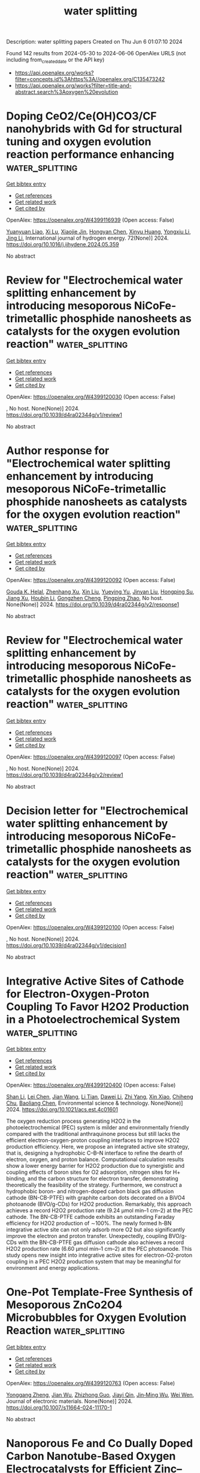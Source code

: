 #+TITLE: water splitting
Description: water splitting papers
Created on Thu Jun  6 01:07:10 2024

Found 142 results from 2024-05-30 to 2024-06-06
OpenAlex URLS (not including from_created_date or the API key)
- [[https://api.openalex.org/works?filter=concepts.id%3Ahttps%3A//openalex.org/C135473242]]
- [[https://api.openalex.org/works?filter=title-and-abstract.search%3Aoxygen%20evolution]]

* Doping CeO2/Ce(OH)CO3/CF nanohybrids with Gd for structural tuning and oxygen evolution reaction performance enhancing  :water_splitting:
:PROPERTIES:
:UUID: https://openalex.org/W4399116939
:TOPICS: Electrocatalysis for Energy Conversion, Catalytic Nanomaterials, Formation and Properties of Nanocrystals and Nanostructures
:PUBLICATION_DATE: 2024-06-01
:END:    
    
[[elisp:(doi-add-bibtex-entry "https://doi.org/10.1016/j.ijhydene.2024.05.359")][Get bibtex entry]] 

- [[elisp:(progn (xref--push-markers (current-buffer) (point)) (oa--referenced-works "https://openalex.org/W4399116939"))][Get references]]
- [[elisp:(progn (xref--push-markers (current-buffer) (point)) (oa--related-works "https://openalex.org/W4399116939"))][Get related work]]
- [[elisp:(progn (xref--push-markers (current-buffer) (point)) (oa--cited-by-works "https://openalex.org/W4399116939"))][Get cited by]]

OpenAlex: https://openalex.org/W4399116939 (Open access: False)
    
[[https://openalex.org/A5075975990][Yuanyuan Liao]], [[https://openalex.org/A5033473704][Xi Lu]], [[https://openalex.org/A5057097309][Xiaojie Jin]], [[https://openalex.org/A5036215036][Hongyan Chen]], [[https://openalex.org/A5017770271][Xinyu Huang]], [[https://openalex.org/A5028209560][Yongxiu Li]], [[https://openalex.org/A5023161252][Jing Li]], International journal of hydrogen energy. 72(None)] 2024. https://doi.org/10.1016/j.ijhydene.2024.05.359 
     
No abstract    

    

* Review for "Electrochemical water splitting enhancement by introducing mesoporous NiCoFe-trimetallic phosphide nanosheets as catalysts for the oxygen evolution reaction"  :water_splitting:
:PROPERTIES:
:UUID: https://openalex.org/W4399120030
:TOPICS: Electrocatalysis for Energy Conversion, Electrochemical Detection of Heavy Metal Ions, Memristive Devices for Neuromorphic Computing
:PUBLICATION_DATE: 2024-04-11
:END:    
    
[[elisp:(doi-add-bibtex-entry "https://doi.org/10.1039/d4ra02344g/v1/review1")][Get bibtex entry]] 

- [[elisp:(progn (xref--push-markers (current-buffer) (point)) (oa--referenced-works "https://openalex.org/W4399120030"))][Get references]]
- [[elisp:(progn (xref--push-markers (current-buffer) (point)) (oa--related-works "https://openalex.org/W4399120030"))][Get related work]]
- [[elisp:(progn (xref--push-markers (current-buffer) (point)) (oa--cited-by-works "https://openalex.org/W4399120030"))][Get cited by]]

OpenAlex: https://openalex.org/W4399120030 (Open access: False)
    
, No host. None(None)] 2024. https://doi.org/10.1039/d4ra02344g/v1/review1 
     
No abstract    

    

* Author response for "Electrochemical water splitting enhancement by introducing mesoporous NiCoFe-trimetallic phosphide nanosheets as catalysts for the oxygen evolution reaction"  :water_splitting:
:PROPERTIES:
:UUID: https://openalex.org/W4399120092
:TOPICS: Electrocatalysis for Energy Conversion, Electrochemical Detection of Heavy Metal Ions
:PUBLICATION_DATE: 2024-05-04
:END:    
    
[[elisp:(doi-add-bibtex-entry "https://doi.org/10.1039/d4ra02344g/v2/response1")][Get bibtex entry]] 

- [[elisp:(progn (xref--push-markers (current-buffer) (point)) (oa--referenced-works "https://openalex.org/W4399120092"))][Get references]]
- [[elisp:(progn (xref--push-markers (current-buffer) (point)) (oa--related-works "https://openalex.org/W4399120092"))][Get related work]]
- [[elisp:(progn (xref--push-markers (current-buffer) (point)) (oa--cited-by-works "https://openalex.org/W4399120092"))][Get cited by]]

OpenAlex: https://openalex.org/W4399120092 (Open access: False)
    
[[https://openalex.org/A5037577649][Gouda K. Helal]], [[https://openalex.org/A5049719890][Zhenhang Xu]], [[https://openalex.org/A5086369560][Xin Liu]], [[https://openalex.org/A5068207417][Yueying Yu]], [[https://openalex.org/A5064348390][Jinyan Liu]], [[https://openalex.org/A5042807824][Hongping Su]], [[https://openalex.org/A5058697019][Jiang Xu]], [[https://openalex.org/A5017170652][Houbin Li]], [[https://openalex.org/A5010309536][Gongzhen Cheng]], [[https://openalex.org/A5087868751][Pingping Zhao]], No host. None(None)] 2024. https://doi.org/10.1039/d4ra02344g/v2/response1 
     
No abstract    

    

* Review for "Electrochemical water splitting enhancement by introducing mesoporous NiCoFe-trimetallic phosphide nanosheets as catalysts for the oxygen evolution reaction"  :water_splitting:
:PROPERTIES:
:UUID: https://openalex.org/W4399120097
:TOPICS: Electrocatalysis for Energy Conversion, Electrochemical Detection of Heavy Metal Ions, Memristive Devices for Neuromorphic Computing
:PUBLICATION_DATE: 2024-05-12
:END:    
    
[[elisp:(doi-add-bibtex-entry "https://doi.org/10.1039/d4ra02344g/v2/review1")][Get bibtex entry]] 

- [[elisp:(progn (xref--push-markers (current-buffer) (point)) (oa--referenced-works "https://openalex.org/W4399120097"))][Get references]]
- [[elisp:(progn (xref--push-markers (current-buffer) (point)) (oa--related-works "https://openalex.org/W4399120097"))][Get related work]]
- [[elisp:(progn (xref--push-markers (current-buffer) (point)) (oa--cited-by-works "https://openalex.org/W4399120097"))][Get cited by]]

OpenAlex: https://openalex.org/W4399120097 (Open access: False)
    
, No host. None(None)] 2024. https://doi.org/10.1039/d4ra02344g/v2/review1 
     
No abstract    

    

* Decision letter for "Electrochemical water splitting enhancement by introducing mesoporous NiCoFe-trimetallic phosphide nanosheets as catalysts for the oxygen evolution reaction"  :water_splitting:
:PROPERTIES:
:UUID: https://openalex.org/W4399120100
:TOPICS: Electrocatalysis for Energy Conversion, Electrochemical Detection of Heavy Metal Ions, Memristive Devices for Neuromorphic Computing
:PUBLICATION_DATE: 2024-04-15
:END:    
    
[[elisp:(doi-add-bibtex-entry "https://doi.org/10.1039/d4ra02344g/v1/decision1")][Get bibtex entry]] 

- [[elisp:(progn (xref--push-markers (current-buffer) (point)) (oa--referenced-works "https://openalex.org/W4399120100"))][Get references]]
- [[elisp:(progn (xref--push-markers (current-buffer) (point)) (oa--related-works "https://openalex.org/W4399120100"))][Get related work]]
- [[elisp:(progn (xref--push-markers (current-buffer) (point)) (oa--cited-by-works "https://openalex.org/W4399120100"))][Get cited by]]

OpenAlex: https://openalex.org/W4399120100 (Open access: False)
    
, No host. None(None)] 2024. https://doi.org/10.1039/d4ra02344g/v1/decision1 
     
No abstract    

    

* Integrative Active Sites of Cathode for Electron-Oxygen-Proton Coupling To Favor H2O2 Production in a Photoelectrochemical System  :water_splitting:
:PROPERTIES:
:UUID: https://openalex.org/W4399120400
:TOPICS: Photocatalytic Materials for Solar Energy Conversion, Electrocatalysis for Energy Conversion, Ammonia Synthesis and Electrocatalysis
:PUBLICATION_DATE: 2024-05-29
:END:    
    
[[elisp:(doi-add-bibtex-entry "https://doi.org/10.1021/acs.est.4c01601")][Get bibtex entry]] 

- [[elisp:(progn (xref--push-markers (current-buffer) (point)) (oa--referenced-works "https://openalex.org/W4399120400"))][Get references]]
- [[elisp:(progn (xref--push-markers (current-buffer) (point)) (oa--related-works "https://openalex.org/W4399120400"))][Get related work]]
- [[elisp:(progn (xref--push-markers (current-buffer) (point)) (oa--cited-by-works "https://openalex.org/W4399120400"))][Get cited by]]

OpenAlex: https://openalex.org/W4399120400 (Open access: False)
    
[[https://openalex.org/A5027497045][Shan Li]], [[https://openalex.org/A5077187104][Lei Chen]], [[https://openalex.org/A5088061918][Jian Wang]], [[https://openalex.org/A5023479340][Li Tian]], [[https://openalex.org/A5037944727][Dawei Li]], [[https://openalex.org/A5022510726][Zhi Yang]], [[https://openalex.org/A5051336184][Xin Xiao]], [[https://openalex.org/A5088487131][Chiheng Chu]], [[https://openalex.org/A5090741037][Baoliang Chen]], Environmental science & technology. None(None)] 2024. https://doi.org/10.1021/acs.est.4c01601 
     
The oxygen reduction process generating H2O2 in the photoelectrochemical (PEC) system is milder and environmentally friendly compared with the traditional anthraquinone process but still lacks the efficient electron-oxygen-proton coupling interfaces to improve H2O2 production efficiency. Here, we propose an integrated active site strategy, that is, designing a hydrophobic C–B–N interface to refine the dearth of electron, oxygen, and proton balance. Computational calculation results show a lower energy barrier for H2O2 production due to synergistic and coupling effects of boron sites for O2 adsorption, nitrogen sites for H+ binding, and the carbon structure for electron transfer, demonstrating theoretically the feasibility of the strategy. Furthermore, we construct a hydrophobic boron- and nitrogen-doped carbon black gas diffusion cathode (BN-CB-PTFE) with graphite carbon dots decorated on a BiVO4 photoanode (BVO/g-CDs) for H2O2 production. Remarkably, this approach achieves a record H2O2 production rate (9.24 μmol min–1 cm–2) at the PEC cathode. The BN-CB-PTFE cathode exhibits an outstanding Faraday efficiency for H2O2 production of ∼100%. The newly formed h-BN integrative active site can not only adsorb more O2 but also significantly improve the electron and proton transfer. Unexpectedly, coupling BVO/g-CDs with the BN-CB-PTFE gas diffusion cathode also achieves a record H2O2 production rate (6.60 μmol min–1 cm–2) at the PEC photoanode. This study opens new insight into integrative active sites for electron-O2-proton coupling in a PEC H2O2 production system that may be meaningful for environment and energy applications.    

    

* One-Pot Template-Free Synthesis of Mesoporous ZnCo2O4 Microbubbles for Oxygen Evolution Reaction  :water_splitting:
:PROPERTIES:
:UUID: https://openalex.org/W4399120763
:TOPICS: Catalytic Nanomaterials, Gas Sensing Technology and Materials, Emergent Phenomena at Oxide Interfaces
:PUBLICATION_DATE: 2024-05-29
:END:    
    
[[elisp:(doi-add-bibtex-entry "https://doi.org/10.1007/s11664-024-11170-1")][Get bibtex entry]] 

- [[elisp:(progn (xref--push-markers (current-buffer) (point)) (oa--referenced-works "https://openalex.org/W4399120763"))][Get references]]
- [[elisp:(progn (xref--push-markers (current-buffer) (point)) (oa--related-works "https://openalex.org/W4399120763"))][Get related work]]
- [[elisp:(progn (xref--push-markers (current-buffer) (point)) (oa--cited-by-works "https://openalex.org/W4399120763"))][Get cited by]]

OpenAlex: https://openalex.org/W4399120763 (Open access: False)
    
[[https://openalex.org/A5019766582][Yonggang Zheng]], [[https://openalex.org/A5081185101][Jian Wu]], [[https://openalex.org/A5044168692][Zhizhong Guo]], [[https://openalex.org/A5018844877][Jiayi Qin]], [[https://openalex.org/A5075079249][Jin‐Ming Wu]], [[https://openalex.org/A5010205950][Wei Wen]], Journal of electronic materials. None(None)] 2024. https://doi.org/10.1007/s11664-024-11170-1 
     
No abstract    

    

* Nanoporous Fe and Co Dually Doped Carbon Nanotube-Based Oxygen Electrocatalysts for Efficient Zinc–Air Batteries  :water_splitting:
:PROPERTIES:
:UUID: https://openalex.org/W4399120780
:TOPICS: Electrocatalysis for Energy Conversion, Aqueous Zinc-Ion Battery Technology, Materials for Electrochemical Supercapacitors
:PUBLICATION_DATE: 2024-05-29
:END:    
    
[[elisp:(doi-add-bibtex-entry "https://doi.org/10.1021/acsanm.4c02088")][Get bibtex entry]] 

- [[elisp:(progn (xref--push-markers (current-buffer) (point)) (oa--referenced-works "https://openalex.org/W4399120780"))][Get references]]
- [[elisp:(progn (xref--push-markers (current-buffer) (point)) (oa--related-works "https://openalex.org/W4399120780"))][Get related work]]
- [[elisp:(progn (xref--push-markers (current-buffer) (point)) (oa--cited-by-works "https://openalex.org/W4399120780"))][Get cited by]]

OpenAlex: https://openalex.org/W4399120780 (Open access: False)
    
[[https://openalex.org/A5005775682][Chaoyang Liu]], [[https://openalex.org/A5016157527][Shang Wu]], [[https://openalex.org/A5060724293][Shu Tian]], [[https://openalex.org/A5002718976][Jincai Yang]], [[https://openalex.org/A5079415041][Jiankun Li]], [[https://openalex.org/A5032694602][Xin Wang]], [[https://openalex.org/A5073592418][Lihong Wang]], [[https://openalex.org/A5063253432][Chen Chen]], [[https://openalex.org/A5055151897][Ping Zhang]], [[https://openalex.org/A5017780311][Quanlu Yang]], ACS applied nano materials. None(None)] 2024. https://doi.org/10.1021/acsanm.4c02088 
     
No abstract    

    

* Tunable layered Mn oxides for oxygen electrocatalysis  :water_splitting:
:PROPERTIES:
:UUID: https://openalex.org/W4399121605
:TOPICS: Electrocatalysis for Energy Conversion, Aqueous Zinc-Ion Battery Technology, Fuel Cell Membrane Technology
:PUBLICATION_DATE: 2024-05-29
:END:    
    
[[elisp:(doi-add-bibtex-entry "https://doi.org/10.1038/s41929-024-01144-1")][Get bibtex entry]] 

- [[elisp:(progn (xref--push-markers (current-buffer) (point)) (oa--referenced-works "https://openalex.org/W4399121605"))][Get references]]
- [[elisp:(progn (xref--push-markers (current-buffer) (point)) (oa--related-works "https://openalex.org/W4399121605"))][Get related work]]
- [[elisp:(progn (xref--push-markers (current-buffer) (point)) (oa--cited-by-works "https://openalex.org/W4399121605"))][Get cited by]]

OpenAlex: https://openalex.org/W4399121605 (Open access: False)
    
[[https://openalex.org/A5039887129][E Liu]], [[https://openalex.org/A5044827415][Drew Higgins]], Nature Catalysis. 7(5)] 2024. https://doi.org/10.1038/s41929-024-01144-1 
     
No abstract    

    

* Extraordinary Structural Reconstruction of Nanolaminated Ta2FeC MAX Phase for Enhanced Oxygen Evolution Performance  :water_splitting:
:PROPERTIES:
:UUID: https://openalex.org/W4399125273
:TOPICS: Two-Dimensional Transition Metal Carbides and Nitrides (MXenes), Electrocatalysis for Energy Conversion, Memristive Devices for Neuromorphic Computing
:PUBLICATION_DATE: 2024-05-29
:END:    
    
[[elisp:(doi-add-bibtex-entry "https://doi.org/10.1002/smll.202401022")][Get bibtex entry]] 

- [[elisp:(progn (xref--push-markers (current-buffer) (point)) (oa--referenced-works "https://openalex.org/W4399125273"))][Get references]]
- [[elisp:(progn (xref--push-markers (current-buffer) (point)) (oa--related-works "https://openalex.org/W4399125273"))][Get related work]]
- [[elisp:(progn (xref--push-markers (current-buffer) (point)) (oa--cited-by-works "https://openalex.org/W4399125273"))][Get cited by]]

OpenAlex: https://openalex.org/W4399125273 (Open access: False)
    
[[https://openalex.org/A5085525723][Shaoping Zhu]], [[https://openalex.org/A5001879411][Youbing Li]], [[https://openalex.org/A5051180115][Minghui Yang]], [[https://openalex.org/A5065473101][Huiyan Xu]], [[https://openalex.org/A5038260477][Lijuan Cheng]], [[https://openalex.org/A5049315038][Fei Fang]], [[https://openalex.org/A5043112202][Qing Huang]], [[https://openalex.org/A5000693841][Binwu Ying]], Small. None(None)] 2024. https://doi.org/10.1002/smll.202401022 
     
Abstract Renewable energy technologies, such as water splitting, heavily depend on the oxygen evolution reaction (OER). Nanolaminated ternary compounds, referred to as MAX phases, show great promise for creating efficient electrocatalysts for OER. However, their limited intrinsic oxidative resistance hinders the utilization of conductivity in M n+1 X n layers, leading to reduced activity. In this study, a method is proposed to improve the poor inoxidizability of MAX phases by carefully adjusting the elemental composition between M n+1 X n layers and single‐atom‐thick A layers. The resulting Ta 2 FeC catalyst demonstrates superior performance compared to conventional Fe/C‐based catalysts with a remarkable record‐low overpotential of 247 mV (@10 mA cm −2 ) and sustained activity for over 240 h. Notably, during OER processing, the single‐atom‐thick Fe layer undergoes self‐reconstruction and enrichment from the interior of the Ta 2 FeC MAX phase toward its surface, forming a Ta 2 FeC@Ta 2 C@FeOOH heterostructure. Through density functional theory (DFT) calculations, this study has found that the incorporation of Ta 2 FeC@Ta 2 C not only enhances the conductivity of FeOOH but also reduces the covalency of Fe─O bonds, thus alleviating the oxidation of Fe 3+ and O 2− . This implies that the Ta 2 FeC@Ta 2 C@FeOOH heterostructure experiences less lattice oxygen loss during the OER process compared to pure FeOOH, leading to significantly improved stability. These results highlight promising avenues for further exploration of MAX phases by strategically engineering M‐ and A‐site engineering through multi‐metal substitution, to develop M 2 AX@M 2 X@AOOH‐based catalysts for oxygen evolution.    

    

* NiCo2O4 Electrocatalyst Doped with Phosphorus for Improved Oxygen Evolution Reaction  :water_splitting:
:PROPERTIES:
:UUID: https://openalex.org/W4399126209
:TOPICS: Electrocatalysis for Energy Conversion, Aqueous Zinc-Ion Battery Technology, Electrochemical Detection of Heavy Metal Ions
:PUBLICATION_DATE: 2024-05-29
:END:    
    
[[elisp:(doi-add-bibtex-entry "https://doi.org/10.1021/acsanm.4c01861")][Get bibtex entry]] 

- [[elisp:(progn (xref--push-markers (current-buffer) (point)) (oa--referenced-works "https://openalex.org/W4399126209"))][Get references]]
- [[elisp:(progn (xref--push-markers (current-buffer) (point)) (oa--related-works "https://openalex.org/W4399126209"))][Get related work]]
- [[elisp:(progn (xref--push-markers (current-buffer) (point)) (oa--cited-by-works "https://openalex.org/W4399126209"))][Get cited by]]

OpenAlex: https://openalex.org/W4399126209 (Open access: False)
    
[[https://openalex.org/A5040548501][Shu‐Fang Li]], [[https://openalex.org/A5022526821][Xin Li]], [[https://openalex.org/A5037045692][Dong Yan]], ACS applied nano materials. None(None)] 2024. https://doi.org/10.1021/acsanm.4c01861 
     
No abstract    

    

* Preparation and characterization of bifunctional 1T-2H MoS2-Sv/CuS catalyst for electrocatalytic hydrogen and oxygen evolution reaction  :water_splitting:
:PROPERTIES:
:UUID: https://openalex.org/W4399133444
:TOPICS: Electrocatalysis for Energy Conversion, Electrochemical Detection of Heavy Metal Ions, Aqueous Zinc-Ion Battery Technology
:PUBLICATION_DATE: 2024-05-01
:END:    
    
[[elisp:(doi-add-bibtex-entry "https://doi.org/10.1016/j.seppur.2024.128176")][Get bibtex entry]] 

- [[elisp:(progn (xref--push-markers (current-buffer) (point)) (oa--referenced-works "https://openalex.org/W4399133444"))][Get references]]
- [[elisp:(progn (xref--push-markers (current-buffer) (point)) (oa--related-works "https://openalex.org/W4399133444"))][Get related work]]
- [[elisp:(progn (xref--push-markers (current-buffer) (point)) (oa--cited-by-works "https://openalex.org/W4399133444"))][Get cited by]]

OpenAlex: https://openalex.org/W4399133444 (Open access: False)
    
[[https://openalex.org/A5033657450][Dan Li]], [[https://openalex.org/A5005982134][Shumin Fan]], [[https://openalex.org/A5071320185][Jian Li]], [[https://openalex.org/A5083841661][Weiguo Li]], [[https://openalex.org/A5037777681][Yanli Zhuang]], [[https://openalex.org/A5085943473][Y.B. Li]], [[https://openalex.org/A5024654205][Lianwei Shan]], [[https://openalex.org/A5052996924][Limin Dong]], [[https://openalex.org/A5048767833][Jie Yao]], Separation and purification technology. None(None)] 2024. https://doi.org/10.1016/j.seppur.2024.128176 
     
No abstract    

    

* Nanospike Nickel-Iron Oxalate as an Efficient Electrocatalyst for the Oxygen Evolution Reaction  :water_splitting:
:PROPERTIES:
:UUID: https://openalex.org/W4399134127
:TOPICS: Electrocatalysis for Energy Conversion, Electrochemical Detection of Heavy Metal Ions, Fuel Cell Membrane Technology
:PUBLICATION_DATE: 2024-05-29
:END:    
    
[[elisp:(doi-add-bibtex-entry "https://doi.org/10.26434/chemrxiv-2024-2rpfc")][Get bibtex entry]] 

- [[elisp:(progn (xref--push-markers (current-buffer) (point)) (oa--referenced-works "https://openalex.org/W4399134127"))][Get references]]
- [[elisp:(progn (xref--push-markers (current-buffer) (point)) (oa--related-works "https://openalex.org/W4399134127"))][Get related work]]
- [[elisp:(progn (xref--push-markers (current-buffer) (point)) (oa--cited-by-works "https://openalex.org/W4399134127"))][Get cited by]]

OpenAlex: https://openalex.org/W4399134127 (Open access: True)
    
[[https://openalex.org/A5025929762][Krishani Teeluck]], [[https://openalex.org/A5072565495][Gia M. Carignan]], [[https://openalex.org/A5056342213][Mehmet Doğan]], [[https://openalex.org/A5043256817][Kate M. Waldie]], No host. None(None)] 2024. https://doi.org/10.26434/chemrxiv-2024-2rpfc  ([[https://chemrxiv.org/engage/api-gateway/chemrxiv/assets/orp/resource/item/6654e49821291e5d1d6acf9d/original/nanospike-nickel-iron-oxalate-as-an-efficient-electrocatalyst-for-the-oxygen-evolution-reaction.pdf][pdf]])
     
Obtaining hydrogen as a renewable fuel through water splitting is severely hindered by the energy-intensive oxygen evolution reaction (OER). Transition metal oxides based on low-cost and earth-abundant elements have been shown to provide high OER rivaling that of commercial IrO2, with nickel iron oxide/oxyhydroxide systems exhibiting some of the lowest reported overpotentials. Here, we report a nickel-iron oxalate material with a nanospike morphology synthesized via a simple and novel hydrothermal method, in which oxalate is generated in situ during material preparation under mild conditions. The as-synthesized nanostructured material displays high catalytic activity for OER, requiring a low overpotential of only 284 mV at a current density of 10 mA·cm−2, lower than that of its amorphous counterpart and commercial IrO2 (326 and 308 mV, respectively). This material also exhibits excellent long-term stability with retention of the nanospike morphology after several hours under OER conditions.    

    

* Design of Multifunctional Electrocatalysts for ORR/OER/HER/HOR: Janus Makes Difference  :water_splitting:
:PROPERTIES:
:UUID: https://openalex.org/W4399140360
:TOPICS: Electrocatalysis for Energy Conversion, Photocatalytic Materials for Solar Energy Conversion, Aqueous Zinc-Ion Battery Technology
:PUBLICATION_DATE: 2024-05-29
:END:    
    
[[elisp:(doi-add-bibtex-entry "https://doi.org/10.1002/smll.202404000")][Get bibtex entry]] 

- [[elisp:(progn (xref--push-markers (current-buffer) (point)) (oa--referenced-works "https://openalex.org/W4399140360"))][Get references]]
- [[elisp:(progn (xref--push-markers (current-buffer) (point)) (oa--related-works "https://openalex.org/W4399140360"))][Get related work]]
- [[elisp:(progn (xref--push-markers (current-buffer) (point)) (oa--cited-by-works "https://openalex.org/W4399140360"))][Get cited by]]

OpenAlex: https://openalex.org/W4399140360 (Open access: True)
    
[[https://openalex.org/A5033266172][Xinyu Yang]], [[https://openalex.org/A5019593282][Long Lin]], [[https://openalex.org/A5082750032][Xiangyu Guo]], [[https://openalex.org/A5041384147][Shengli Zhang]], Small. None(None)] 2024. https://doi.org/10.1002/smll.202404000  ([[https://onlinelibrary.wiley.com/doi/pdfdirect/10.1002/smll.202404000][pdf]])
     
Abstract Multifunctional electrocatalysts for hydrogen evolution reaction (HER), hydrogen oxidation reaction (HOR), oxygen evolution reaction (OER), and oxygen reduction reaction (ORR) have broad application prospects; However, realization of such kinds of materials remain difficulties because it requires the materials to have not only unique electronic properties, but multiple active centers to deal with different reactions. Here, employing density functional theory (DFT) computations, it is demonstrated that by decorating the Janus‐type 2D transition metal dichalcogenide (TMD) of TaSSe with the single atoms, the materials can achieve multifunctionality to catalyze the ORR/OER/HER/HOR. Out of sixteen catalytic systems, Pt‐V S (i.e., Pt atom embedded in the sulfur vacancy), Pd‐V Se , and Pt‐V Se @TaSSe are promising multifunctional catalysts with superior stability. Among them, the Pt‐V S @TaSSe catalyst exhibits the highest activity with theoretical overpotentials η ORR = 0.40 V, η OER = 0.39 V, and η HER/HOR = 0.07 V, respectively, better than the traditional Pt (111), IrO 2 (110). The interplays between the catalyst and the reaction intermediate over the course of the reaction are then systematically investigated. Generally, this study presents a viable approach for the design and development of advanced multifunctional electrocatalysts. It enriches the application of Janus, a new 2D material, in electrochemical energy storage and conversion technology.    

    

* Tuning Stainless Steel Oxide Layers through Potential Cycling─AEM Water Electrolysis Free of Critical Raw Materials  :water_splitting:
:PROPERTIES:
:UUID: https://openalex.org/W4399141185
:TOPICS: Electrocatalysis for Energy Conversion, Aqueous Zinc-Ion Battery Technology, Fuel Cell Membrane Technology
:PUBLICATION_DATE: 2024-05-29
:END:    
    
[[elisp:(doi-add-bibtex-entry "https://doi.org/10.1021/acsami.4c01107")][Get bibtex entry]] 

- [[elisp:(progn (xref--push-markers (current-buffer) (point)) (oa--referenced-works "https://openalex.org/W4399141185"))][Get references]]
- [[elisp:(progn (xref--push-markers (current-buffer) (point)) (oa--related-works "https://openalex.org/W4399141185"))][Get related work]]
- [[elisp:(progn (xref--push-markers (current-buffer) (point)) (oa--cited-by-works "https://openalex.org/W4399141185"))][Get cited by]]

OpenAlex: https://openalex.org/W4399141185 (Open access: True)
    
[[https://openalex.org/A5078951850][T.B. Ferriday]], [[https://openalex.org/A5034905121][Suhas Nuggehalli Sampathkumar]], [[https://openalex.org/A5032655772][Mounir Mensi]], [[https://openalex.org/A5070582734][Hugh Middleton]], [[https://openalex.org/A5029716653][Jan Van herle]], [[https://openalex.org/A5012460382][Mohan Lal Kolhe]], ACS applied materials & interfaces. None(None)] 2024. https://doi.org/10.1021/acsami.4c01107  ([[https://pubs.acs.org/doi/pdf/10.1021/acsami.4c01107][pdf]])
     
Anion exchange membrane water electrolyzers (AEMWEs) have an intrinsic advantage over acidic proton exchange membrane water electrolyzers through their ability to use inexpensive, stable materials such as stainless steel (SS) to catalyze the sluggish oxygen evolution reaction (OER). As such, the study of active oxide layers on SS has garnered great interest. Potential cycling is a means to create such active oxide layers in situ as they are readily formed in alkaline solutions when exposed to elevated potentials. Cycling conditions in the literature are rife with unexplained variations, and a complete account of how these variations affect the activity and constitution of SS oxide layers remains unreported, along with their influence on AEMWE performance. In this paper, we seek to fill this gap in the literature by strategically cycling SS felt (SSF) electrodes under different scan rates and ranges. The SSF anodes were rapidly activated within the first 50 cycles, as shown by the 10-fold decline in charge transfer resistance, and the subsequent 1000 cycles tuned the metal oxide surface composition. Cycling the Ni redox couple (RC) increases Ni content, which is further enhanced by lowering the cycling rate, while cycling the Fe RC increases Cr content. Fair OER activity was uncovered through cycling the Ni RC, while Fe cycling produced SSF electrodes active toward both the OER and the hydrogen evolution reaction (HER). This indicates that inert SSF electrodes can be activated to become efficient OER and HER electrodes. To this effect, a single-cell AEMWE without any traditional catalyst or ionomer generated 1.0 A cm–2 at 1.94 V ± 13.3 mV with an SSF anode, showing a fair performance for a cell free of critical raw materials.    

    

* Decision letter for "Electrochemical water splitting enhancement by introducing mesoporous NiCoFe-trimetallic phosphide nanosheets as catalysts for the oxygen evolution reaction"  :water_splitting:
:PROPERTIES:
:UUID: https://openalex.org/W4399141696
:TOPICS: Electrocatalysis for Energy Conversion, Electrochemical Detection of Heavy Metal Ions, Memristive Devices for Neuromorphic Computing
:PUBLICATION_DATE: 2024-05-13
:END:    
    
[[elisp:(doi-add-bibtex-entry "https://doi.org/10.1039/d4ra02344g/v2/decision1")][Get bibtex entry]] 

- [[elisp:(progn (xref--push-markers (current-buffer) (point)) (oa--referenced-works "https://openalex.org/W4399141696"))][Get references]]
- [[elisp:(progn (xref--push-markers (current-buffer) (point)) (oa--related-works "https://openalex.org/W4399141696"))][Get related work]]
- [[elisp:(progn (xref--push-markers (current-buffer) (point)) (oa--cited-by-works "https://openalex.org/W4399141696"))][Get cited by]]

OpenAlex: https://openalex.org/W4399141696 (Open access: False)
    
, No host. None(None)] 2024. https://doi.org/10.1039/d4ra02344g/v2/decision1 
     
No abstract    

    

* Recent advances in Joule‐heating synthesis of functional nanomaterials for photo and electrocatalysis  :water_splitting:
:PROPERTIES:
:UUID: https://openalex.org/W4399150132
:TOPICS: Electrocatalysis for Energy Conversion, Photocatalytic Materials for Solar Energy Conversion, Catalytic Nanomaterials
:PUBLICATION_DATE: 2024-05-29
:END:    
    
[[elisp:(doi-add-bibtex-entry "https://doi.org/10.1002/phmt.14")][Get bibtex entry]] 

- [[elisp:(progn (xref--push-markers (current-buffer) (point)) (oa--referenced-works "https://openalex.org/W4399150132"))][Get references]]
- [[elisp:(progn (xref--push-markers (current-buffer) (point)) (oa--related-works "https://openalex.org/W4399150132"))][Get related work]]
- [[elisp:(progn (xref--push-markers (current-buffer) (point)) (oa--cited-by-works "https://openalex.org/W4399150132"))][Get cited by]]

OpenAlex: https://openalex.org/W4399150132 (Open access: True)
    
[[https://openalex.org/A5005244980][Jiaqi Li]], [[https://openalex.org/A5024770117][Laiyu Luo]], [[https://openalex.org/A5025904134][Siyu Wang]], [[https://openalex.org/A5087324736][Haojie Song]], [[https://openalex.org/A5044762478][Baojiang Jiang]], PhotoMat . None(None)] 2024. https://doi.org/10.1002/phmt.14  ([[https://onlinelibrary.wiley.com/doi/pdfdirect/10.1002/phmt.14][pdf]])
     
Abstract Background Catalyst synthesis plays a crucial role in advancing photo and electrocatalysis technologies for sustainable development. However, the traditional thermal radiation heating method suffers from the disadvantages of high energy consumption, low heat transfer efficiency, slow heating speed and long heating time, which leads to the inefficiency and cost increases in catalyst preparation. Aims The Joule‐heating ultrafast synthesis method with rapid heating/quenching and shorter heating time has attracted much attention. Despite its potential, there is a lack of comprehensive reviews specifically addressing the synthesis of advanced photo and electrocatalysts via Joule‐heating. Therefore, this review aims to help people quickly understand the advantages of Joule‐heating in the synthesis of photo and electrocatalysts. Discussion Herein, we firstly introduce the principles and devices of Joule‐heating, and then we discuss breakthroughs in defect modulation, heterojunction construction, single‐atom catalysts, bimetallic alloy catalysts, high‐entropy alloy catalysts and metastable catalysts achieved through Joule‐heating technology. The diverse applications of these catalysts include hydrogen evolution, oxygen evolution, oxygen reduction reactions, carbon dioxide reduction reactions, nitrogen reduction reaction and degradation of organic pollutants. Furthermore, this review provides a forward‐looking perspective on future directions for employing Joule‐heating methods in the field of photo and electrocatalysis research. Conclusion This review highlights the pivotal role played by Joule‐heating techniques in advancing nanomaterial synthesis as well as developing sustainable high‐performance catalyst systems.    

    

* Interface Engineering of Flower-Like Co 2 P/Wo 3-X /Cc Catalysts with Oxygen Vacancies For Efficient Oxygen Evolution Reaction  :water_splitting:
:PROPERTIES:
:UUID: https://openalex.org/W4399157500
:TOPICS: Electrocatalysis for Energy Conversion, Fuel Cell Membrane Technology, Catalytic Nanomaterials
:PUBLICATION_DATE: 2024-01-01
:END:    
    
[[elisp:(doi-add-bibtex-entry "https://doi.org/10.2139/ssrn.4848439")][Get bibtex entry]] 

- [[elisp:(progn (xref--push-markers (current-buffer) (point)) (oa--referenced-works "https://openalex.org/W4399157500"))][Get references]]
- [[elisp:(progn (xref--push-markers (current-buffer) (point)) (oa--related-works "https://openalex.org/W4399157500"))][Get related work]]
- [[elisp:(progn (xref--push-markers (current-buffer) (point)) (oa--cited-by-works "https://openalex.org/W4399157500"))][Get cited by]]

OpenAlex: https://openalex.org/W4399157500 (Open access: False)
    
[[https://openalex.org/A5023177983][Hui Guo]], [[https://openalex.org/A5019564135][Dongxv Li]], [[https://openalex.org/A5052550377][Ping Lu]], [[https://openalex.org/A5036752525][Huimin Jiang]], [[https://openalex.org/A5013632752][Mohammed A. Amin]], [[https://openalex.org/A5086802047][Jianjian Lin]], No host. None(None)] 2024. https://doi.org/10.2139/ssrn.4848439 
     
Constructing an efficient and low-cost oxygen evolution reaction (OER) electrocatalyst is critical for improving the performance of electrolysis in alkaline water. In this study, a self-supported electrocatalyst of flower-like cobalt phosphide and tungsten oxide (Co2P/WO3-x/CC) was prepared on carbon cloth CC surface by hydrothermal reaction with solution immersion etching and phosphorization annealing under H2/Ar atmosphere. This strategy can generate oxygen vacancies (OV), improving the speed of charge transfer between cobalt phosphide (Co2P) and tungsten oxide (WO3-x) components. The catalyst greatly increases the electrochemical active surface area, which is beneficial for efficient oxygen evolution. Electrochemical testing studies show that in 1.0 M KOH solution, Co2P-WO3-x/CC catalyst exhibits good OER activity, with a low overpotential of 254 mV at 10 mA cm-2, a small Tafel slope of 58.32 mV dec-1. The synergistic effect of oxygen vacancies and Co2P with WO3-x can regulate electronic structures, expose more active sites, and cooperatively enhancing the OER activity. This study provides a workable strategy for preparing efficient non-noble metal OER electrocatalysts on engineered interfaces and OV.    

    

* Carbon quantum dots decorated NiCo layered double hydroxide for electrochemical oxygen evolution reaction and supercapacitor application  :water_splitting:
:PROPERTIES:
:UUID: https://openalex.org/W4399169730
:TOPICS: Materials for Electrochemical Supercapacitors, Electrocatalysis for Energy Conversion, Aqueous Zinc-Ion Battery Technology
:PUBLICATION_DATE: 2024-05-01
:END:    
    
[[elisp:(doi-add-bibtex-entry "https://doi.org/10.1007/s10854-024-12793-0")][Get bibtex entry]] 

- [[elisp:(progn (xref--push-markers (current-buffer) (point)) (oa--referenced-works "https://openalex.org/W4399169730"))][Get references]]
- [[elisp:(progn (xref--push-markers (current-buffer) (point)) (oa--related-works "https://openalex.org/W4399169730"))][Get related work]]
- [[elisp:(progn (xref--push-markers (current-buffer) (point)) (oa--cited-by-works "https://openalex.org/W4399169730"))][Get cited by]]

OpenAlex: https://openalex.org/W4399169730 (Open access: False)
    
[[https://openalex.org/A5098944024][D. A. Wadkar]], [[https://openalex.org/A5081259088][Kiran Jadhav]], [[https://openalex.org/A5092924403][S. D. Jituri]], [[https://openalex.org/A5006374082][S.H. Mujawar]], Journal of materials science. Materials in electronics. 35(15)] 2024. https://doi.org/10.1007/s10854-024-12793-0 
     
No abstract    

    

* Bird Nest-Like Fe3O4/CoOx Nanosphere Heterojunctions with Amorphous/Crystalline Structure for Enhanced Electrochemical Oxygen Evolution  :water_splitting:
:PROPERTIES:
:UUID: https://openalex.org/W4399169854
:TOPICS: Electrocatalysis for Energy Conversion, Electrochemical Detection of Heavy Metal Ions, Aqueous Zinc-Ion Battery Technology
:PUBLICATION_DATE: 2024-05-30
:END:    
    
[[elisp:(doi-add-bibtex-entry "https://doi.org/10.1021/acsanm.4c01984")][Get bibtex entry]] 

- [[elisp:(progn (xref--push-markers (current-buffer) (point)) (oa--referenced-works "https://openalex.org/W4399169854"))][Get references]]
- [[elisp:(progn (xref--push-markers (current-buffer) (point)) (oa--related-works "https://openalex.org/W4399169854"))][Get related work]]
- [[elisp:(progn (xref--push-markers (current-buffer) (point)) (oa--cited-by-works "https://openalex.org/W4399169854"))][Get cited by]]

OpenAlex: https://openalex.org/W4399169854 (Open access: False)
    
[[https://openalex.org/A5066194473][Yingxin Liu]], [[https://openalex.org/A5026332974][Hao Yan]], [[https://openalex.org/A5054505561][Mingyang Cai]], [[https://openalex.org/A5053858273][Wenliang Song]], [[https://openalex.org/A5030478579][Ziling Huang]], [[https://openalex.org/A5077228318][Xianggang Huang]], [[https://openalex.org/A5034638742][Xin Wang]], [[https://openalex.org/A5016037475][Hongwei Gu]], [[https://openalex.org/A5077882679][Xueqin Cao]], ACS applied nano materials. None(None)] 2024. https://doi.org/10.1021/acsanm.4c01984 
     
Developing efficient electrocatalysts is very important for water electrolysis technology to deal with the energy crisis. The oxygen evolution reaction (OER) in the semireaction of electrolytic water is a crucial step. Herein, we report a facial strategy to fabricate the bird nest-like Fe3O4/CoOx (BN-Fe3O4/CoOx) nanosphere heterojunctions with amorphous/crystalline (a/c) structure through cation-exchange and subsequent calcination treatment in a reducing Ar/H2 atmosphere. Owing to its unique structure and the electron state near the heterogeneous interface, the BN-Fe3O4/CoOx nanosphere exhibits a very competitive overpotential of 286 mV at the current density of 10 mA cm–2 for OER with a low Tafel slope of 55.51 mV dec–1 in 1.0 M KOH, and long-term durability for more than 20 h. This work may provide an idea and a convenient method for the preparation of a/c-heterostructure electrocatalysts.    

    

* Precisely Constructing Orbital‐Coupled Fe‐Co Dual‐atom Sites for High‐Energy‐Efficiency Zn‐Air/Iodide Hybrid Batteries  :water_splitting:
:PROPERTIES:
:UUID: https://openalex.org/W4399172904
:TOPICS: Aqueous Zinc-Ion Battery Technology, Electrocatalysis for Energy Conversion, Photocatalytic Materials for Solar Energy Conversion
:PUBLICATION_DATE: 2024-05-30
:END:    
    
[[elisp:(doi-add-bibtex-entry "https://doi.org/10.1002/adma.202405533")][Get bibtex entry]] 

- [[elisp:(progn (xref--push-markers (current-buffer) (point)) (oa--referenced-works "https://openalex.org/W4399172904"))][Get references]]
- [[elisp:(progn (xref--push-markers (current-buffer) (point)) (oa--related-works "https://openalex.org/W4399172904"))][Get related work]]
- [[elisp:(progn (xref--push-markers (current-buffer) (point)) (oa--cited-by-works "https://openalex.org/W4399172904"))][Get cited by]]

OpenAlex: https://openalex.org/W4399172904 (Open access: False)
    
[[https://openalex.org/A5077920747][Jingyuan Qiao]], [[https://openalex.org/A5002084759][Yurong You]], [[https://openalex.org/A5063456025][Lingqiao Kong]], [[https://openalex.org/A5061584772][Wei Feng]], [[https://openalex.org/A5067490972][H.-T. Zhang]], [[https://openalex.org/A5057980496][Haibin Huang]], [[https://openalex.org/A5037508148][Caifang Li]], [[https://openalex.org/A5007172285][Wei He]], [[https://openalex.org/A5073234993][ZhengMing Sun]], Advanced materials. None(None)] 2024. https://doi.org/10.1002/adma.202405533 
     
Abstract Rechargeable Zn‐air batteries (ZABs) are promising for energy storage and conversion. However, the high charging voltage and low energy efficiency hinder their commercialization. Herein, we address these challenges by employing precisely constructed multifunctional Fe‐Co diatomic site catalyst (FeCo‐DACs) and integrating iodide/iodate redox into ZABs to create Zinc‐air/iodide hybrid batteries (ZAIHBs) with highly efficient multifunctional catalyst. The strong coupling between the 3d orbitals of Fe and Co weakens the excessively strong binding strength between active sites and intermediates, enhancing the catalytic activities for oxygen reduction/evolution reaction and iodide/iodate redox. Consequently, FeCo‐DACs exhibits outstanding bifunctional oxygen catalytic activity with a small potential gap (ΔE = 0.66 V) and outstanding stability. Moreover, an outstanding catalytic performance towards iodide/iodate redox is obtained. Therefore, FeCo‐DAC‐based ZAIHBs exhibit high energy efficiency of up to 75% at 10 mA cm ‐2 and excellent cycling stability (72% after 500 hours). This research offers critical insights into the rational design of DACs, and paves the way for high‐energy efficiency energy storage devices. This article is protected by copyright. All rights reserved    

    

* Isolation and Crystallographic Characterization of an Octavalent Co2O2 Diamond Core  :water_splitting:
:PROPERTIES:
:UUID: https://openalex.org/W4399176742
:TOPICS: Catalytic Nanomaterials, Electrocatalysis for Energy Conversion, Dioxygen Activation at Metalloenzyme Active Sites
:PUBLICATION_DATE: 2024-05-30
:END:    
    
[[elisp:(doi-add-bibtex-entry "https://doi.org/10.26434/chemrxiv-2024-mctcl")][Get bibtex entry]] 

- [[elisp:(progn (xref--push-markers (current-buffer) (point)) (oa--referenced-works "https://openalex.org/W4399176742"))][Get references]]
- [[elisp:(progn (xref--push-markers (current-buffer) (point)) (oa--related-works "https://openalex.org/W4399176742"))][Get related work]]
- [[elisp:(progn (xref--push-markers (current-buffer) (point)) (oa--cited-by-works "https://openalex.org/W4399176742"))][Get cited by]]

OpenAlex: https://openalex.org/W4399176742 (Open access: True)
    
[[https://openalex.org/A5075230162][Joseph E. Schneider]], [[https://openalex.org/A5083047339][Shilin Zeng]], [[https://openalex.org/A5060109303][Sophie W. Anferov]], [[https://openalex.org/A5068473235][Alexander S. Filatov]], [[https://openalex.org/A5083810662][John S. Anderson]], No host. None(None)] 2024. https://doi.org/10.26434/chemrxiv-2024-mctcl  ([[https://chemrxiv.org/engage/api-gateway/chemrxiv/assets/orp/resource/item/66578cf1418a5379b0941b29/original/isolation-and-crystallographic-characterization-of-an-octavalent-co2o2-diamond-core.pdf][pdf]])
     
High-valent cobalt-oxides play a pivotal role in alternative energy technology as catalysts for water splitting and as cath-odes in lithium-ion batteries. Despite this importance, the properties governing the stability of high-valent cobalt-oxides, and specifically possible oxygen evolution pathways, are not clear. One root of this limited understanding is the scarcity of high-valent, Co(IV)-containing model complexes; there are no reports of stable, well-defined complexes with multiple Co(IV) centers. Here, an oxidatively robust fluorinated ligand scaffold enables the isolation and crystallographic charac-terization of a Co(IV)2-bis-μ-oxo complex. This complex is remarkably stable, in stark contrast with previously reported Co(IV)2 species which are highly reactive, which demonstrates that oxy-Co(IV)2 species are not necessarily unstable with respect to oxygen evolution. This example underscores a new design strategy for highly oxidizing transition metal frag-ments and provides detailed data on a previously inaccessible chemical unit of relevance to O–O bond formation and oxygen evolution.    

    

* Enhanced Electrocatalysis of Bismuth Doped Zinc Stannate Towards OER and HER Through Oxygen Vacancies: p-block Metal Ion Doping Empowering d-block  :water_splitting:
:PROPERTIES:
:UUID: https://openalex.org/W4399184880
:TOPICS: Electrocatalysis for Energy Conversion, Solid Oxide Fuel Cells, Emergent Phenomena at Oxide Interfaces
:PUBLICATION_DATE: 2024-01-01
:END:    
    
[[elisp:(doi-add-bibtex-entry "https://doi.org/10.1039/d4se00552j")][Get bibtex entry]] 

- [[elisp:(progn (xref--push-markers (current-buffer) (point)) (oa--referenced-works "https://openalex.org/W4399184880"))][Get references]]
- [[elisp:(progn (xref--push-markers (current-buffer) (point)) (oa--related-works "https://openalex.org/W4399184880"))][Get related work]]
- [[elisp:(progn (xref--push-markers (current-buffer) (point)) (oa--cited-by-works "https://openalex.org/W4399184880"))][Get cited by]]

OpenAlex: https://openalex.org/W4399184880 (Open access: False)
    
[[https://openalex.org/A5092011186][Reshmi Thekke Parayil]], [[https://openalex.org/A5011434229][Santosh Kumar Gupta]], [[https://openalex.org/A5032707947][K. B. Garg]], [[https://openalex.org/A5067980948][Sandhaya Jangra]], [[https://openalex.org/A5045943624][Soumen Samanta]], [[https://openalex.org/A5085384341][K. Sudarshan]], [[https://openalex.org/A5054169949][M. Mohapatra]], [[https://openalex.org/A5084593837][Tharamani C. Nagaiah]], Sustainable energy & fuels. None(None)] 2024. https://doi.org/10.1039/d4se00552j 
     
In order to meet the energy requirements of the future society, hydrogen production by electrocatalytic water splitting is considered as one of the efficient methods to produce pure hydrogen on...    

    

* Metal–Organic-Framework-Derived Nitrogen-Doped Carbon-Matrix-Encapsulating Co0.5Ni0.5 Alloy as a Bifunctional Oxygen Electrocatalyst for Zinc–Air Batteries  :water_splitting:
:PROPERTIES:
:UUID: https://openalex.org/W4399185590
:TOPICS: Electrocatalysis for Energy Conversion, Aqueous Zinc-Ion Battery Technology, Fuel Cell Membrane Technology
:PUBLICATION_DATE: 2024-05-29
:END:    
    
[[elisp:(doi-add-bibtex-entry "https://doi.org/10.3390/ma17112629")][Get bibtex entry]] 

- [[elisp:(progn (xref--push-markers (current-buffer) (point)) (oa--referenced-works "https://openalex.org/W4399185590"))][Get references]]
- [[elisp:(progn (xref--push-markers (current-buffer) (point)) (oa--related-works "https://openalex.org/W4399185590"))][Get related work]]
- [[elisp:(progn (xref--push-markers (current-buffer) (point)) (oa--cited-by-works "https://openalex.org/W4399185590"))][Get cited by]]

OpenAlex: https://openalex.org/W4399185590 (Open access: True)
    
[[https://openalex.org/A5065126806][Jinglin Liu]], [[https://openalex.org/A5044012700][Lina Han]], [[https://openalex.org/A5034389405][Song Xiao]], [[https://openalex.org/A5040741776][Anqi Zhu]], [[https://openalex.org/A5070623919][Yingjie Zhang]], [[https://openalex.org/A5026087874][Xiaoyuan Zeng]], [[https://openalex.org/A5069085050][Peng Dong]], Materials. 17(11)] 2024. https://doi.org/10.3390/ma17112629  ([[https://www.mdpi.com/1996-1944/17/11/2629/pdf?version=1716981690][pdf]])
     
The development of low-cost, high-performance oxygen electrocatalysts is of great significance for energy conversion and storage. As a potential substitute for precious metal electrocatalysts, the construction of efficient and cost-effective oxygen electrocatalysts is conducive to promoting the widespread application of zinc–air batteries. Herein, CoxNiyMOF nanoparticles encapsulated within a carbon matrix were synthesized and employed as cathode catalysts in zinc–air batteries. Co0.5Ni0.5MOF exhibits superior oxygen reduction reaction (ORR) and oxygen evolution reaction (OER) performance and durability. The zinc–air battery assembled with Co0.5Ni0.5MOF as the air cathode exhibits a maximum power density of 138.6 mW·cm−2. These improvements are mainly attributed to the optimized metal composition of the cobalt–nickel alloy, which increases the specific surface area of the material and optimizes its pore structure. Significantly, the optimization of the electronic structure and active sites within the material has led to amplified ORR/OER activity and better zinc–air battery performance. This study underscores the immense promise of Co0.5Ni0.5MOF catalysts as feasible substitutes for commercial Pt/C catalysts in zinc–air batteries.    

    

* Hierarchical mesoporous N-doped carbon as efficient ORR/OER bifunctional electrocatalyst for rechargeable zinc-air battery  :water_splitting:
:PROPERTIES:
:UUID: https://openalex.org/W4399194950
:TOPICS: Electrocatalysis for Energy Conversion, Aqueous Zinc-Ion Battery Technology, Fuel Cell Membrane Technology
:PUBLICATION_DATE: 2024-01-01
:END:    
    
[[elisp:(doi-add-bibtex-entry "https://doi.org/10.1039/d4qi00637b")][Get bibtex entry]] 

- [[elisp:(progn (xref--push-markers (current-buffer) (point)) (oa--referenced-works "https://openalex.org/W4399194950"))][Get references]]
- [[elisp:(progn (xref--push-markers (current-buffer) (point)) (oa--related-works "https://openalex.org/W4399194950"))][Get related work]]
- [[elisp:(progn (xref--push-markers (current-buffer) (point)) (oa--cited-by-works "https://openalex.org/W4399194950"))][Get cited by]]

OpenAlex: https://openalex.org/W4399194950 (Open access: False)
    
[[https://openalex.org/A5064345048][Li Ping]], [[https://openalex.org/A5069319059][Jing‐Hong Wen]], [[https://openalex.org/A5035414792][Yanhong Xiang]], [[https://openalex.org/A5080357767][Meiqi Li]], [[https://openalex.org/A5025550228][Yongjie Zhao]], [[https://openalex.org/A5042405552][Jian-Min Dou]], [[https://openalex.org/A5065119892][Suna Wang]], [[https://openalex.org/A5057797547][Yun‐Wu Li]], [[https://openalex.org/A5048305781][Huiyan Ma]], [[https://openalex.org/A5057652247][Liqiang Xu]], Inorganic chemistry frontiers. None(None)] 2024. https://doi.org/10.1039/d4qi00637b 
     
The construction of efficient oxygen reduction and oxygen evolution reaction (ORR/OER) bifunctional electrocatalysts is crucial for promising rechargeable Zinc-air batteries. Hierarchical mesoporous N doped carbon structures (HMNC) with superior catalytic...    

    

* Enhanced electrochemical efficiency of the open porous sandrose structured electrocatalyst for sustainable hydrogen and oxygen evolution reactions  :water_splitting:
:PROPERTIES:
:UUID: https://openalex.org/W4399205918
:TOPICS: Electrocatalysis for Energy Conversion, Fuel Cell Membrane Technology, Aqueous Zinc-Ion Battery Technology
:PUBLICATION_DATE: 2024-06-01
:END:    
    
[[elisp:(doi-add-bibtex-entry "https://doi.org/10.1016/j.ijhydene.2024.05.422")][Get bibtex entry]] 

- [[elisp:(progn (xref--push-markers (current-buffer) (point)) (oa--referenced-works "https://openalex.org/W4399205918"))][Get references]]
- [[elisp:(progn (xref--push-markers (current-buffer) (point)) (oa--related-works "https://openalex.org/W4399205918"))][Get related work]]
- [[elisp:(progn (xref--push-markers (current-buffer) (point)) (oa--cited-by-works "https://openalex.org/W4399205918"))][Get cited by]]

OpenAlex: https://openalex.org/W4399205918 (Open access: False)
    
[[https://openalex.org/A5041003077][Chandrasekaran Pitchai]], [[https://openalex.org/A5092352746][Mahalakshmi Vedanarayanan]], [[https://openalex.org/A5090638822][Chih‐Ming Chen]], [[https://openalex.org/A5091621916][Mathur Gopalakrishnan Sethuraman]], International journal of hydrogen energy. 72(None)] 2024. https://doi.org/10.1016/j.ijhydene.2024.05.422 
     
No abstract    

    

* NiFeCo Alloy Nanoparticles Composited with Phosphorus-doped Vacancies-abundant Carbon Substrates as Electrocatalyst for Oxygen Evolution Reaction  :water_splitting:
:PROPERTIES:
:UUID: https://openalex.org/W4399207582
:TOPICS: Electrocatalysis for Energy Conversion, Aqueous Zinc-Ion Battery Technology, Fuel Cell Membrane Technology
:PUBLICATION_DATE: 2024-05-01
:END:    
    
[[elisp:(doi-add-bibtex-entry "https://doi.org/10.1016/j.jallcom.2024.175050")][Get bibtex entry]] 

- [[elisp:(progn (xref--push-markers (current-buffer) (point)) (oa--referenced-works "https://openalex.org/W4399207582"))][Get references]]
- [[elisp:(progn (xref--push-markers (current-buffer) (point)) (oa--related-works "https://openalex.org/W4399207582"))][Get related work]]
- [[elisp:(progn (xref--push-markers (current-buffer) (point)) (oa--cited-by-works "https://openalex.org/W4399207582"))][Get cited by]]

OpenAlex: https://openalex.org/W4399207582 (Open access: False)
    
[[https://openalex.org/A5004562197][Hu-Jun Qian]], [[https://openalex.org/A5017148180][Zi‐Jie Long]], [[https://openalex.org/A5080741592][Shuqin Huang]], [[https://openalex.org/A5043199542][Zhihao Zhang]], [[https://openalex.org/A5000558130][Jintang Li]], Journal of alloys and compounds. None(None)] 2024. https://doi.org/10.1016/j.jallcom.2024.175050 
     
Transition metal alloy nanoparticles are cost-effective electrocatalysts for oxygen evolution reactions. Preparing alloy catalysts with flexible controllability, high activity, and long-term stability is a challenge. By adjusting the proportion of metal atoms and engineering vacancies through their composite with a carbon substrate, we can enhance electron transfer and modulate the adsorption capacity of reaction intermediates. Herein, we synthesized a hybrid catalyst using Prussian blue analogs (PBAs) as the precursor, doped with Fe and Ni atoms, and subjected them to a defective engineering and phosphatization process. As an efficient alkaline OER electrocatalyst, the formation of the alloy increases the number of active sites, while the defect-rich phosphorus-doped carbon substrate improves internal electron transfer and mass transfer channels. The synthesized NiFeCoPC-1.5 electrocatalyst exhibits excellent catalytic activity with an overpotential of 211 mV at 10 mA cm−2 and a Tafel slope of 59 mV dec−1, and demonstrates good stability up to 1000 CV cycles. This work will expand the application of alloy nanoparticles in oxygen evolution electrodes.    

    

* Nitrogen-doped cerium-iron phosphide as an ultra-efficient Ru-free electrocatalyst for oxygen evolution reaction  :water_splitting:
:PROPERTIES:
:UUID: https://openalex.org/W4399208937
:TOPICS: Electrocatalysis for Energy Conversion, Fuel Cell Membrane Technology, Electrochemical Detection of Heavy Metal Ions
:PUBLICATION_DATE: 2024-05-01
:END:    
    
[[elisp:(doi-add-bibtex-entry "https://doi.org/10.1016/j.jallcom.2024.175051")][Get bibtex entry]] 

- [[elisp:(progn (xref--push-markers (current-buffer) (point)) (oa--referenced-works "https://openalex.org/W4399208937"))][Get references]]
- [[elisp:(progn (xref--push-markers (current-buffer) (point)) (oa--related-works "https://openalex.org/W4399208937"))][Get related work]]
- [[elisp:(progn (xref--push-markers (current-buffer) (point)) (oa--cited-by-works "https://openalex.org/W4399208937"))][Get cited by]]

OpenAlex: https://openalex.org/W4399208937 (Open access: False)
    
[[https://openalex.org/A5001679383][Sivalingam Gopi]], [[https://openalex.org/A5018157929][Kyusik Yun]], Journal of alloys and compounds. None(None)] 2024. https://doi.org/10.1016/j.jallcom.2024.175051 
     
Designing nonprecious metal-based heteroatom-doped electrocatalysts with low overpotential for efficient hydrogen production via oxygen evolution reactions presents significant challenges. We fabricated and carbonized an N-doped bimetallic phosphide (CeFeP) in this study. Scanning electron microscopy and transmission electron microscopy analyses revealed the formation of a uniform spherical nanoparticle morphology, while structural changes were evidenced in the carbonization step at temperatures of 300 and 700 ℃ by XRD analysis. The synthesized materials were then coated onto carbon paper electrodes in a basic medium, and their performance in the oxygen evolution reaction was evaluated. The results show that the N-doped bimetallic phosphide material carbonized at 700 ℃ has enhanced catalytic activity, as indicated by its low overpotential of 155 mV and Tafel slope of 57 mV/dec, respectively, for a standard current density of 10 mA/cm2. The catalytic performance of the N-doped CeFeP sample was significantly higher than that of undoped CeFeP and the single metal phosphide, thereby indicating it has significant potential for practical applications.    

    

* Chloride‐ and Hydrosulfide‐Bound 2Fe Complexes as Models of the Oxygen‐Stable State of [FeFe] Hydrogenase  :water_splitting:
:PROPERTIES:
:UUID: https://openalex.org/W4399210237
:TOPICS: Biological and Synthetic Hydrogenases: Mechanisms and Applications, Electrocatalysis for Energy Conversion, Homogeneous Catalysis with Transition Metals
:PUBLICATION_DATE: 2024-05-31
:END:    
    
[[elisp:(doi-add-bibtex-entry "https://doi.org/10.1002/anie.202408142")][Get bibtex entry]] 

- [[elisp:(progn (xref--push-markers (current-buffer) (point)) (oa--referenced-works "https://openalex.org/W4399210237"))][Get references]]
- [[elisp:(progn (xref--push-markers (current-buffer) (point)) (oa--related-works "https://openalex.org/W4399210237"))][Get related work]]
- [[elisp:(progn (xref--push-markers (current-buffer) (point)) (oa--cited-by-works "https://openalex.org/W4399210237"))][Get cited by]]

OpenAlex: https://openalex.org/W4399210237 (Open access: False)
    
[[https://openalex.org/A5032648699][Ming-Hsi Chiang]], [[https://openalex.org/A5035376467][Yu‐Chiao Liu]], [[https://openalex.org/A5081408249][Kai‐Ti Chu]], [[https://openalex.org/A5075179865][Hongru Wang]], [[https://openalex.org/A5057574653][Gene‐Hsiang Lee]], [[https://openalex.org/A5034504499][Mei‐Chun Tseng]], [[https://openalex.org/A5022552112][C.C. Wang]], [[https://openalex.org/A5080753768][Yih‐Chern Horng]], Angewandte Chemie. None(None)] 2024. https://doi.org/10.1002/anie.202408142 
     
[FeFe] hydrogenases demonstrate remarkable catalytic efficiency in hydrogen evolution and oxidation processes. However, susceptibility of enzymes to oxygen‐induced degradation impedes their practical deployment in hydrogen‐production devices and fuel cells. Recent investigations into the oxygen‐stable (Hinact) state of the H‐cluster revealed its inherent capacity to resist oxygen degradation. Herein, we present findings on Cl‐/SH‐bound [2Fe‐2S] complexes, bearing relevance to the oxygen‐stable state within a biological context. A characteristic attribute of these complexes is the terminal Cl−/SH− ligation to the iron bearing the CO bridge. Structural analysis of the t‐Cl demonstrates a striking resemblance to the Hinact state of DdHydAB and CbA5H. The t‐Cl/t‐SH exhibit reversible oxidation, with both redox species, electronically, being the first biomimetic analogs to the Htrans and Hinact states. These complexes exhibit notable resistance against oxygen‐induced decomposition, supporting the potential oxygen‐resistant nature of the Htrans and Hinact states. The swift reductive release of the Cl‐/SH‐ demonstrates its labile and kinetically controlled binding. The findings garnered from these investigations offer valuable insights into properties of the enzymatic O2‐stable state, and key factors governing deactivation and reactivation conversion. This work contributes to advancement of bio‐inspired molecular catalysts and integration of enzymes and artificial catalysts into H2‐evolution devices and fuel‐cell applications.    

    

* Development of Ni-doped Co3O4 oxygen evolution catalysts for anion exchange membrane water electrolysis  :water_splitting:
:PROPERTIES:
:UUID: https://openalex.org/W4399212076
:TOPICS: Electrocatalysis for Energy Conversion, Fuel Cell Membrane Technology, Aqueous Zinc-Ion Battery Technology
:PUBLICATION_DATE: 2024-06-01
:END:    
    
[[elisp:(doi-add-bibtex-entry "https://doi.org/10.1016/j.ijhydene.2024.05.365")][Get bibtex entry]] 

- [[elisp:(progn (xref--push-markers (current-buffer) (point)) (oa--referenced-works "https://openalex.org/W4399212076"))][Get references]]
- [[elisp:(progn (xref--push-markers (current-buffer) (point)) (oa--related-works "https://openalex.org/W4399212076"))][Get related work]]
- [[elisp:(progn (xref--push-markers (current-buffer) (point)) (oa--cited-by-works "https://openalex.org/W4399212076"))][Get cited by]]

OpenAlex: https://openalex.org/W4399212076 (Open access: False)
    
[[https://openalex.org/A5062010719][Ramesh Aravind Murugesan]], [[https://openalex.org/A5062938360][N. Krishna Chandar]], [[https://openalex.org/A5017958461][Nisha Devi]], [[https://openalex.org/A5057070736][Hai Lin]], [[https://openalex.org/A5046687719][Cheng-Che Huang]], [[https://openalex.org/A5019430361][Xin-Yu Jiang]], [[https://openalex.org/A5055034993][Yuan-Yao Li]], [[https://openalex.org/A5009867947][G. Arthanareeswaran]], [[https://openalex.org/A5062010719][Ramesh Aravind Murugesan]], [[https://openalex.org/A5088847535][Neeraj K. Jaiswal]], [[https://openalex.org/A5089952383][Yong‐Song Chen]], International journal of hydrogen energy. 72(None)] 2024. https://doi.org/10.1016/j.ijhydene.2024.05.365 
     
No abstract    

    

* The rational design of bifunctional MOF-ZnFe2O4 hollow sphere-based nanocomposites for ultra-efficient electrochemical oxygen evolution reaction and high-performance symmetric supercapacitor electrodes  :water_splitting:
:PROPERTIES:
:UUID: https://openalex.org/W4399220781
:TOPICS: Materials for Electrochemical Supercapacitors, Electrocatalysis for Energy Conversion, Formation and Properties of Nanocrystals and Nanostructures
:PUBLICATION_DATE: 2024-05-01
:END:    
    
[[elisp:(doi-add-bibtex-entry "https://doi.org/10.1016/j.jallcom.2024.175048")][Get bibtex entry]] 

- [[elisp:(progn (xref--push-markers (current-buffer) (point)) (oa--referenced-works "https://openalex.org/W4399220781"))][Get references]]
- [[elisp:(progn (xref--push-markers (current-buffer) (point)) (oa--related-works "https://openalex.org/W4399220781"))][Get related work]]
- [[elisp:(progn (xref--push-markers (current-buffer) (point)) (oa--cited-by-works "https://openalex.org/W4399220781"))][Get cited by]]

OpenAlex: https://openalex.org/W4399220781 (Open access: False)
    
[[https://openalex.org/A5059470260][Dong‐Eun Lee]], [[https://openalex.org/A5066870287][Mohtaram Danish]], [[https://openalex.org/A5059717006][Ahmad Husain]], [[https://openalex.org/A5056722059][Wan‐Kuen Jo]], Journal of alloys and compounds. None(None)] 2024. https://doi.org/10.1016/j.jallcom.2024.175048 
     
Supercapacitors have emerged as versatile energy storage devices, valued for their rapid charge-discharge capabilities and long cycle life. Concurrently, efficient electrocatalysts are essential for promoting the oxygen evolution reaction (OER) in sustainable energy applications. Inevitably, this study explores the integration of a Cobalt-Nickel (Co/Ni) based metal-organic framework [CoNi((μ3-tp)2(μ2-py)2 or CNTP] with ZnFe2O4 hollow spheres (ZHS) to create innovative CNTP/ZHS nanocomposites tailored for supercapacitor and electrocatalytic OER applications. Different weight percentages of CNTP/ZHS nanocomposites were synthesized through a facile and scalable method, and their electrochemical performance was rigorously assessed. Electrochemical characterization revealed that a 40 weight percentage CNTP/ZHS (40-CNTP/ZHS) electrode demonstrated a very high specific capacitance of 1519.2 Fg-1 at 1 Ag-1 and retained 92.6% of its specific capacitance after 10000 cycles. Moreover, it delivered remarkably high specific capacitance (447.2 Fg-1) and energy density (62.1 WhKg-1) along with outstanding cyclic stability (97.5% after 5000 galvanostatic charge-discharge cycles). It also exhibited excellent OER activity, with a very low overpotential (207 mV to attain a current density of 10 mAcm-2), a small Tafel slope (66.5 mVdec-1), and high stability over 2000 cyclic voltammetry cycles. These characteristics underscore the significant potential of renewable energy technologies, particularly for water electrolysis and sustainable energy conversion.1    

    

* Synthesis of CuO/MnAl2O4 nanocomposite as electrocatalysts for robust oxygen evolution reaction  :water_splitting:
:PROPERTIES:
:UUID: https://openalex.org/W4399222190
:TOPICS: Electrocatalysis for Energy Conversion, Electrochemical Detection of Heavy Metal Ions, Memristive Devices for Neuromorphic Computing
:PUBLICATION_DATE: 2024-05-01
:END:    
    
[[elisp:(doi-add-bibtex-entry "https://doi.org/10.1016/j.jpcs.2024.112121")][Get bibtex entry]] 

- [[elisp:(progn (xref--push-markers (current-buffer) (point)) (oa--referenced-works "https://openalex.org/W4399222190"))][Get references]]
- [[elisp:(progn (xref--push-markers (current-buffer) (point)) (oa--related-works "https://openalex.org/W4399222190"))][Get related work]]
- [[elisp:(progn (xref--push-markers (current-buffer) (point)) (oa--cited-by-works "https://openalex.org/W4399222190"))][Get cited by]]

OpenAlex: https://openalex.org/W4399222190 (Open access: False)
    
[[https://openalex.org/A5014401239][Muhammad Sadiq]], [[https://openalex.org/A5013992412][B.M. Alotaibi]], [[https://openalex.org/A5018295795][Albandari W. Alrowaily]], [[https://openalex.org/A5095774039][Haifa A. Alyousef]], [[https://openalex.org/A5065516855][Khalid I. Hussein]], [[https://openalex.org/A5013377302][Md. Rezaul Karim]], Journal of physics and chemistry of solids. None(None)] 2024. https://doi.org/10.1016/j.jpcs.2024.112121 
     
The primary focus of current research is the development of an affordable, effective and reliable electrocatalyst for electrochemical water splitting to generate clean energy. In this context, designing and manipulating the valence states of transition metals is a promising method for developing effective electrocatalysts for the splitting of water. Because increased valence metal sites can accelerate the reaction rates for oxygen evolution process (OER). Herein, the physiochemical features of CuO are modulated by the inclusion of spinel MnAl2O4 with high-valence metal sites and a porous framework comprised of linked tiny nanoparticles. nanocomposite CuO/MnAl2O4 were fabricated through a sonication procedure in 1.0 M KOH for OER. The electrocatalytic measurement of CuO/MnAl2O4 showed outstanding oxygen activity for OER with reduced overpotential of 196 mV at current density (Cd:10 mA cm−2) and Tafel value (34 mV dec-1) and lower onset potential of 1.28V than pristine CuO. Also, the Nyquist plot illustrates the improved conductivity by illustrating a minor charge transfer resistance (Rct) value (0.13 Ω), moreover, nanocomposite shows stability for 50 hours at 65% of its current density.    

    

* 3D Core-shell Structured NiMoO4@CoFe-LDH Nanorods: Performance of Efficient Oxygen Evolution Reaction and Overall Water-splitting  :water_splitting:
:PROPERTIES:
:UUID: https://openalex.org/W4399229005
:TOPICS: Electrocatalysis for Energy Conversion, Catalytic Nanomaterials, Photocatalytic Materials for Solar Energy Conversion
:PUBLICATION_DATE: 2024-01-01
:END:    
    
[[elisp:(doi-add-bibtex-entry "https://doi.org/10.15541/jim20240098")][Get bibtex entry]] 

- [[elisp:(progn (xref--push-markers (current-buffer) (point)) (oa--referenced-works "https://openalex.org/W4399229005"))][Get references]]
- [[elisp:(progn (xref--push-markers (current-buffer) (point)) (oa--related-works "https://openalex.org/W4399229005"))][Get related work]]
- [[elisp:(progn (xref--push-markers (current-buffer) (point)) (oa--cited-by-works "https://openalex.org/W4399229005"))][Get cited by]]

OpenAlex: https://openalex.org/W4399229005 (Open access: True)
    
[[https://openalex.org/A5095742109][Yue QuanXin]], [[https://openalex.org/A5031021217][GUO Ruihua]], [[https://openalex.org/A5045122288][Ruifen Wang]], [[https://openalex.org/A5076472848][Shengli An]], [[https://openalex.org/A5039518022][ZHANG Guofang]], [[https://openalex.org/A5095742110][Guan LiLi]], Wuji cailiao xuebao. None(None)] 2024. https://doi.org/10.15541/jim20240098  ([[https://www.jim.org.cn/EN/article/downloadArticleFile.do?attachType=PDF&id=15059][pdf]])
     
No abstract    

    

* MOF-Derived LDHs: Unveiling Their Potential in Oxygen Evolution Reaction  :water_splitting:
:PROPERTIES:
:UUID: https://openalex.org/W4399239615
:TOPICS: Chemistry and Applications of Metal-Organic Frameworks, Catalytic Nanomaterials, Gas Sensing Technology and Materials
:PUBLICATION_DATE: 2024-05-01
:END:    
    
[[elisp:(doi-add-bibtex-entry "https://doi.org/10.1016/j.enchem.2024.100128")][Get bibtex entry]] 

- [[elisp:(progn (xref--push-markers (current-buffer) (point)) (oa--referenced-works "https://openalex.org/W4399239615"))][Get references]]
- [[elisp:(progn (xref--push-markers (current-buffer) (point)) (oa--related-works "https://openalex.org/W4399239615"))][Get related work]]
- [[elisp:(progn (xref--push-markers (current-buffer) (point)) (oa--cited-by-works "https://openalex.org/W4399239615"))][Get cited by]]

OpenAlex: https://openalex.org/W4399239615 (Open access: False)
    
[[https://openalex.org/A5046972708][Mohammad Etesami]], [[https://openalex.org/A5047006059][Shiva Rezaei Motlagh]], [[https://openalex.org/A5045112645][Ramin Khezri]], [[https://openalex.org/A5036345289][Mohan Gopalakrishnan]], [[https://openalex.org/A5075691160][Jayaraman Theerthagiri]], [[https://openalex.org/A5067975222][Myong Yong Choi]], [[https://openalex.org/A5085370529][Kasidit Nootong]], [[https://openalex.org/A5007823738][Anongnat Somwangthanaroj]], [[https://openalex.org/A5081163390][Soorathep Kheawhom]], EnergyChem. None(None)] 2024. https://doi.org/10.1016/j.enchem.2024.100128 
     
This review explores the potential of metal-organic frameworks (MOFs) to drive sustainable clean energy solutions and their crucial role in transitioning towards a decarbonized global economy. The paper underscores the remarkable versatility and modifiability of MOFs. Central to this discourse is the conversion of MOFs into layered double hydroxides (LDHs), with a detailed exposition of the synthesis methodologies and their consequential effects on catalytic efficacy. A meticulous evaluation of MOF-derived LDHs is presented, particularly in the context of the oxygen evolution reaction (OER), encapsulating cutting-edge progress and probing the feasibility of integrating these materials into next-generation energy technologies. Diverging from existing literature, this research provides an in-depth exploration of MOF-to-LDH conversion, a promising area in OER catalysis. In addition, structural engineering techniques to optimize the performance of MOF-derived LDHs in electrochemical devices are explored, highlighting the potential of MOFs as future electrocatalysts and guiding future research directions.    

    

* Amorphous MnRuOx Containing Microcrystalline for Enhanced Acidic Oxygen‐Evolution Activity and Stability  :water_splitting:
:PROPERTIES:
:UUID: https://openalex.org/W4399239788
:TOPICS: Electrocatalysis for Energy Conversion, Aqueous Zinc-Ion Battery Technology, Photocatalytic Materials for Solar Energy Conversion
:PUBLICATION_DATE: 2024-05-31
:END:    
    
[[elisp:(doi-add-bibtex-entry "https://doi.org/10.1002/anie.202405641")][Get bibtex entry]] 

- [[elisp:(progn (xref--push-markers (current-buffer) (point)) (oa--referenced-works "https://openalex.org/W4399239788"))][Get references]]
- [[elisp:(progn (xref--push-markers (current-buffer) (point)) (oa--related-works "https://openalex.org/W4399239788"))][Get related work]]
- [[elisp:(progn (xref--push-markers (current-buffer) (point)) (oa--cited-by-works "https://openalex.org/W4399239788"))][Get cited by]]

OpenAlex: https://openalex.org/W4399239788 (Open access: False)
    
[[https://openalex.org/A5022317099][Jingjing Zhang]], [[https://openalex.org/A5084772678][Liangliang Xu]], [[https://openalex.org/A5080236384][Xiaoxuan Yang]], [[https://openalex.org/A5010967832][Song Guo]], [[https://openalex.org/A5043569952][Yifei Zhang]], [[https://openalex.org/A5035446738][Yang Zhao]], [[https://openalex.org/A5005384003][Gang Wu]], [[https://openalex.org/A5035459729][Li Gao]], Angewandte Chemie. None(None)] 2024. https://doi.org/10.1002/anie.202405641 
     
Compared to Ir, Ru‐based catalysts often exhibited higher activity but suffered significant and rapid activity loss during the challenging oxygen evolution reaction (OER) in a corrosive acidic environment. Herein, we developed a hybrid MnRuOx catalyst in which the RuO2 microcrystalline regions serve as a supporting framework, and the amorphous MnRuOx phase fills the microcrystalline interstices. In particular, the MnRuOx‐300 catalyst from an annealing temperature of 300oC contains an optimal amorphous/crystalline heterostructure, providing substantial defects and active sites, facilitating efficient adsorption and conversion of OH‐. In addition, the heterostructure leads to a relative increase of the d‐band center close to the Fermin level, thus accelerating electron transfer with reduced charge transfer resistance at the active interface between crystalline and amorphous phases during the OER. The catalyst was further thoroughly evaluated under various operating conditions and demonstrated exceptional activity and stability for the OER, representing a promising solution to replace Ir in water electrolyzers.    

    

* Efficient oxygen evolution activity for heterojunctions CoFe-PBA using a bimetallic probe (Mo/Cu) at room temperature: Construction of multilayered activated structural bodies and cationic vacancies  :water_splitting:
:PROPERTIES:
:UUID: https://openalex.org/W4399243418
:TOPICS: Electrocatalysis for Energy Conversion, Nanomaterials with Enzyme-Like Characteristics, Electrochemical Detection of Heavy Metal Ions
:PUBLICATION_DATE: 2024-01-01
:END:    
    
[[elisp:(doi-add-bibtex-entry "https://doi.org/10.1039/d4gc00863d")][Get bibtex entry]] 

- [[elisp:(progn (xref--push-markers (current-buffer) (point)) (oa--referenced-works "https://openalex.org/W4399243418"))][Get references]]
- [[elisp:(progn (xref--push-markers (current-buffer) (point)) (oa--related-works "https://openalex.org/W4399243418"))][Get related work]]
- [[elisp:(progn (xref--push-markers (current-buffer) (point)) (oa--cited-by-works "https://openalex.org/W4399243418"))][Get cited by]]

OpenAlex: https://openalex.org/W4399243418 (Open access: False)
    
[[https://openalex.org/A5015816017][Lihai Wei]], [[https://openalex.org/A5064827993][Zhihao Liu]], [[https://openalex.org/A5000852222][Xiaodong Wu]], [[https://openalex.org/A5054480350][Huabo Huang]], [[https://openalex.org/A5065585201][Qianqian Jiang]], [[https://openalex.org/A5014288383][Jianguo Tang]], Green chemistry. None(None)] 2024. https://doi.org/10.1039/d4gc00863d 
     
The development of efficient and stable active agents is key to accelerating the four-electron process of the oxygen evolution reaction (OER). Prussian blue (PBA) has greatly limited its application in...    

    

* Integrated iron phosphides and cobalt oxide electrocatalyst for enhanced hydrogen and oxygen evolution reactions: A study on activity and stability factors  :water_splitting:
:PROPERTIES:
:UUID: https://openalex.org/W4399256266
:TOPICS: Electrocatalysis for Energy Conversion, Electrochemical Detection of Heavy Metal Ions, Fuel Cell Membrane Technology
:PUBLICATION_DATE: 2024-06-01
:END:    
    
[[elisp:(doi-add-bibtex-entry "https://doi.org/10.1016/j.ijhydene.2024.05.449")][Get bibtex entry]] 

- [[elisp:(progn (xref--push-markers (current-buffer) (point)) (oa--referenced-works "https://openalex.org/W4399256266"))][Get references]]
- [[elisp:(progn (xref--push-markers (current-buffer) (point)) (oa--related-works "https://openalex.org/W4399256266"))][Get related work]]
- [[elisp:(progn (xref--push-markers (current-buffer) (point)) (oa--cited-by-works "https://openalex.org/W4399256266"))][Get cited by]]

OpenAlex: https://openalex.org/W4399256266 (Open access: True)
    
[[https://openalex.org/A5028053376][Asma A. Alothman]], [[https://openalex.org/A5051155813][Jafar Hussain Shah]], [[https://openalex.org/A5062239342][Mehar Un Nisa]], [[https://openalex.org/A5062023379][S. Noor Mohammad]], [[https://openalex.org/A5052155429][Abdul Ghafoor Abid]], [[https://openalex.org/A5069570638][Muhammad Usman]], [[https://openalex.org/A5070114016][Muhammad Adnan]], International journal of hydrogen energy. None(None)] 2024. https://doi.org/10.1016/j.ijhydene.2024.05.449 
     
No abstract    

    

* Recent advances on defect modulated electrocatalysts for oxygen evolution reaction  :water_splitting:
:PROPERTIES:
:UUID: https://openalex.org/W4399259171
:TOPICS: Electrocatalysis for Energy Conversion, Electrochemical Detection of Heavy Metal Ions, Fuel Cell Membrane Technology
:PUBLICATION_DATE: 2024-01-01
:END:    
    
[[elisp:(doi-add-bibtex-entry "https://doi.org/10.1039/d4nr01805b")][Get bibtex entry]] 

- [[elisp:(progn (xref--push-markers (current-buffer) (point)) (oa--referenced-works "https://openalex.org/W4399259171"))][Get references]]
- [[elisp:(progn (xref--push-markers (current-buffer) (point)) (oa--related-works "https://openalex.org/W4399259171"))][Get related work]]
- [[elisp:(progn (xref--push-markers (current-buffer) (point)) (oa--cited-by-works "https://openalex.org/W4399259171"))][Get cited by]]

OpenAlex: https://openalex.org/W4399259171 (Open access: False)
    
[[https://openalex.org/A5031666320][Qianyun He]], [[https://openalex.org/A5078255752][Lei Han]], [[https://openalex.org/A5050920074][Chao Lin]], [[https://openalex.org/A5043454452][Kai Tao]], Nanoscale. None(None)] 2024. https://doi.org/10.1039/d4nr01805b 
     
The oxygen evolution reaction (OER) is crucial for applications such as water splitting and rechargeable metal-air batteries. Recent research has focused on improving the activity and stability of OER electrocatalysts...    

    

* Augmented Electrochemical Oxygen Evolution by d‐p Orbital Electron Coupling  :water_splitting:
:PROPERTIES:
:UUID: https://openalex.org/W4399259276
:TOPICS: Electrochemical Detection of Heavy Metal Ions, Electrocatalysis for Energy Conversion, Fuel Cell Membrane Technology
:PUBLICATION_DATE: 2024-06-01
:END:    
    
[[elisp:(doi-add-bibtex-entry "https://doi.org/10.1002/adma.202404772")][Get bibtex entry]] 

- [[elisp:(progn (xref--push-markers (current-buffer) (point)) (oa--referenced-works "https://openalex.org/W4399259276"))][Get references]]
- [[elisp:(progn (xref--push-markers (current-buffer) (point)) (oa--related-works "https://openalex.org/W4399259276"))][Get related work]]
- [[elisp:(progn (xref--push-markers (current-buffer) (point)) (oa--cited-by-works "https://openalex.org/W4399259276"))][Get cited by]]

OpenAlex: https://openalex.org/W4399259276 (Open access: False)
    
[[https://openalex.org/A5041345011][Ning Sun]], [[https://openalex.org/A5029133715][Zhichuan Zheng]], [[https://openalex.org/A5056352115][Zhuangzhuang Lai]], [[https://openalex.org/A5048989648][Junjie Wang]], [[https://openalex.org/A5014097935][Peng Du]], [[https://openalex.org/A5005813017][Tianping Ying]], [[https://openalex.org/A5010652291][Hai Feng Wang]], [[https://openalex.org/A5009572609][Jianchun Xu]], [[https://openalex.org/A5003318665][Runze Yu]], [[https://openalex.org/A5055985121][Kaiming Bi]], [[https://openalex.org/A5068442915][Ming Lei]], [[https://openalex.org/A5027397787][Kuo-Si Huang]], Advanced materials. None(None)] 2024. https://doi.org/10.1002/adma.202404772 
     
While high-entropy alloys (HEAs), high-entropy oxides (HEOs), and high-entropy hydroxides (HEHs), have been advanced as a novel frontier in electrocatalytic oxygen evolution, their inherent activity deficiency poses a major challenge. To achieve the unlimited goal to tailor the structure-activity relationship in multicomponent systems, entropy-driven composition engineering presents substantial potential, by fabricating high-entropy anion-regulated transition metal compounds as sophisticated oxygen evolution reaction (OER) electrocatalysts. Herein, we developed a versatile two-dimensional high-entropy metal phosphorus trisulfides (HEPS    

    

* Sustainable Microalgae-Membrane Photobioreactor System for Onboard Oxygen Production in an Aircraft  :water_splitting:
:PROPERTIES:
:UUID: https://openalex.org/W4399266140
:TOPICS: Microalgae as a Source for Biofuels Production
:PUBLICATION_DATE: 2024-06-01
:END:    
    
[[elisp:(doi-add-bibtex-entry "https://doi.org/10.4271/2024-26-0402")][Get bibtex entry]] 

- [[elisp:(progn (xref--push-markers (current-buffer) (point)) (oa--referenced-works "https://openalex.org/W4399266140"))][Get references]]
- [[elisp:(progn (xref--push-markers (current-buffer) (point)) (oa--related-works "https://openalex.org/W4399266140"))][Get related work]]
- [[elisp:(progn (xref--push-markers (current-buffer) (point)) (oa--cited-by-works "https://openalex.org/W4399266140"))][Get cited by]]

OpenAlex: https://openalex.org/W4399266140 (Open access: False)
    
[[https://openalex.org/A5082819127][S. Chalathadka Subrahmanya]], [[https://openalex.org/A5076222058][Naveen Kumar]], [[https://openalex.org/A5031773105][J.K. Ranjan]], [[https://openalex.org/A5005974115][Shivaprasad Kotnadh]], SAE technical papers on CD-ROM/SAE technical paper series. None(None)] 2024. https://doi.org/10.4271/2024-26-0402 
     
<div class="section abstract"><div class="htmlview paragraph">The purpose of the Air Generation System is to provide a constant supply of conditioned fresh air to meet the necessary oxygen availability and to prevent CO2 concentrations for the occupants in an aircraft. The engine bleed energy or electrical load energy consumed towards this circumstance accounts to be approximately 5% of total fuel burn and in turn, contributes to the global emissions of greenhouse gases.</div><div class="htmlview paragraph">This paper studies the improvement areas of the present conventional system such as fuel burn consumption associated with an aircraft ECS depending on the amount of bleed, ram air usage and electric power consumption. Improved systems for sustainability and hybridization in environmental control systems are desirable in aircraft.</div><div class="htmlview paragraph">This paper explains how a new design of the sustainable hybrid module assists the conventional system, by using a proposed modular MPBR. The MPBR system generates oxygen-enriched air, which is mixed with the traditional fresh air generated from conventional air generation systems.</div><div class="htmlview paragraph">MPBR system revitalizes the existing air and establishes more air recirculation when compared to a conventional system. It will reduce the demand for fresh air from the engine bleed in case of engine bleed aircraft or reduce the electrical load in case of more electric aircraft, which hereby improves engine efficiency.</div><div class="htmlview paragraph">The proposed system can also be used for redundant life support purposes during an emergency.</div><div class="htmlview paragraph">VOCs related to fuel consumption, maintenance, and global emissions of greenhouse gases can be addressed with the proposed solution. It applies to most of the aircraft variants and enhances sustainability, hybridization, reliability, and cost-effective features which would be of value and interest in a business case for the Suppliers, Manufacturers, and Customers side.</div></div>    

    

* In situ semi-etching of bimetallic LDH nanosheet arrays into FeNi-LDH/MOF to boost oxygen evolution reaction  :water_splitting:
:PROPERTIES:
:UUID: https://openalex.org/W4399275113
:TOPICS: Electrocatalysis for Energy Conversion, Catalytic Nanomaterials, Memristive Devices for Neuromorphic Computing
:PUBLICATION_DATE: 2024-06-01
:END:    
    
[[elisp:(doi-add-bibtex-entry "https://doi.org/10.1016/j.cej.2024.152721")][Get bibtex entry]] 

- [[elisp:(progn (xref--push-markers (current-buffer) (point)) (oa--referenced-works "https://openalex.org/W4399275113"))][Get references]]
- [[elisp:(progn (xref--push-markers (current-buffer) (point)) (oa--related-works "https://openalex.org/W4399275113"))][Get related work]]
- [[elisp:(progn (xref--push-markers (current-buffer) (point)) (oa--cited-by-works "https://openalex.org/W4399275113"))][Get cited by]]

OpenAlex: https://openalex.org/W4399275113 (Open access: False)
    
[[https://openalex.org/A5091755572][Hanli Qin]], [[https://openalex.org/A5038704820][Chenglong Jia]], [[https://openalex.org/A5073422926][Quanfa Zhou]], [[https://openalex.org/A5032281523][Zhenyuan Ji]], [[https://openalex.org/A5071428253][Hanyong Peng]], [[https://openalex.org/A5017707608][Xiaoping Shen]], [[https://openalex.org/A5076538075][Hu Zhou]], [[https://openalex.org/A5087023195][Guoxing Zhu]], [[https://openalex.org/A5020713789][Juan Yang]], Chemical engineering journal. None(None)] 2024. https://doi.org/10.1016/j.cej.2024.152721 
     
The inherent sluggish kinetics of water oxidation is the core issue for electrochemical hydrogen production from water splitting. Metal organic frameworks (MOFs) with tunable porous structures, abundant coordination metal centers and large specific surface area are expected as efficient electrocatalysts. In this paper, FeNi-LDH/MOF composite nanostructures were successfully constructed on carbon cloth (CC) through partially converting iron-nickel layered double hydroxide (FeNi-LDH) into FeNi-MOF (NiFe(CN)5NO) by an in-situ semi-etching method. The MOF nanocrystals in this material are in-situ decorated on the surface of FeNi-LDH nanosheets, providing abundant open active sites and mass transfer channels for electrocatalysis. Thanks to the synergistic effect of the LDH and MOF, as well as the exceptional hierarchical architecture, the FeNi-LDH/MOF/CC as a self-supported electrode exhibits distinguished electrocatalytic OER performance, with a low overpotential of 263 mV@100 mA cm−2 and a small Tafel slope of 50.2 mV dec-1 in 1.0 M KOH. In addition, the catalyst exhibits good durability with almost constant current density during 24 h OER test. This work provides an effective way to design high-performance MOFs-based composite electrocatalytic materials.    

    

* Hollow nanocubic CoP-FeP/NC heterostructures for efficient electrocatalytic oxygen evolution reaction  :water_splitting:
:PROPERTIES:
:UUID: https://openalex.org/W4399116895
:TOPICS: Electrocatalysis for Energy Conversion, Electrochemical Detection of Heavy Metal Ions, Fuel Cell Membrane Technology
:PUBLICATION_DATE: 2024-09-01
:END:    
    
[[elisp:(doi-add-bibtex-entry "https://doi.org/10.1016/j.fuel.2024.131838")][Get bibtex entry]] 

- [[elisp:(progn (xref--push-markers (current-buffer) (point)) (oa--referenced-works "https://openalex.org/W4399116895"))][Get references]]
- [[elisp:(progn (xref--push-markers (current-buffer) (point)) (oa--related-works "https://openalex.org/W4399116895"))][Get related work]]
- [[elisp:(progn (xref--push-markers (current-buffer) (point)) (oa--cited-by-works "https://openalex.org/W4399116895"))][Get cited by]]

OpenAlex: https://openalex.org/W4399116895 (Open access: False)
    
[[https://openalex.org/A5052123587][Zhongxian Li]], [[https://openalex.org/A5002539950][Xingzhao Wang]], [[https://openalex.org/A5063262145][Yunlin Xu]], [[https://openalex.org/A5047704870][Xiaoran Li]], [[https://openalex.org/A5048291692][Jianchao Zhang]], [[https://openalex.org/A5039794673][Lu Yang]], [[https://openalex.org/A5055342597][Jiabing Luo]], [[https://openalex.org/A5086752686][Yan Zhou]], Fuel. 371(None)] 2024. https://doi.org/10.1016/j.fuel.2024.131838 
     
Slow mass transport and charge transfer restrict the electrocatalytic oxygen evolution reaction (OER) activity of FeP. Herein, we synthesized Fe-based bimetallic Prussian blue analogues (CoFe, NiFe, and CuFe-PBAs), and further prepared nitrogen-doped carbon anchored FeP-based heterostructures namely CoP-FeP/NC, Ni2P-FeP/NC, and Cu3P-FeP/NC using template-assisted and phosphating annealing strategies. It is worth noting that CoP-FeP/NC shows a hollow nanocubic structure, shortening the ion transport pathway and facilitating surface atom exposure, thus improving reaction kinetics. Meanwhile, the similar atomic radius of Co and Fe promotes the formation of stable CoP-FeP heterointerfaces with the same crystal system components and low lattice mismatch, inducing the electron transfer from Co to Fe and generating more low-valent Fe cations, thereby enhancing activity. Besides, Co and Fe sites underwent surface reconstruction into CoOOH and FeOOH active species, therefore achieving efficient synergistic electrocatalytic OER. As a result, CoP-FeP/NC exhibits superior OER activity (254 mV@10 mA cm−2) than Ni2P-FeP/NC and Cu3P-FeP/NC in 1.0 M KOH solution, even exceeds commercial RuO2 (266 mV@10 mA cm−2), and presents no obvious performance decay (11.26 %) after continuous electrolysis at 100 mA cm−2 for 100 h, showing practical application prospects. Our work provides a general approach for preparing efficient and stable FeP-based heterostructures as OER electrocatalysts.    

    

* Modulation of Electron Transfer Behavior on Fe2p-Co2p/Npc Oxygen Electrocatalyst by Lattice Cation Substitution Engineering and Charge Transport Network Design for Rechargeable Zn-Air Batteries  :water_splitting:
:PROPERTIES:
:UUID: https://openalex.org/W4399120056
:TOPICS: Aqueous Zinc-Ion Battery Technology, Electrocatalysis for Energy Conversion, Fuel Cell Membrane Technology
:PUBLICATION_DATE: 2024-01-01
:END:    
    
[[elisp:(doi-add-bibtex-entry "https://doi.org/10.2139/ssrn.4847202")][Get bibtex entry]] 

- [[elisp:(progn (xref--push-markers (current-buffer) (point)) (oa--referenced-works "https://openalex.org/W4399120056"))][Get references]]
- [[elisp:(progn (xref--push-markers (current-buffer) (point)) (oa--related-works "https://openalex.org/W4399120056"))][Get related work]]
- [[elisp:(progn (xref--push-markers (current-buffer) (point)) (oa--cited-by-works "https://openalex.org/W4399120056"))][Get cited by]]

OpenAlex: https://openalex.org/W4399120056 (Open access: False)
    
[[https://openalex.org/A5085411841][Long Hao]], [[https://openalex.org/A5052676364][Yu Chen]], [[https://openalex.org/A5011907117][Chunming Liu]], [[https://openalex.org/A5034324404][Junhua You]], [[https://openalex.org/A5075472501][Rui Guo]], No host. None(None)] 2024. https://doi.org/10.2139/ssrn.4847202 
     
No abstract    

    

* 2D/2D interfacial coupling of NiFe-LDH and Ti3C2T for oxygen evolution reaction  :water_splitting:
:PROPERTIES:
:UUID: https://openalex.org/W4399150460
:TOPICS: Two-Dimensional Transition Metal Carbides and Nitrides (MXenes), Electrocatalysis for Energy Conversion, Memristive Devices for Neuromorphic Computing
:PUBLICATION_DATE: 2024-06-01
:END:    
    
[[elisp:(doi-add-bibtex-entry "https://doi.org/10.1016/j.ijhydene.2024.05.367")][Get bibtex entry]] 

- [[elisp:(progn (xref--push-markers (current-buffer) (point)) (oa--referenced-works "https://openalex.org/W4399150460"))][Get references]]
- [[elisp:(progn (xref--push-markers (current-buffer) (point)) (oa--related-works "https://openalex.org/W4399150460"))][Get related work]]
- [[elisp:(progn (xref--push-markers (current-buffer) (point)) (oa--cited-by-works "https://openalex.org/W4399150460"))][Get cited by]]

OpenAlex: https://openalex.org/W4399150460 (Open access: False)
    
[[https://openalex.org/A5019635054][A. Waheed]], [[https://openalex.org/A5053867087][Sadaf Siddique]], [[https://openalex.org/A5038930728][Mutawara Mahmood Baig]], [[https://openalex.org/A5047813459][Muhammad Taqi Mehran]], [[https://openalex.org/A5045362793][Muhammad Aksam Iftikhar]], [[https://openalex.org/A5078641391][Jamil Ahmad]], [[https://openalex.org/A5023926109][Hassan A. Arafat]], [[https://openalex.org/A5042724110][Faisal Shahzad]], International journal of hydrogen energy. 72(None)] 2024. https://doi.org/10.1016/j.ijhydene.2024.05.367 
     
Designing electrocatalysts for electrochemical water splitting to generate renewable energy has been a prospective interest throughout the previous decade. The efficiency of electrochemical water splitting, however, is impeded by the sluggish kinetics of the oxygen evolution reaction (OER). Herein, the heterostructure of layered double hydroxides (NiFe-LDH) and MXene (Ti3C2Tx) were synthesized via hydrothermal (NiFe-LDH/Ti3C2Tx-H) and physical mixing (NiFe-LDH/Ti3C2Tx-P) methods. The NiFe-LDH/Ti3C2Tx-H exhibited an overpotential of 269 mV at 10 mA cm−2, indicating superior performance as compared to NiFe-LDH/Ti3C2Tx-P (353 mV) and RuO2 (313 mV). The double layer capacitance (Cdl) of NiFe-LDH/Ti3C2Tx-H was higher (2.05 mF cm−2) as compared to NiFe-LDH/Ti3C2Tx-P (1.63 mF cm−2), thus indicating more active sites for improving reaction kinetics. Additionally, the NiFe-LDH/Ti3C2Tx-H electrocatalyst retained stable performance (96.1%) after 10 h of chronopotentiometry at a constant current density of 10 mA cm−2.    

    

* Excellent ethanol oxidation and oxygen evolution reaction from ultrafine nickel hydroxide nanorods stabilized at room temperature  :water_splitting:
:PROPERTIES:
:UUID: https://openalex.org/W4399150720
:TOPICS: Electrocatalysis for Energy Conversion, Catalytic Nanomaterials, Aqueous Zinc-Ion Battery Technology
:PUBLICATION_DATE: 2024-08-01
:END:    
    
[[elisp:(doi-add-bibtex-entry "https://doi.org/10.1016/j.mseb.2024.117445")][Get bibtex entry]] 

- [[elisp:(progn (xref--push-markers (current-buffer) (point)) (oa--referenced-works "https://openalex.org/W4399150720"))][Get references]]
- [[elisp:(progn (xref--push-markers (current-buffer) (point)) (oa--related-works "https://openalex.org/W4399150720"))][Get related work]]
- [[elisp:(progn (xref--push-markers (current-buffer) (point)) (oa--cited-by-works "https://openalex.org/W4399150720"))][Get cited by]]

OpenAlex: https://openalex.org/W4399150720 (Open access: False)
    
[[https://openalex.org/A5074042204][Shweta Kumari]], [[https://openalex.org/A5011411086][. Sunaina]], [[https://openalex.org/A5088037563][Sapna Devi]], [[https://openalex.org/A5054409828][Menaka Jha]], Materials science and engineering. B, Solid-state materials for advanced technology/Materials science & engineering. B, Solid-state materials for advanced technology. 306(None)] 2024. https://doi.org/10.1016/j.mseb.2024.117445 
     
The electrooxidation of ethanol is crucial for the viability of direct ethanol fuel cells (DEFCs) and electrocatalytic ethanol reforming technologies in achieving more sustainable energy conversion. The present investigation involves simple and facile method of preparing Ni(OH)2 via co-precipitation route. The prepared Ni(OH)2 exhibited high Brunauer-Emmett-Teller (BET) specific surface area of 278 m2/g than the earlier maximum reported BET area for (Ni(OH)2) in the literature. Ni(OH)2 exhibited good electrochemical performance towards OER (overpotential 410 mV at 20 mA cm−2) and EOR having a peak current density of 30 mA cm−2 at peak potential of 1.57 V. The material exhibited remarkable durability upto 24 h for OER and stable upto 36 h for EOR. The high BET surface area of the material facilitate high electrochemical activity. Thus, Ni(OH)2 can be used in various promising applications in energy storage and conversion technologies, and it can serve as more cost-effective alternative to noble metals.    

    

* Ir single atoms on NiFeZn-LDH matrix for exceptional oxygen evolution reaction  :water_splitting:
:PROPERTIES:
:UUID: https://openalex.org/W4399194464
:TOPICS: Electrocatalysis for Energy Conversion, Electrochemical Detection of Heavy Metal Ions, Catalytic Nanomaterials
:PUBLICATION_DATE: 2024-05-30
:END:    
    
[[elisp:(doi-add-bibtex-entry "https://doi.org/10.1007/s12274-024-6749-4")][Get bibtex entry]] 

- [[elisp:(progn (xref--push-markers (current-buffer) (point)) (oa--referenced-works "https://openalex.org/W4399194464"))][Get references]]
- [[elisp:(progn (xref--push-markers (current-buffer) (point)) (oa--related-works "https://openalex.org/W4399194464"))][Get related work]]
- [[elisp:(progn (xref--push-markers (current-buffer) (point)) (oa--cited-by-works "https://openalex.org/W4399194464"))][Get cited by]]

OpenAlex: https://openalex.org/W4399194464 (Open access: False)
    
[[https://openalex.org/A5010658211][Muhammad Israr]], [[https://openalex.org/A5083742662][Muhammad Humayun]], [[https://openalex.org/A5063747439][Jiaqi Zhang]], [[https://openalex.org/A5002615792][Khadim Shah]], [[https://openalex.org/A5006282859][Xin Tan]], [[https://openalex.org/A5063253432][Chen Chen]], [[https://openalex.org/A5019555517][Yadong Li]], Nano research. None(None)] 2024. https://doi.org/10.1007/s12274-024-6749-4 
     
No abstract    

    

* Hydrangea shaped bimetallic NiRu MOFs directly catalyzing highly-efficient alkaline freshwater/seawater overall splitting based on electronic structure and oxygen vacancy modulation  :water_splitting:
:PROPERTIES:
:UUID: https://openalex.org/W4399201488
:TOPICS: Gas Sensing Technology and Materials, Two-Dimensional Transition Metal Carbides and Nitrides (MXenes), Photocatalytic Materials for Solar Energy Conversion
:PUBLICATION_DATE: 2024-09-01
:END:    
    
[[elisp:(doi-add-bibtex-entry "https://doi.org/10.1016/j.fuel.2024.132025")][Get bibtex entry]] 

- [[elisp:(progn (xref--push-markers (current-buffer) (point)) (oa--referenced-works "https://openalex.org/W4399201488"))][Get references]]
- [[elisp:(progn (xref--push-markers (current-buffer) (point)) (oa--related-works "https://openalex.org/W4399201488"))][Get related work]]
- [[elisp:(progn (xref--push-markers (current-buffer) (point)) (oa--cited-by-works "https://openalex.org/W4399201488"))][Get cited by]]

OpenAlex: https://openalex.org/W4399201488 (Open access: False)
    
[[https://openalex.org/A5008671203][Junfeng Qin]], [[https://openalex.org/A5005087594][Shijie Hu]], [[https://openalex.org/A5078964442][Xiaohua Zhang]], [[https://openalex.org/A5026733759][Maochun Hong]], [[https://openalex.org/A5081998375][Cuicui Du]], [[https://openalex.org/A5012871995][Jinhua Chen]], Fuel. 371(None)] 2024. https://doi.org/10.1016/j.fuel.2024.132025 
     
No abstract    

    

* Bifunctional MoC/NiC@N-doped reduced graphene oxide nano electrocatalyst for simultaneous production of hydrogen and oxygen through efficient overall electrochemical water splitting  :water_splitting:
:PROPERTIES:
:UUID: https://openalex.org/W4399219030
:TOPICS: Electrocatalysis for Energy Conversion, Aqueous Zinc-Ion Battery Technology, Lithium-ion Battery Technology
:PUBLICATION_DATE: 2024-05-01
:END:    
    
[[elisp:(doi-add-bibtex-entry "https://doi.org/10.1016/j.mtnano.2024.100489")][Get bibtex entry]] 

- [[elisp:(progn (xref--push-markers (current-buffer) (point)) (oa--referenced-works "https://openalex.org/W4399219030"))][Get references]]
- [[elisp:(progn (xref--push-markers (current-buffer) (point)) (oa--related-works "https://openalex.org/W4399219030"))][Get related work]]
- [[elisp:(progn (xref--push-markers (current-buffer) (point)) (oa--cited-by-works "https://openalex.org/W4399219030"))][Get cited by]]

OpenAlex: https://openalex.org/W4399219030 (Open access: False)
    
[[https://openalex.org/A5012934259][Abdullah Al Mahmud]], [[https://openalex.org/A5024637232][Mohammad R. Thalji]], [[https://openalex.org/A5020044926][Ganesh Dhakal]], [[https://openalex.org/A5074652768][Yuvaraj Haldorai]], [[https://openalex.org/A5040089741][Woo Kyoung Kim]], [[https://openalex.org/A5058952538][Jae–Jin Shim]], Materials today nano. None(None)] 2024. https://doi.org/10.1016/j.mtnano.2024.100489 
     
Recently, hydrogen has been an important green energy source for fuel cell-operated vehicles, buildings, power plants, and portable electronics. This study focuses on developing inexpensive, non-noble bifunctional transition metal nano electrocatalysts for producing green hydrogen and industrially important oxygen simultaneously by water splitting. A nanocomposite consisting of two single-metal carbides, MoC and NiC, and nitrogen-doped reduced graphene oxide (N-rGO) was prepared for the first time as an electrocatalyst and used in water splitting. The overpotential of MoC/NiC@N-doped rGO was 185 mV for the hydrogen evolution reaction (HER) and 298 mV for the oxygen evolution reaction (OER). The Tafel slopes for HER and OER were relatively modest, 78 and 80 mV dec−1, respectively. The nanocomposite had a 6.8% lower overpotential than RuO2 for OER. A symmetric two-electrode setup was prepared to split water through HER/OER to produce hydrogen and water simultaneously. In this apparatus, the nanocomposite electrocatalyst exhibited a high performance, raising the current density to 10 mA cm−2 and lowering the cell voltage by 2.5% below the standard material. The nanocomposite showed excellent stability for 55 h for overall water splitting. The highly performing MoC/NiC@N-doped rGO nanocomposite may open the horizon for developing efficient, inexpensive, non-noble bifunctional electrocatalysts.    

    

* Modulating built-in electric field via Bi-VO4-Fe interfacial bridges to enhance charge separation for efficient photoelectrochemical water splitting  :water_splitting:
:PROPERTIES:
:UUID: https://openalex.org/W4399242567
:TOPICS: Photocatalytic Materials for Solar Energy Conversion, Formation and Properties of Nanocrystals and Nanostructures, Gas Sensing Technology and Materials
:PUBLICATION_DATE: 2024-10-01
:END:    
    
[[elisp:(doi-add-bibtex-entry "https://doi.org/10.1016/j.jcis.2024.05.218")][Get bibtex entry]] 

- [[elisp:(progn (xref--push-markers (current-buffer) (point)) (oa--referenced-works "https://openalex.org/W4399242567"))][Get references]]
- [[elisp:(progn (xref--push-markers (current-buffer) (point)) (oa--related-works "https://openalex.org/W4399242567"))][Get related work]]
- [[elisp:(progn (xref--push-markers (current-buffer) (point)) (oa--cited-by-works "https://openalex.org/W4399242567"))][Get cited by]]

OpenAlex: https://openalex.org/W4399242567 (Open access: False)
    
[[https://openalex.org/A5086977108][Yingying Wang]], [[https://openalex.org/A5008675840][Jie Huang]], [[https://openalex.org/A5035163494][Yuxuan Chen]], [[https://openalex.org/A5069904034][Hao Yang]], [[https://openalex.org/A5024589320][Kai‐Hang Ye]], [[https://openalex.org/A5000212258][Yongchao Huang]], Journal of colloid and interface science. 672(None)] 2024. https://doi.org/10.1016/j.jcis.2024.05.218 
     
Photoelectrochemical (PEC) water splitting on semiconductor electrodes is considered to be one of the important ways to produce clean and sustainable hydrogen fuel, which is a great help in solving energy and environmental problems. Bismuth vanadate (BiVO4) as a promising photoanode for photoelectrochemical water splitting still suffers from poor charge separation efficiency and photo-induced self-corrosion. Herein, we develop heterojunction-rich photoanodes composed of BiVO4 and iron vanadate (FeVO4), coated with nickel iron oxide (NiFeOx/FeVO4/BiVO4). The formation of the interface between BiVO4 and FeVO4 (Bi-VO4-Fe bridges) enhances the interfacial interaction, resulting in improved performance. Meanwhile, high-conductivity FeVO4 and NiFeOx oxygen evolution co-catalysts effectively enhance bulk electron/hole separation, interface water's kinetics and photostability. Concurrently, the optimized NiFeOx/FeVO4/BiVO4 possesses a remarkable photocurrent density of 5.59 mA/cm2 at 1.23 V versus reversible hydrogen electrode (vs RHE) under AM 1.5G (Air Mass 1.5 Global) simulated sunlight, accompanied by superior stability without any decreased of its photocurrent density after 14 h. This work not only reveals the crucial role of built-in electric field in BiVO4-based photoanode during PEC water splitting, but also provides a new guide to the design of efficient photoanode for PEC.    

    

* Cauliflower-like Ni3S2 foam for ultrastable oxygen evolution electrocatalysis in alkaline seawater  :water_splitting:
:PROPERTIES:
:UUID: https://openalex.org/W4399246793
:TOPICS: Electrocatalysis for Energy Conversion, Aqueous Zinc-Ion Battery Technology, Fuel Cell Membrane Technology
:PUBLICATION_DATE: 2024-05-31
:END:    
    
[[elisp:(doi-add-bibtex-entry "https://doi.org/10.1007/s12274-024-6744-9")][Get bibtex entry]] 

- [[elisp:(progn (xref--push-markers (current-buffer) (point)) (oa--referenced-works "https://openalex.org/W4399246793"))][Get references]]
- [[elisp:(progn (xref--push-markers (current-buffer) (point)) (oa--related-works "https://openalex.org/W4399246793"))][Get related work]]
- [[elisp:(progn (xref--push-markers (current-buffer) (point)) (oa--cited-by-works "https://openalex.org/W4399246793"))][Get cited by]]

OpenAlex: https://openalex.org/W4399246793 (Open access: False)
    
[[https://openalex.org/A5020834297][Qing Dai]], [[https://openalex.org/A5023816988][Xiuli He]], [[https://openalex.org/A5084708809][Yongchao Yao]], [[https://openalex.org/A5065792572][Kai Dong]], [[https://openalex.org/A5049810380][Xuwei Liu]], [[https://openalex.org/A5077428565][X.H. Guo]], [[https://openalex.org/A5010479652][Jie Chen]], [[https://openalex.org/A5017058932][Xiaoya Fan]], [[https://openalex.org/A5035861129][Dongning Zheng]], [[https://openalex.org/A5062916226][Yonglan Luo]], [[https://openalex.org/A5086150710][Shengjun Sun]], [[https://openalex.org/A5072563150][Luming Li]], [[https://openalex.org/A5068584206][W. K. Chu]], [[https://openalex.org/A5015654773][Amr Farouk]], [[https://openalex.org/A5050821117][Mohamed S. Hamdy]], [[https://openalex.org/A5073001285][Xuping Sun]], [[https://openalex.org/A5090789682][Bo Tang]], Nano research. None(None)] 2024. https://doi.org/10.1007/s12274-024-6744-9 
     
No abstract    

    

* Oxygen Vacancy Generation and Stabilization in Layered NiFeCo Double Hydroxide Nanosheets for a Highly Efficient Oxygen Evolution Reaction  :water_splitting:
:PROPERTIES:
:UUID: https://openalex.org/W4399282865
:TOPICS: Electrocatalysis for Energy Conversion, Aqueous Zinc-Ion Battery Technology, Materials for Electrochemical Supercapacitors
:PUBLICATION_DATE: 2024-06-03
:END:    
    
[[elisp:(doi-add-bibtex-entry "https://doi.org/10.1021/acsanm.4c01840")][Get bibtex entry]] 

- [[elisp:(progn (xref--push-markers (current-buffer) (point)) (oa--referenced-works "https://openalex.org/W4399282865"))][Get references]]
- [[elisp:(progn (xref--push-markers (current-buffer) (point)) (oa--related-works "https://openalex.org/W4399282865"))][Get related work]]
- [[elisp:(progn (xref--push-markers (current-buffer) (point)) (oa--cited-by-works "https://openalex.org/W4399282865"))][Get cited by]]

OpenAlex: https://openalex.org/W4399282865 (Open access: False)
    
[[https://openalex.org/A5021259832][Birhanu Bayissa Gicha]], [[https://openalex.org/A5006337656][Lemma Teshome Tufa]], [[https://openalex.org/A5044549297][Mahendra Goddati]], [[https://openalex.org/A5012676193][Youngseok Lee]], [[https://openalex.org/A5098993467][Boka Fikadu Banti]], [[https://openalex.org/A5098993468][Njemuwa Nwaji Njoku]], [[https://openalex.org/A5023354559][S. J. You]], [[https://openalex.org/A5043745140][Jaebeom Lee]], ACS applied nano materials. None(None)] 2024. https://doi.org/10.1021/acsanm.4c01840 
     
Oxygen vacancy (Vo) is ubiquitous, playing a critical role in tuning the electronic configuration and optimizing the adsorption of adsorbates in the oxygen evolution reaction (OER) process. However, fine control over the density and stabilization of Vo is a big challenge in the highly oxidizing environment of OER. Herein, we have fabricated bulk NiFeCo (layered double hydroxide) LDHs via the hydrothermal method and exfoliated them into thin sheets rich with Vo using high-energy Ar-plasma. We doped fluoride to simultaneously modulate the charge distribution of surrounding atoms and stabilize Vo by taking advantage of the extremely high electronegativity and similar ion diameter to oxygen of fluoride. The material exhibited OER activity with a low overpotential of 200 mV at 10 mA cm–2 and a Tafel slope of 34.6 mV dec–1. Density functional theory (DFT) calculations support the claim that Vo and fluoride substantially increase NiFeCo LDH OER activity by modifying the electronic structures of the catalytically active sites.    

    

* Enhancing oxygen evolution reaction through self-reconstruction of 2D nanoarrays on nickel foam  :water_splitting:
:PROPERTIES:
:UUID: https://openalex.org/W4399285934
:TOPICS: Electrocatalysis for Energy Conversion, Memristive Devices for Neuromorphic Computing, Fuel Cell Membrane Technology
:PUBLICATION_DATE: 2024-06-01
:END:    
    
[[elisp:(doi-add-bibtex-entry "https://doi.org/10.1016/j.cplett.2024.141389")][Get bibtex entry]] 

- [[elisp:(progn (xref--push-markers (current-buffer) (point)) (oa--referenced-works "https://openalex.org/W4399285934"))][Get references]]
- [[elisp:(progn (xref--push-markers (current-buffer) (point)) (oa--related-works "https://openalex.org/W4399285934"))][Get related work]]
- [[elisp:(progn (xref--push-markers (current-buffer) (point)) (oa--cited-by-works "https://openalex.org/W4399285934"))][Get cited by]]

OpenAlex: https://openalex.org/W4399285934 (Open access: False)
    
[[https://openalex.org/A5033684035][Xue Li]], [[https://openalex.org/A5032932123][Dangcheng Su]], [[https://openalex.org/A5075594387][Jianjun Chen]], [[https://openalex.org/A5043720455][Bingbing Fan]], [[https://openalex.org/A5065037360][Rui Zhang]], Chemical physics letters. None(None)] 2024. https://doi.org/10.1016/j.cplett.2024.141389 
     
No abstract    

    

* Synthetic Mn3Ce2O5‐Cluster Mimicking the Oxygen‐Evolving Center in Photosynthesis  :water_splitting:
:PROPERTIES:
:UUID: https://openalex.org/W4399290354
:TOPICS: Electrocatalysis for Energy Conversion, Polyoxometalate Clusters and Materials, Role of Porphyrins and Phthalocyanines in Materials Chemistry
:PUBLICATION_DATE: 2024-06-03
:END:    
    
[[elisp:(doi-add-bibtex-entry "https://doi.org/10.1002/cssc.202401031")][Get bibtex entry]] 

- [[elisp:(progn (xref--push-markers (current-buffer) (point)) (oa--referenced-works "https://openalex.org/W4399290354"))][Get references]]
- [[elisp:(progn (xref--push-markers (current-buffer) (point)) (oa--related-works "https://openalex.org/W4399290354"))][Get related work]]
- [[elisp:(progn (xref--push-markers (current-buffer) (point)) (oa--cited-by-works "https://openalex.org/W4399290354"))][Get cited by]]

OpenAlex: https://openalex.org/W4399290354 (Open access: False)
    
[[https://openalex.org/A5020819058][Yang Chen]], [[https://openalex.org/A5043309086][Yao Su]], [[https://openalex.org/A5007128131][Juanjuan Han]], [[https://openalex.org/A5070140396][Changhui Chen]], [[https://openalex.org/A5081854327][Hongjun Fan]], [[https://openalex.org/A5042815955][Changsheng Zhang]], ChemSusChem. None(None)] 2024. https://doi.org/10.1002/cssc.202401031 
     
The photosynthetic oxygen‐evolving center (OEC) is a unique Mn4CaO5‐cluster that catalyzes water splitting into electrons, protons, and dioxygen. Precisely structural and functional mimicking of the OEC is a long‐standing challenge and pressingly needed for understanding the structure‐function relationship and catalytic mechanism of O‐O bond formation. Herein we report two simple and robust artificial Mn3Ce2O5‐complexes that display a remarkable structural similarity to the OEC in regarding of the ten‐atom core (five metal ions and five oxygen bridges) and the alkyl carboxylate peripheral ligands. This Mn3Ce2O5‐cluster can catalyze the water‐splitting reaction on the surface of ITO electrode. These results clearly show that cerium can structurally and functionally replace both calcium and manganese in the cluster. Mass spectroscopic measurements demonstrate that the oxide bridges in the cluster are exchangeable and can be rapidly replaced by the isotopic oxygen of H218O in acetonitrile solution, which supports that the oxide bridge(s) may serve as the active site for the formation of O‐O bond during the water‐splitting reaction. These results would contribute to our understanding of the structure‐reactivity relationship of both natural and artificial clusters and shed new light on the development of efficient water‐splitting catalysts in artificial photosynthesis.    

    

* Electrocatalytic Oxygen Evolution Reaction in Acid Media  :water_splitting:
:PROPERTIES:
:UUID: https://openalex.org/W4399290556
:TOPICS: Electrochemical Detection of Heavy Metal Ions, Fuel Cell Membrane Technology, Electrocatalysis for Energy Conversion
:PUBLICATION_DATE: 2024-06-03
:END:    
    
[[elisp:(doi-add-bibtex-entry "https://doi.org/10.1201/9781003368939-7")][Get bibtex entry]] 

- [[elisp:(progn (xref--push-markers (current-buffer) (point)) (oa--referenced-works "https://openalex.org/W4399290556"))][Get references]]
- [[elisp:(progn (xref--push-markers (current-buffer) (point)) (oa--related-works "https://openalex.org/W4399290556"))][Get related work]]
- [[elisp:(progn (xref--push-markers (current-buffer) (point)) (oa--cited-by-works "https://openalex.org/W4399290556"))][Get cited by]]

OpenAlex: https://openalex.org/W4399290556 (Open access: False)
    
[[https://openalex.org/A5086997032][Guangfu Li]], [[https://openalex.org/A5040396459][Shichun Mu]], CRC Press eBooks. None(None)] 2024. https://doi.org/10.1201/9781003368939-7 
     
The large-scale production of green hydrogen by proton exchange membrane (PEM) water electrolysis is currently of considerable interest. However, oxygen evolution reaction (OER) occurring in the anode is a primary source of overpotential due to the sluggish kinetics. To realize fast reaction kinetics, it is essential to obtain a facile electron transfer between electrocatalysts and the oxygen intermediates, which is critically related to reaction mechanism and electrode interface. Meanwhile, developing high-performance electrocatalysts for acidic OER is an outstanding challenge since most metal materials are unstable under the strong acidic and oxidative conditions. Even for the promising electrocatalyst candidates, Ir oxides undergo the continuous Ir dissolution due to surface oxidization during OER [1,2]. It is also difficult to establish the structure–performance relationship due to the dynamic changes of catalyst surface (named surface reconstruction). Hence, acquiring an enhanced understanding of the electron transfer pathways and reaction interface is crucial for the design of efficient and robust OER electrocatalysts.    

    

* Synthesis of Ni decorated MoOx nanorod catalysts for efficient overall urea–water splitting  :water_splitting:
:PROPERTIES:
:UUID: https://openalex.org/W4399300065
:TOPICS: Electrocatalysis for Energy Conversion, Photocatalytic Materials for Solar Energy Conversion, Aqueous Zinc-Ion Battery Technology
:PUBLICATION_DATE: 2024-06-03
:END:    
    
[[elisp:(doi-add-bibtex-entry "https://doi.org/10.1063/5.0206432")][Get bibtex entry]] 

- [[elisp:(progn (xref--push-markers (current-buffer) (point)) (oa--referenced-works "https://openalex.org/W4399300065"))][Get references]]
- [[elisp:(progn (xref--push-markers (current-buffer) (point)) (oa--related-works "https://openalex.org/W4399300065"))][Get related work]]
- [[elisp:(progn (xref--push-markers (current-buffer) (point)) (oa--cited-by-works "https://openalex.org/W4399300065"))][Get cited by]]

OpenAlex: https://openalex.org/W4399300065 (Open access: False)
    
[[https://openalex.org/A5026092347][Zhiwei Li]], [[https://openalex.org/A5064108891][Wulin Yang]], [[https://openalex.org/A5071157287][Kun Xiong]], [[https://openalex.org/A5069109565][J CHEN]], [[https://openalex.org/A5080814061][Haidong Zhang]], [[https://openalex.org/A5045305703][Mingbo Yang]], [[https://openalex.org/A5078391260][Xuewei Gan]], [[https://openalex.org/A5074976146][Yuan Gao]], Journal of chemical physics online/The Journal of chemical physics/Journal of chemical physics. 160(21)] 2024. https://doi.org/10.1063/5.0206432 
     
Substituting slow oxygen evolution reaction (OER) with thermodynamically favorable urea oxidation reaction (UOR) is considered as one of the feasible strategies for achieving energy-saving hydrogen production. Herein, a uniform layer of NiMoO4 nanorods was grown on nickel foam by a hydrothermal method. Then, a series of Ni-MoOx/NF-X nanorod catalysts comprising Ni/NiO and MoOx (MoO2/MoO3) were prepared through regulating annealing atmosphere and reduction temperature. The optimized Ni-MoOx/NF-3 with a large accessible specific area can act as a bifunctional catalyst for electrocatalytic anodic UOR and cathodic hydrogen evolution reaction (HER). At a current density of 100 mA cm−2, the introduction of urea can significantly reduce the overpotential of Ni-MoOx/NF-3 by 210 mV compared to OER. In addition, Ni-MoOx/NF-3 has a higher intrinsic activity than other catalysts. It only requires −0.21 and 1.38 V to reach 100 mA cm−2 in HER and UOR, respectively. Such an excellent performance can be attributed to the synergistic function between Ni and MoOx. The presence of metallic Ni and reduced MoOx in pairs is beneficial for improving the electrical conductivity and modulating the electronic structure, resulting in enhancing the electrocatalytic performance. When assembling Ni-MoOx/NF-3 into an overall urea–water splitting system, it can achieve energy-saving hydrogen production and effective removal of urea-rich wastewater.    

    

* A Janus dual-atom catalyst for electrocatalytic oxygen reduction and evolution  :water_splitting:
:PROPERTIES:
:UUID: https://openalex.org/W4399300303
:TOPICS: Electrocatalysis for Energy Conversion, Electrochemical Detection of Heavy Metal Ions, Fuel Cell Membrane Technology
:PUBLICATION_DATE: 2024-06-03
:END:    
    
[[elisp:(doi-add-bibtex-entry "https://doi.org/10.1038/s44160-024-00545-1")][Get bibtex entry]] 

- [[elisp:(progn (xref--push-markers (current-buffer) (point)) (oa--referenced-works "https://openalex.org/W4399300303"))][Get references]]
- [[elisp:(progn (xref--push-markers (current-buffer) (point)) (oa--related-works "https://openalex.org/W4399300303"))][Get related work]]
- [[elisp:(progn (xref--push-markers (current-buffer) (point)) (oa--cited-by-works "https://openalex.org/W4399300303"))][Get cited by]]

OpenAlex: https://openalex.org/W4399300303 (Open access: False)
    
[[https://openalex.org/A5070614910][Bing Tang]], [[https://openalex.org/A5005475250][Yanan Zhou]], [[https://openalex.org/A5020016810][Qianqian Ji]], [[https://openalex.org/A5014611868][Zechao Zhuang]], [[https://openalex.org/A5071798264][Lei Zhang]], [[https://openalex.org/A5032208819][Chao Wang]], [[https://openalex.org/A5020630816][Haibo Hu]], [[https://openalex.org/A5036519850][Huijuan Wang]], [[https://openalex.org/A5060053004][Bingbao Mei]], [[https://openalex.org/A5010194502][Fei Song]], [[https://openalex.org/A5071468018][Shuang Yang]], [[https://openalex.org/A5053188243][Bert M. Weckhuysen]], [[https://openalex.org/A5006454892][Hao Tan]], [[https://openalex.org/A5042841794][Dingsheng Wang]], [[https://openalex.org/A5052333339][Wensheng Yan]], Nature synthesis. None(None)] 2024. https://doi.org/10.1038/s44160-024-00545-1 
     
No abstract    

    

* Advances in Surface Reconstruction of Electrocatalysts for Oxygen Evolution Reaction  :water_splitting:
:PROPERTIES:
:UUID: https://openalex.org/W4399301995
:TOPICS: Electrocatalysis for Energy Conversion, Fuel Cell Membrane Technology, Electrochemical Detection of Heavy Metal Ions
:PUBLICATION_DATE: 2024-06-03
:END:    
    
[[elisp:(doi-add-bibtex-entry "https://doi.org/10.1201/9781003368939-8")][Get bibtex entry]] 

- [[elisp:(progn (xref--push-markers (current-buffer) (point)) (oa--referenced-works "https://openalex.org/W4399301995"))][Get references]]
- [[elisp:(progn (xref--push-markers (current-buffer) (point)) (oa--related-works "https://openalex.org/W4399301995"))][Get related work]]
- [[elisp:(progn (xref--push-markers (current-buffer) (point)) (oa--cited-by-works "https://openalex.org/W4399301995"))][Get cited by]]

OpenAlex: https://openalex.org/W4399301995 (Open access: False)
    
[[https://openalex.org/A5042828662][Mengxin Chen]], [[https://openalex.org/A5079206506][Pengyun Xu]], CRC Press eBooks. None(None)] 2024. https://doi.org/10.1201/9781003368939-8 
     
Along with the intensified global energy crisis and climate change, it is particularly crucial to accelerate the transformation of the energy structure and gradually increase the percentage of new energy. Currently, electrochemical water splitting is widely regarded as one of the most promising hydrogen production technologies, with considerable implications for tackling the challenge of global warming and achieving the goal of "carbon neutrality". The oxygen evolution reaction (OER) is a crucial anode reaction for water splitting, metal-air batteries, and renewable fuel cells. However, the OER process contains four proton–electron transfer steps, resulting in a slow kinetics, which has long been the bottleneck. In general, noble metals and their oxides (RuO2 and IrO2) are considered to be promising catalysts for OER, but the high price and scarce resources restrict their wide-scale application. Hence, it is crucial to develop low-cost, high-activity and stable catalysts for improving the efficiency of water splitting. Recently, significant attention has been dedicated to non-noble transition metal materials as promising alternatives for water splitting. Gaining a comprehensive understanding of the intrinsic catalytic mechanism and identifying the active sites of catalysts will greatly benefit the rational design and effective application of high-efficiency catalysts.    

    

* Self-protecting CoFeAl-layered double hydroxides enable stable and efficient brine oxidation at 2 A cm−2  :water_splitting:
:PROPERTIES:
:UUID: https://openalex.org/W4399302363
:TOPICS: Electrocatalysis for Energy Conversion, Aqueous Zinc-Ion Battery Technology, Photocatalytic Materials for Solar Energy Conversion
:PUBLICATION_DATE: 2024-06-03
:END:    
    
[[elisp:(doi-add-bibtex-entry "https://doi.org/10.1038/s41467-024-49195-z")][Get bibtex entry]] 

- [[elisp:(progn (xref--push-markers (current-buffer) (point)) (oa--referenced-works "https://openalex.org/W4399302363"))][Get references]]
- [[elisp:(progn (xref--push-markers (current-buffer) (point)) (oa--related-works "https://openalex.org/W4399302363"))][Get related work]]
- [[elisp:(progn (xref--push-markers (current-buffer) (point)) (oa--cited-by-works "https://openalex.org/W4399302363"))][Get cited by]]

OpenAlex: https://openalex.org/W4399302363 (Open access: True)
    
[[https://openalex.org/A5049839471][Wei Liu]], [[https://openalex.org/A5053121745][Jiage Yu]], [[https://openalex.org/A5043290146][Tianshui Li]], [[https://openalex.org/A5090245811][Shihang Li]], [[https://openalex.org/A5056526391][Biao Ding]], [[https://openalex.org/A5087255970][Xiaoxiao Guo]], [[https://openalex.org/A5049325912][Ang Cao]], [[https://openalex.org/A5046700718][Qihao Sha]], [[https://openalex.org/A5052565332][Daojin Zhou]], [[https://openalex.org/A5042347465][Yun Kuang]], [[https://openalex.org/A5043472647][Xiaoming Sun]], Nature communications. 15(1)] 2024. https://doi.org/10.1038/s41467-024-49195-z  ([[https://www.nature.com/articles/s41467-024-49195-z.pdf][pdf]])
     
Abstract Low-energy consumption seawater electrolysis at high current density is an effective way for hydrogen production, however the continuous feeding of seawater may result in the accumulation of Cl − , leading to severe anode poisoning and corrosion, thereby compromising the activity and stability. Herein, CoFeAl layered double hydroxide anodes with excellent oxygen evolution reaction activity are synthesized and delivered stable catalytic performance for 350 hours at 2 A cm −2 in the presence of 6-fold concentrated seawater. Comprehensive analysis reveals that the Al 3+ ions in electrode are etched off by OH − during oxygen evolution reaction process, resulting in M 3+ vacancies that boost oxygen evolution reaction activity. Additionally, the self-originated Al(OH) n − is found to adsorb on the anode surface to improve stability. An electrode assembly based on a micropore membrane and CoFeAl layered double hydroxide electrodes operates continuously for 500 hours at 1 A cm −2 , demonstrating their feasibility in brine electrolysis.    

    

* Co/Ce-MOF-Derived Oxygen Electrode Bifunctional Catalyst for Rechargeable Zinc–Air Batteries  :water_splitting:
:PROPERTIES:
:UUID: https://openalex.org/W4399302485
:TOPICS: Electrocatalysis for Energy Conversion, Aqueous Zinc-Ion Battery Technology, Fuel Cell Membrane Technology
:PUBLICATION_DATE: 2024-06-03
:END:    
    
[[elisp:(doi-add-bibtex-entry "https://doi.org/10.1021/acs.inorgchem.4c00787")][Get bibtex entry]] 

- [[elisp:(progn (xref--push-markers (current-buffer) (point)) (oa--referenced-works "https://openalex.org/W4399302485"))][Get references]]
- [[elisp:(progn (xref--push-markers (current-buffer) (point)) (oa--related-works "https://openalex.org/W4399302485"))][Get related work]]
- [[elisp:(progn (xref--push-markers (current-buffer) (point)) (oa--cited-by-works "https://openalex.org/W4399302485"))][Get cited by]]

OpenAlex: https://openalex.org/W4399302485 (Open access: False)
    
[[https://openalex.org/A5012737529][Kang Wu]], [[https://openalex.org/A5022952764][Daomiao Wang]], [[https://openalex.org/A5087429872][Qiming Fu]], [[https://openalex.org/A5013203857][Tongtong Xu]], [[https://openalex.org/A5003177096][Qihua Xiong]], [[https://openalex.org/A5056811048][Shaik Gouse Peera]], [[https://openalex.org/A5044538497][Chao Liu]], Inorganic chemistry. None(None)] 2024. https://doi.org/10.1021/acs.inorgchem.4c00787 
     
Improving the practicality of rechargeable zinc–air batteries relies heavily on the development of oxygen electrode catalysts that are low-cost, durable, and highly efficient in performing dual functions. In the present study, a catalyst with atomic Ce and Co distribution on a nitrogen-doped carbon substrate was prepared by doping the rare earth elements Ce and Co into a metal–organic framework precursor. Rare earth element Ce, known for its unique structure and excellent oxygen affinity, was utilized to regulate the catalytic activity. The catalyst prepared in this study demonstrated an exceptional electrocatalytic performance. At a current density of 10 mA cm–2, the catalyst exhibited an overpotential of 340 mV for the oxygen evolution reaction (OER), which was lower than that of commercial IrO2 (370 mV), while achieving a half-wave potential of 0.79 V for the process of oxygen reduction reaction (ORR), exhibiting a similar level of effectiveness as commercially accessible Pt/C catalysts (0.8 V). The catalyst's porous structure, interconnected three-dimensional carbon network, and large specific surface area are the factors contributing to the significant improvement in catalytic performance. Furthermore, in comparison to commercial Pt/C+IrO2, the catalyst exhibited good cycling stability and high efficiency in rechargeable zinc–air batteries.    

    

* Transition Metal-Based Polyoxometalates for Oxygen Electrode Bifunctional Electrocatalysis  :water_splitting:
:PROPERTIES:
:UUID: https://openalex.org/W4399304301
:TOPICS: Polyoxometalate Clusters and Materials, Electrocatalysis for Energy Conversion, Conducting Polymer Research
:PUBLICATION_DATE: 2024-06-03
:END:    
    
[[elisp:(doi-add-bibtex-entry "https://doi.org/10.3390/batteries10060197")][Get bibtex entry]] 

- [[elisp:(progn (xref--push-markers (current-buffer) (point)) (oa--referenced-works "https://openalex.org/W4399304301"))][Get references]]
- [[elisp:(progn (xref--push-markers (current-buffer) (point)) (oa--related-works "https://openalex.org/W4399304301"))][Get related work]]
- [[elisp:(progn (xref--push-markers (current-buffer) (point)) (oa--cited-by-works "https://openalex.org/W4399304301"))][Get cited by]]

OpenAlex: https://openalex.org/W4399304301 (Open access: True)
    
[[https://openalex.org/A5087319718][Jadranka Milikić]], [[https://openalex.org/A5058812345][Filipe M. B. Gusmão]], [[https://openalex.org/A5073240061][Sara Knežević]], [[https://openalex.org/A5089738820][Nemanja Gavrilov]], [[https://openalex.org/A5077968687][Anup Paul]], [[https://openalex.org/A5069510042][Diogo M.F. Santos]], [[https://openalex.org/A5028187733][Biljana Šljukić]], Batteries. 10(6)] 2024. https://doi.org/10.3390/batteries10060197  ([[https://www.mdpi.com/2313-0105/10/6/197/pdf?version=1717422159][pdf]])
     
Polyoxometalates (POMs) with transition metals (Co, Cu, Fe, Mn, Ni) of Keggin structure and lamellar-stacked multi-layer morphology were synthesized. They were subsequently explored as bifunctional electrocatalysts for oxygen electrodes, i.e., oxygen reduction (ORR) and evolution (OER) reaction, for aqueous rechargeable metal-air batteries in alkaline media. The lowest Tafel slope (85 mV dec−1) value and the highest OER current density of 93.8 mA cm−2 were obtained for the Fe-POM electrocatalyst. Similar OER electrochemical catalytic activity was noticed for the Co-POM electrocatalyst. This behavior was confirmed by electrochemical impedance spectroscopy, where Fe-POM gave the lowest charge transfer resistance of 3.35 Ω, followed by Co-POM with Rct of 15.04 Ω, during the OER. Additionally, Tafel slope values of 85 and 109 mV dec−1 were calculated for Fe-POM and Co-POM, respectively, during the ORR. The ORR at Fe-POM proceeded by mixed two- and four-electron pathways, while ORR at Co-POM proceeded exclusively by the four-electron pathway. Finally, capacitance studies were conducted on the synthesized POMs.    

    

* Recent Trends and Perspectives in Single-Entity Electrochemistry: A Review with Focus on a Water Splitting Reaction  :water_splitting:
:PROPERTIES:
:UUID: https://openalex.org/W4399304430
:TOPICS: Electrochemical Detection of Heavy Metal Ions, Electrocatalysis for Energy Conversion, Aqueous Zinc-Ion Battery Technology
:PUBLICATION_DATE: 2024-06-03
:END:    
    
[[elisp:(doi-add-bibtex-entry "https://doi.org/10.1080/10408347.2024.2358492")][Get bibtex entry]] 

- [[elisp:(progn (xref--push-markers (current-buffer) (point)) (oa--referenced-works "https://openalex.org/W4399304430"))][Get references]]
- [[elisp:(progn (xref--push-markers (current-buffer) (point)) (oa--related-works "https://openalex.org/W4399304430"))][Get related work]]
- [[elisp:(progn (xref--push-markers (current-buffer) (point)) (oa--cited-by-works "https://openalex.org/W4399304430"))][Get cited by]]

OpenAlex: https://openalex.org/W4399304430 (Open access: False)
    
[[https://openalex.org/A5044388139][A. Gowrisankar]], [[https://openalex.org/A5050502490][Byung Kwon Kim]], Critical reviews in analytical chemistry. None(None)] 2024. https://doi.org/10.1080/10408347.2024.2358492 
     
Electrochemical measurements involving single nanoparticles have attracted considerable research attention. In recent years, various studies have been conducted on single-entity electrochemistry (SEE) for the in-depth analyses of catalytic reactions. Although, several electrocatalysts have been developed for H2 energy production, designing innovative electrocatalysts for this purpose remains a challenging task. Stochastic collision electrochemistry is gaining increased attention because it has led to new findings in the SEE field. Importantly, it facilitates establishing structure activity relationships for electrocatalysts by monitoring transient signals. This article reviews the recent achievements related to hydrogen evolution reaction (HER) and oxygen evolution reaction (OER) using different electrocatalysts at the nanoscale level. In particular, it discusses the electrocatalytic activities of noble metal nanoparticles, including Ag, Au, Pt, and Pd nanoparticles, at the single-particle level. Because heterogeneity is a key factor affecting the catalytic activity of nanostructures, our work focuses on the influence of heterogeneities in catalytic materials on the OER and HER activities. These results may help to achieve a better understanding of the fundamental processes involved in the water splitting reaction.    

    

* Tailoring the Active Sites of Nanosheet NiSe/NiSe2 Catalyst by Pulse Electrodeposition on the 3D Microporous Ni-Cu/NF Substrate for both Hydrogen and Oxygen Evolution Reactions  :water_splitting:
:PROPERTIES:
:UUID: https://openalex.org/W4399305499
:TOPICS: Electrocatalysis for Energy Conversion, Electrochemical Detection of Heavy Metal Ions, Thin-Film Solar Cell Technology
:PUBLICATION_DATE: 2024-06-03
:END:    
    
[[elisp:(doi-add-bibtex-entry "https://doi.org/10.1149/1945-7111/ad5381")][Get bibtex entry]] 

- [[elisp:(progn (xref--push-markers (current-buffer) (point)) (oa--referenced-works "https://openalex.org/W4399305499"))][Get references]]
- [[elisp:(progn (xref--push-markers (current-buffer) (point)) (oa--related-works "https://openalex.org/W4399305499"))][Get related work]]
- [[elisp:(progn (xref--push-markers (current-buffer) (point)) (oa--cited-by-works "https://openalex.org/W4399305499"))][Get cited by]]

OpenAlex: https://openalex.org/W4399305499 (Open access: True)
    
[[https://openalex.org/A5074110079][Nafise Modghan]], [[https://openalex.org/A5013071192][Mostafa Mirjalili]], [[https://openalex.org/A5064819372][Mohammad Hadi Moayed]], [[https://openalex.org/A5080126933][Ghasem Barati Darband]], Journal of the Electrochemical Society. None(None)] 2024. https://doi.org/10.1149/1945-7111/ad5381 
     
Abstract Establishing proper intrinsic catalysts with nanostructured high active surfaces endows the paramount electrocatalytic activity. A Ni-Se@Cu-Ni/NF catalyst for hydrogen and oxygen evolution reactions (HER and OER) is prepared via an efficient two-step pulse current (PC) electrodeposition method. The initial 3D film of Cu-Ni is synthesized via the dynamic hydrogen bubble template (DHBT) method to attain further active surface area. Then, Ni-Se film is prepared by direct current (DC) and PC electrodeposition. Morphological, chemical, and electrocatalytic characteristics of the Ni-Se electrodeposited films are evaluated. X-ray photoelectron spectroscopy and high-resolution transmission electron microscopy results show a NiSe/NiSe2 nanofilm on the 3D microporous nanostructured Cu-Ni substrate which reveals an efficient bifunctional electrocatalytic behavior with overpotentials of 74 and 272 mV in the current density of 10 mA cm-2, and Tafel slopes of 78 and 50 mV dec-1 for HER and OER, respectively. The two-electrode examination with NiSe/NiSe2@Cu-Ni/NF catalyst in overall water splitting indicates a required potential of 1.57 V in the current density of 10 mA cm-2.    

    

* Pourbaix Machine Learning Framework Identifies Acidic Water Oxidation Catalysts Exhibiting Suppressed Ruthenium Dissolution  :water_splitting:
:PROPERTIES:
:UUID: https://openalex.org/W4399305702
:TOPICS: Electrocatalysis for Energy Conversion, Accelerating Materials Innovation through Informatics, Catalytic Nanomaterials
:PUBLICATION_DATE: 2024-06-03
:END:    
    
[[elisp:(doi-add-bibtex-entry "https://doi.org/10.1021/jacs.4c01353")][Get bibtex entry]] 

- [[elisp:(progn (xref--push-markers (current-buffer) (point)) (oa--referenced-works "https://openalex.org/W4399305702"))][Get references]]
- [[elisp:(progn (xref--push-markers (current-buffer) (point)) (oa--related-works "https://openalex.org/W4399305702"))][Get related work]]
- [[elisp:(progn (xref--push-markers (current-buffer) (point)) (oa--cited-by-works "https://openalex.org/W4399305702"))][Get cited by]]

OpenAlex: https://openalex.org/W4399305702 (Open access: False)
    
[[https://openalex.org/A5049493917][Jehad Abed]], [[https://openalex.org/A5062528507][Javier Heras‐Domingo]], [[https://openalex.org/A5071284998][Rohan Yuri Sanspeur]], [[https://openalex.org/A5076838400][Ming Ronnier Luo]], [[https://openalex.org/A5048076397][Wajdi Alnoush]], [[https://openalex.org/A5036126810][Débora Motta Meira]], [[https://openalex.org/A5037413243][Hsiao‐Tsu Wang]], [[https://openalex.org/A5048097208][Jian Wang]], [[https://openalex.org/A5033120840][Jigang Zhou]], [[https://openalex.org/A5052565332][Daojin Zhou]], [[https://openalex.org/A5015913191][Khalid Fatih]], [[https://openalex.org/A5003442464][John R. Kitchin]], [[https://openalex.org/A5044827415][Drew Higgins]], [[https://openalex.org/A5024574386][Zachary W. Ulissi]], [[https://openalex.org/A5054680242][Edward H. Sargent]], Journal of the American Chemical Society. None(None)] 2024. https://doi.org/10.1021/jacs.4c01353 
     
The demand for green hydrogen has raised concerns over the availability of iridium used in oxygen evolution reaction catalysts. We identify catalysts with the aid of a machine learning-aided computational pipeline trained on more than 36,000 mixed metal oxides. The pipeline accurately predicts Pourbaix decomposition energy (Gpbx) from unrelaxed structures with a mean absolute error of 77 meV per atom, enabling us to screen 2070 new metallic oxides with respect to their prospective stability under acidic conditions. The search identifies Ru0.6Cr0.2Ti0.2O2 as a candidate having the promise of increased durability: experimentally, we find that it provides an overpotential of 267 mV at 100 mA cm–2 and that it operates at this current density for over 200 h and exhibits a rate of overpotential increase of 25 μV h–1. Surface density functional theory calculations reveal that Ti increases metal–oxygen covalency, a potential route to increased stability, while Cr lowers the energy barrier of the HOO* formation rate-determining step, increasing activity compared to RuO2 and reducing overpotential by 40 mV at 100 mA cm–2 while maintaining stability. In situ X-ray absorption spectroscopy and ex situ ptychography-scanning transmission X-ray microscopy show the evolution of a metastable structure during the reaction, slowing Ru mass dissolution by 20× and suppressing lattice oxygen participation by >60% compared to RuO2.    

    

* Green reaction engineering towards an iron-based nanostructured hybrid as an electrocatalyst for oxygen evolution reaction  :water_splitting:
:PROPERTIES:
:UUID: https://openalex.org/W4399309285
:TOPICS: Electrocatalysis for Energy Conversion, Aqueous Zinc-Ion Battery Technology, Electrochemical Detection of Heavy Metal Ions
:PUBLICATION_DATE: 2024-01-01
:END:    
    
[[elisp:(doi-add-bibtex-entry "https://doi.org/10.1039/d4ta01193g")][Get bibtex entry]] 

- [[elisp:(progn (xref--push-markers (current-buffer) (point)) (oa--referenced-works "https://openalex.org/W4399309285"))][Get references]]
- [[elisp:(progn (xref--push-markers (current-buffer) (point)) (oa--related-works "https://openalex.org/W4399309285"))][Get related work]]
- [[elisp:(progn (xref--push-markers (current-buffer) (point)) (oa--cited-by-works "https://openalex.org/W4399309285"))][Get cited by]]

OpenAlex: https://openalex.org/W4399309285 (Open access: False)
    
[[https://openalex.org/A5034044475][Anna Dymerska]], [[https://openalex.org/A5064148144][Ewa Mijowska]], [[https://openalex.org/A5033796914][F. G. Vagizov]], [[https://openalex.org/A5030552243][Almaz L. Zinnatullin]], [[https://openalex.org/A5005873235][Rustem Zairov]], [[https://openalex.org/A5012261995][Ewa Mijowska]], Journal of materials chemistry. A. None(None)] 2024. https://doi.org/10.1039/d4ta01193g 
     
Developing robust electrocatalysts based on nonprecious metals with high activity in the sluggish oxygen-evolution reaction (OER) is crucial for achieving large-scale hydrogen production.    

    

* Development of Ternary Layered Double Hydroxide Oxygen Evolution Reaction Electrocatalyst for Anion Exchange Membrane Water Electrolysis  :water_splitting:
:PROPERTIES:
:UUID: https://openalex.org/W4399313073
:TOPICS: Electrocatalysis for Energy Conversion, Fuel Cell Membrane Technology, Aqueous Zinc-Ion Battery Technology
:PUBLICATION_DATE: 2024-06-05
:END:    
    
[[elisp:(doi-add-bibtex-entry "https://doi.org/10.3365/kjmm.2024.62.6.472")][Get bibtex entry]] 

- [[elisp:(progn (xref--push-markers (current-buffer) (point)) (oa--referenced-works "https://openalex.org/W4399313073"))][Get references]]
- [[elisp:(progn (xref--push-markers (current-buffer) (point)) (oa--related-works "https://openalex.org/W4399313073"))][Get related work]]
- [[elisp:(progn (xref--push-markers (current-buffer) (point)) (oa--cited-by-works "https://openalex.org/W4399313073"))][Get cited by]]

OpenAlex: https://openalex.org/W4399313073 (Open access: True)
    
[[https://openalex.org/A5060160512][Seungjun Myeong]], [[https://openalex.org/A5091133492][Song Jin]], [[https://openalex.org/A5018939520][Chiho Kim]], [[https://openalex.org/A5007694635][Jooyoung Lee]], [[https://openalex.org/A5048085375][Jae Won Kim]], [[https://openalex.org/A5007805877][Minseok Choi]], Daehan geumsog jae'lyo haghoeji/Daehan geumsok jaeryo hakoeji. 62(6)] 2024. https://doi.org/10.3365/kjmm.2024.62.6.472  ([[http://kjmm.org/upload/pdf/kjmm-2024-62-6-472.pdf][pdf]])
     
To achieve net zero emissions, green hydrogen should be produced via water electrolysis with renewable energy. To develop efficient anion exchange membrane water electrolyzers (AEMWE), the development of efficient and stable non-precious metal electrocatalysts for the oxygen evolution reaction (OER) is essential. In this study, a high-performance ternary NiFeCo-layer double hydroxide (LDH) electrocatalyst for AEMWE was easily developed by the co-precipitation method. The introduction of Co has been shown to have an effect on the electronic structure of Ni and Fe, improving their intrinsic OER properties. In addition, the three-dimensional flower-like nanosheet morphology improved mass transfer and achieved excellent current density at high voltages. The ternary NiFeCo-LDH electrocatalyst requires low overpotentials (253 mV at 10 mA cm-2) and Tafel slope (45 mV dec-1) in 1 M KOH. AEMWE using the ternary NiFeCo-LDH electrocatalyst showed excellent electrolysis performance with a high current density of 2.27 A cm-2 at 1.8 V cell. Moreover, an energy conversion efficiency of 86.73 % was achieved during the durability test for 100 hours at a current density of 0.5 A cm-2. The performance of the AEMWE electrolyzer utilizing the ternary NiFeCo-LDH electrocatalyst surpassed that of previously reported AEMWE electrolyzers. This work reports a highly active OER electrocatalyst that could open numerous opportunities for the development of ternary LDH electrocatalysts in AEMWE.    

    

* Cobalt Titanate–Phosphorous-Doped g-C3N4 Heterostructure with Impressive Electrocatalytic Activity for Oxygen Evolution Reaction  :water_splitting:
:PROPERTIES:
:UUID: https://openalex.org/W4399322660
:TOPICS: Electrocatalysis for Energy Conversion, Photocatalytic Materials for Solar Energy Conversion, Perovskite Solar Cell Technology
:PUBLICATION_DATE: 2024-06-04
:END:    
    
[[elisp:(doi-add-bibtex-entry "https://doi.org/10.1007/s11664-024-11148-z")][Get bibtex entry]] 

- [[elisp:(progn (xref--push-markers (current-buffer) (point)) (oa--referenced-works "https://openalex.org/W4399322660"))][Get references]]
- [[elisp:(progn (xref--push-markers (current-buffer) (point)) (oa--related-works "https://openalex.org/W4399322660"))][Get related work]]
- [[elisp:(progn (xref--push-markers (current-buffer) (point)) (oa--cited-by-works "https://openalex.org/W4399322660"))][Get cited by]]

OpenAlex: https://openalex.org/W4399322660 (Open access: False)
    
[[https://openalex.org/A5099012178][Rekha Muthuvel]], [[https://openalex.org/A5081220271][Mukul Sethi]], [[https://openalex.org/A5013108193][L. Cindrella]], Journal of electronic materials. None(None)] 2024. https://doi.org/10.1007/s11664-024-11148-z 
     
No abstract    

    

* Simple and Scalable Synthetic Route for Tunable Compositions of Multimetallic Oxyfluorides as Oxygen Evolution Reaction Catalysts  :water_splitting:
:PROPERTIES:
:UUID: https://openalex.org/W4399323479
:TOPICS: Catalytic Nanomaterials, Catalytic Dehydrogenation of Light Alkanes, Electrocatalysis for Energy Conversion
:PUBLICATION_DATE: 2024-06-04
:END:    
    
[[elisp:(doi-add-bibtex-entry "https://doi.org/10.1021/acsaem.4c00259")][Get bibtex entry]] 

- [[elisp:(progn (xref--push-markers (current-buffer) (point)) (oa--referenced-works "https://openalex.org/W4399323479"))][Get references]]
- [[elisp:(progn (xref--push-markers (current-buffer) (point)) (oa--related-works "https://openalex.org/W4399323479"))][Get related work]]
- [[elisp:(progn (xref--push-markers (current-buffer) (point)) (oa--cited-by-works "https://openalex.org/W4399323479"))][Get cited by]]

OpenAlex: https://openalex.org/W4399323479 (Open access: False)
    
[[https://openalex.org/A5067856485][Alexandre Terry]], [[https://openalex.org/A5099012400][Samuel Mathiot]], [[https://openalex.org/A5057585517][Amandine Guiet]], [[https://openalex.org/A5024267039][Édouard Boivin]], [[https://openalex.org/A5032399312][Zahra Goharibajestani]], [[https://openalex.org/A5035016002][Vincent Maisonneuve]], [[https://openalex.org/A5006226200][Annie Hémon‐Ribaud]], [[https://openalex.org/A5008136772][Romain Moury]], [[https://openalex.org/A5018580006][Nikolay Kornienko]], [[https://openalex.org/A5084091531][Jérôme Lhoste]], ACS applied energy materials. None(None)] 2024. https://doi.org/10.1021/acsaem.4c00259 
     
This work suggests a simple and scalable synthetic route to prepare multimetallic oxyfluorides, without requiring high temperature, high pressure, and a specific atmosphere (F2, N2, Ar, vacuum, etc.). For that, tunable compositions of Ni2+–Co2+–Fe3+-based oxyfluorides Co(1–x)/2Nix/2Fe0.5O0.5F1.5 have been prepared by calcination at moderate temperature under ambient air of Co1–xNixFeF5(H2O)7 precursors, prepared beforehand through coprecipitation at room temperature, across the whole range of the solid solution (0 ≤ x ≤ 1). Structural and thermal analyses confirmed the successful substitution for both hydrated fluoride precursors and oxyfluorides. Finally, we evaluated the electrocatalytic performance of the different Ni2+–Co2+–Fe3+ oxyfluorides for oxygen evolution reaction. Among these, the trimetallic Co0.25Ni0.25Fe0.5O0.5F1.5 exhibits the lowest overpotential (290 and 370 mV respectively at 10 and 100 mA cm–2) and the highest specific activity (3.9 A m–2 at 1.53 V vs RHE). These results highlight the need for compositional tunability to maximize performance.    

    

* Amorphous MnRuOx Containing Microcrystalline for Enhanced Acidic Oxygen‐Evolution Activity and Stability  :water_splitting:
:PROPERTIES:
:UUID: https://openalex.org/W4399241187
:TOPICS: Electrocatalysis for Energy Conversion, Catalytic Nanomaterials, Electrochemical Detection of Heavy Metal Ions
:PUBLICATION_DATE: 2024-05-31
:END:    
    
[[elisp:(doi-add-bibtex-entry "https://doi.org/10.1002/ange.202405641")][Get bibtex entry]] 

- [[elisp:(progn (xref--push-markers (current-buffer) (point)) (oa--referenced-works "https://openalex.org/W4399241187"))][Get references]]
- [[elisp:(progn (xref--push-markers (current-buffer) (point)) (oa--related-works "https://openalex.org/W4399241187"))][Get related work]]
- [[elisp:(progn (xref--push-markers (current-buffer) (point)) (oa--cited-by-works "https://openalex.org/W4399241187"))][Get cited by]]

OpenAlex: https://openalex.org/W4399241187 (Open access: False)
    
[[https://openalex.org/A5022317099][Jingjing Zhang]], [[https://openalex.org/A5084772678][Liangliang Xu]], [[https://openalex.org/A5080236384][Xiaoxuan Yang]], [[https://openalex.org/A5010967832][Song Guo]], [[https://openalex.org/A5043569952][Yifei Zhang]], [[https://openalex.org/A5035446738][Yang Zhao]], [[https://openalex.org/A5005384003][Gang Wu]], [[https://openalex.org/A5035459729][Li Gao]], Angewandte Chemie. None(None)] 2024. https://doi.org/10.1002/ange.202405641 
     
Compared to Ir, Ru‐based catalysts often exhibited higher activity but suffered significant and rapid activity loss during the challenging oxygen evolution reaction (OER) in a corrosive acidic environment. Herein, we developed a hybrid MnRuOx catalyst in which the RuO2 microcrystalline regions serve as a supporting framework, and the amorphous MnRuOx phase fills the microcrystalline interstices. In particular, the MnRuOx‐300 catalyst from an annealing temperature of 300oC contains an optimal amorphous/crystalline heterostructure, providing substantial defects and active sites, facilitating efficient adsorption and conversion of OH‐. In addition, the heterostructure leads to a relative increase of the d‐band center close to the Fermin level, thus accelerating electron transfer with reduced charge transfer resistance at the active interface between crystalline and amorphous phases during the OER. The catalyst was further thoroughly evaluated under various operating conditions and demonstrated exceptional activity and stability for the OER, representing a promising solution to replace Ir in water electrolyzers.    

    

* Metal vacancies and self-reconstruction of high entropy metal borates to boost the oxygen evolution reaction  :water_splitting:
:PROPERTIES:
:UUID: https://openalex.org/W4399275414
:TOPICS: Electrocatalysis for Energy Conversion, Catalytic Nanomaterials, High-Entropy Alloys: Novel Designs and Properties
:PUBLICATION_DATE: 2024-06-01
:END:    
    
[[elisp:(doi-add-bibtex-entry "https://doi.org/10.1016/j.cej.2024.152758")][Get bibtex entry]] 

- [[elisp:(progn (xref--push-markers (current-buffer) (point)) (oa--referenced-works "https://openalex.org/W4399275414"))][Get references]]
- [[elisp:(progn (xref--push-markers (current-buffer) (point)) (oa--related-works "https://openalex.org/W4399275414"))][Get related work]]
- [[elisp:(progn (xref--push-markers (current-buffer) (point)) (oa--cited-by-works "https://openalex.org/W4399275414"))][Get cited by]]

OpenAlex: https://openalex.org/W4399275414 (Open access: False)
    
[[https://openalex.org/A5081085876][Mengyuan Zhang]], [[https://openalex.org/A5084711013][Kai Luo]], [[https://openalex.org/A5023895169][Yaning Fan]], [[https://openalex.org/A5001453501][Xiaoyan Lü]], [[https://openalex.org/A5032700450][Jian Ye]], [[https://openalex.org/A5071339229][Ning Liu]], [[https://openalex.org/A5070412038][Jie Dong]], [[https://openalex.org/A5007368179][Qiang Niu]], [[https://openalex.org/A5056157778][Junjun Zhang]], [[https://openalex.org/A5005363741][Pengfei Zhang]], [[https://openalex.org/A5018814519][Sheng Dai]], Chemical engineering journal. None(None)] 2024. https://doi.org/10.1016/j.cej.2024.152758 
     
Exploring highly efficient oxygen evolution reaction (OER) electrocatalysts is important for industrial water electrolysis. Herein, a new high entropy material was reported, i.e., an amorphous high entropy metal borate (CrMnCoNiFe)0.2BOx was synthesized by a new simple solvothermal method. The key of this new synthesis method was to obtain (CrMnCoNiFe)0.2BOx with a high specific surface area (446 m2/g) and porous structure, being expected to promote OER reaction. (CrMnCoNiFe)0.2BOx provided a low overpotential of 236 mV at 10 mA cm−2, a reduced Tafel slope of 64 mV dec–1, and good stability. The outstanding OER performance of (CrMnCoNiFe)0.2BOx was attributed to the high entropy structure, generation of metal vacancies, and self-reconstruction during OER. The Cr vacancies generated during the OER process have been demonstrated by Cr 2P XPS and EPR experiments. Various in situ and Ex-situ analyses such as In situ Raman, XPS, and TEM were used to investigate the self-reconstruction of the (CrMnCoNiFe)0.2BOx during the OER. The resulting metal (oxy)hydroxide was believed to be the true active center for OER. The DFT calculation showed the high entropy structure can reduce the adsorption and conversion energy barriers of oxygen-containing intermediates, matching well with the catalytic performance results. This study provided a new simple strategy to construct high entropy metal borate (CrMnCoNiFe)0.2BOx and would inspire the design of high-performance OER catalysts.    

    

* Operando X-ray Absorption Spectroscopy as a Powerful Tool for Uncovering Property-Activity Relationships for Oxygen Evolution Transition Metal Oxide Catalysts  :water_splitting:
:PROPERTIES:
:UUID: https://openalex.org/W4399135286
:TOPICS: Catalytic Nanomaterials, Catalytic Dehydrogenation of Light Alkanes, Electrocatalysis for Energy Conversion
:PUBLICATION_DATE: 2024-05-29
:END:    
    
[[elisp:(doi-add-bibtex-entry "https://doi.org/10.2533/chimia.2024.320")][Get bibtex entry]] 

- [[elisp:(progn (xref--push-markers (current-buffer) (point)) (oa--referenced-works "https://openalex.org/W4399135286"))][Get references]]
- [[elisp:(progn (xref--push-markers (current-buffer) (point)) (oa--related-works "https://openalex.org/W4399135286"))][Get related work]]
- [[elisp:(progn (xref--push-markers (current-buffer) (point)) (oa--cited-by-works "https://openalex.org/W4399135286"))][Get cited by]]

OpenAlex: https://openalex.org/W4399135286 (Open access: True)
    
[[https://openalex.org/A5015187859][Emiliana Fabbri]], [[https://openalex.org/A5003765001][Thomas J. Schmidt]], Chimia. 78(5)] 2024. https://doi.org/10.2533/chimia.2024.320  ([[https://www.chimia.ch/chimia/article/download/2024_320/2024_320][pdf]])
     
The development of a sustainable and environmentally friendly energy economy encompasses efficient hydrogen production from renewable energy via electrolysis. In this context, great efforts have recently been dedicated to the development of more efficient and cost-effective electrocatalysts. Understanding the mechanism of the oxygen evolution reaction (OER) on transition metal oxide catalysts is of great interest, but the reaction and system complexity render the characterization of active sites and the understanding of reaction mechanisms challenging. Time resolved Quick X-ray Absorption Spectroscopy (XAS) can provide dynamic snapshots of the electronic and local structure of nanocatalysts, revealing the 'real active phase' of the catalyst, which can substantially differ from the as-prepared catalyst powder or the catalyst in form of an electrode under non-operating conditions. In this contribution, several examples will be presented showing how operando XAS can reveal catalyst-support interactions, changes in the reaction mechanism, and dynamic reversible/irreversible changes in the electronic and local structure of OER catalysts.    

    

* Modulating the effective ionic radii of trivalent dopants in ceria using a combination of dopants to improve catalytic efficiency for the oxygen evolution reaction  :water_splitting:
:PROPERTIES:
:UUID: https://openalex.org/W4399309847
:TOPICS: Electrocatalysis for Energy Conversion, Catalytic Nanomaterials, Memristive Devices for Neuromorphic Computing
:PUBLICATION_DATE: 2024-01-01
:END:    
    
[[elisp:(doi-add-bibtex-entry "https://doi.org/10.1039/d4ra03360d")][Get bibtex entry]] 

- [[elisp:(progn (xref--push-markers (current-buffer) (point)) (oa--referenced-works "https://openalex.org/W4399309847"))][Get references]]
- [[elisp:(progn (xref--push-markers (current-buffer) (point)) (oa--related-works "https://openalex.org/W4399309847"))][Get related work]]
- [[elisp:(progn (xref--push-markers (current-buffer) (point)) (oa--cited-by-works "https://openalex.org/W4399309847"))][Get cited by]]

OpenAlex: https://openalex.org/W4399309847 (Open access: True)
    
[[https://openalex.org/A5058893547][Debarati Das]], [[https://openalex.org/A5046069102][Jyoti Prakash]], [[https://openalex.org/A5060795782][Anisha Bandyopadhyay]], [[https://openalex.org/A5024002300][Annu Balhara]], [[https://openalex.org/A5042383258][U.K. Goutam]], [[https://openalex.org/A5050548756][R. Acharya]], [[https://openalex.org/A5058368124][Santosh K. Gupta]], [[https://openalex.org/A5085384341][K. Sudarshan]], RSC advances. 14(25)] 2024. https://doi.org/10.1039/d4ra03360d  ([[https://pubs.rsc.org/en/content/articlepdf/2024/ra/d4ra03360d][pdf]])
     
Matching effective ionic radii of trivalent dopants with the host through judicious choice of dopants and codopants has emerged as a smarter strategy for improving OER catalytic activity of ceria than individual ion doping.    

    

* Defect Engineering in Composition and Valence Band Center of Y2(YxRu1–x)2O7−δ Pyrochlore Electrocatalysts for Oxygen Evolution Reaction  :water_splitting:
:PROPERTIES:
:UUID: https://openalex.org/W4399209196
:TOPICS: Electrocatalysis for Energy Conversion, Quantum Spin Liquids in Frustrated Magnets, Pyrochlore as Nuclear Waste Form
:PUBLICATION_DATE: 2024-05-31
:END:    
    
[[elisp:(doi-add-bibtex-entry "https://doi.org/10.1021/jacs.4c04292")][Get bibtex entry]] 

- [[elisp:(progn (xref--push-markers (current-buffer) (point)) (oa--referenced-works "https://openalex.org/W4399209196"))][Get references]]
- [[elisp:(progn (xref--push-markers (current-buffer) (point)) (oa--related-works "https://openalex.org/W4399209196"))][Get related work]]
- [[elisp:(progn (xref--push-markers (current-buffer) (point)) (oa--cited-by-works "https://openalex.org/W4399209196"))][Get cited by]]

OpenAlex: https://openalex.org/W4399209196 (Open access: False)
    
[[https://openalex.org/A5002544286][Barnali Ghosh]], [[https://openalex.org/A5075596275][Cheng Zhang]], [[https://openalex.org/A5098958127][Stefanie Frick]], [[https://openalex.org/A5026483567][En Ju Cho]], [[https://openalex.org/A5089408235][Toby J. Woods]], [[https://openalex.org/A5023408910][Ying Yang]], [[https://openalex.org/A5025464252][Nicola H. Perry]], [[https://openalex.org/A5066434086][Andreas Klein]], [[https://openalex.org/A5078052958][Hong Yang]], Journal of the American Chemical Society. None(None)] 2024. https://doi.org/10.1021/jacs.4c04292 
     
Oxygen evolution reaction (OER) takes place in various types of electrochemical devices that are pivotal for the conversion and storage of renewable energy. This paper describes a strategy in the design of solid-state structures of OER electrocatalysts through controlling the cation substitution on the active metal site and consequently valence band center position of site-mixed Y    

    

* Long-Term Evaluation of Inserted Nanocomposite Hydrogel-Based Phosphorescent Oxygen Biosensors: Evolution of Local Tissue Oxygen Levels and Foreign Body Response  :water_splitting:
:PROPERTIES:
:UUID: https://openalex.org/W4399141031
:TOPICS: Advances in Chemical Sensor Technologies, Electrochemical Biosensor Technology, Wearable Nanogenerator Technology
:PUBLICATION_DATE: 2024-05-29
:END:    
    
[[elisp:(doi-add-bibtex-entry "https://doi.org/10.1021/acsabm.4c00336")][Get bibtex entry]] 

- [[elisp:(progn (xref--push-markers (current-buffer) (point)) (oa--referenced-works "https://openalex.org/W4399141031"))][Get references]]
- [[elisp:(progn (xref--push-markers (current-buffer) (point)) (oa--related-works "https://openalex.org/W4399141031"))][Get related work]]
- [[elisp:(progn (xref--push-markers (current-buffer) (point)) (oa--cited-by-works "https://openalex.org/W4399141031"))][Get cited by]]

OpenAlex: https://openalex.org/W4399141031 (Open access: True)
    
[[https://openalex.org/A5067843383][David Chimene]], [[https://openalex.org/A5087141747][Waqas Saleem]], [[https://openalex.org/A5098931876][Nichole Longbottom]], [[https://openalex.org/A5033367140][Brian S. Ko]], [[https://openalex.org/A5082581474][Ananthakrishna Soundaram Jeevarathinam]], [[https://openalex.org/A5011935228][Staci J. Horn]], [[https://openalex.org/A5049445327][Michael J. McShane]], ACS applied bio materials. None(None)] 2024. https://doi.org/10.1021/acsabm.4c00336  ([[https://pubs.acs.org/doi/pdf/10.1021/acsabm.4c00336][pdf]])
     
Phosphorescence-based oxygen-sensing hydrogels are a promising platform technology for an upcoming generation of insertable biosensors that are smaller, softer, and potentially more biocompatible than earlier designs. However, much remains unknown about their long-term performance and biocompatibility in vivo. In this paper, we design and evaluate a range of hydrogel sensors that contain oxygen-sensitive phosphors stabilized by micro- and nanocarrier systems. These devices demonstrated consistently good performance and biocompatibility in young adult rats for over three months. This study thoroughly establishes the biocompatibility and long-term suitability of phosphorescence lifetime sensors in vivo, providing the groundwork for expansion of this platform technology into a family of small, unobtrusive biosensors for a range of clinically relevant metabolites.    

    

* Enhancing Acidic Hydrogen Evolution through Pyrrolic Nitrogen-Doped Reduced Graphene Oxide Triggering Two-Electron Oxygen Reduction  :water_splitting:
:PROPERTIES:
:UUID: https://openalex.org/W4399294549
:TOPICS: Fuel Cell Membrane Technology, Electrocatalysis for Energy Conversion, Electrochemical Detection of Heavy Metal Ions
:PUBLICATION_DATE: 2024-01-01
:END:    
    
[[elisp:(doi-add-bibtex-entry "https://doi.org/10.1039/d4qi01187b")][Get bibtex entry]] 

- [[elisp:(progn (xref--push-markers (current-buffer) (point)) (oa--referenced-works "https://openalex.org/W4399294549"))][Get references]]
- [[elisp:(progn (xref--push-markers (current-buffer) (point)) (oa--related-works "https://openalex.org/W4399294549"))][Get related work]]
- [[elisp:(progn (xref--push-markers (current-buffer) (point)) (oa--cited-by-works "https://openalex.org/W4399294549"))][Get cited by]]

OpenAlex: https://openalex.org/W4399294549 (Open access: False)
    
[[https://openalex.org/A5062652989][Zhiqiang Hou]], [[https://openalex.org/A5032735618][Hui Jiang]], [[https://openalex.org/A5044137839][Yafei Guo]], [[https://openalex.org/A5074841263][Ke‐Jing Huang]], [[https://openalex.org/A5035886500][Fei Zhao]], [[https://openalex.org/A5032489152][Yin Xu]], [[https://openalex.org/A5060825146][Peng Peng]], [[https://openalex.org/A5069419261][Shasha Zou]], [[https://openalex.org/A5028760544][Juan Yan]], [[https://openalex.org/A5091432429][Junjun Zhang]], Inorganic chemistry frontiers. None(None)] 2024. https://doi.org/10.1039/d4qi01187b 
     
Developing cost-effective and efficient electrocatalysts is essential for addressing the slow kinetics and high overpotential in the hydrogen evolution reaction (HER), but significant challenges remain. Here, we fabricated the sandwich-structured...    

    

* Amorphous cobalt-nickel borides boost electrocatalytic ethanol oxidation coupled with energy-saving hydrogen production  :water_splitting:
:PROPERTIES:
:UUID: https://openalex.org/W4399265708
:TOPICS: Electrocatalysis for Energy Conversion, Fuel Cell Membrane Technology, Catalytic Nanomaterials
:PUBLICATION_DATE: 2024-01-01
:END:    
    
[[elisp:(doi-add-bibtex-entry "https://doi.org/10.1039/d4cy00277f")][Get bibtex entry]] 

- [[elisp:(progn (xref--push-markers (current-buffer) (point)) (oa--referenced-works "https://openalex.org/W4399265708"))][Get references]]
- [[elisp:(progn (xref--push-markers (current-buffer) (point)) (oa--related-works "https://openalex.org/W4399265708"))][Get related work]]
- [[elisp:(progn (xref--push-markers (current-buffer) (point)) (oa--cited-by-works "https://openalex.org/W4399265708"))][Get cited by]]

OpenAlex: https://openalex.org/W4399265708 (Open access: False)
    
[[https://openalex.org/A5037602578][Anqi Hong]], [[https://openalex.org/A5069126794][Xiangbowen Du]], [[https://openalex.org/A5070634988][Kun Qian]], [[https://openalex.org/A5089351331][Fang Zheng]], [[https://openalex.org/A5030102575][Dongli Yu]], [[https://openalex.org/A5003304196][Jing Sui]], [[https://openalex.org/A5005936713][Wei Tong]], [[https://openalex.org/A5033577055][Renhong Li]], Catalysis science & technology. None(None)] 2024. https://doi.org/10.1039/d4cy00277f 
     
The thermodynamically more advantageous ethanol oxidation (EOR) can replace anodic oxygen evolution (OER) in electrolysis, offering a practical way to produce energy-efficient hydrogen and simultaneously upgrade biomass. Here, we design...    

    

* Recent Advances in Non-Precious Metal-Based Electrodes for Alkaline Water Electrolysis  :water_splitting:
:PROPERTIES:
:UUID: https://openalex.org/W4399301694
:TOPICS: Electrocatalysis for Energy Conversion, Fuel Cell Membrane Technology, Ammonia Synthesis and Electrocatalysis
:PUBLICATION_DATE: 2024-06-03
:END:    
    
[[elisp:(doi-add-bibtex-entry "https://doi.org/10.1201/9781003368939-2")][Get bibtex entry]] 

- [[elisp:(progn (xref--push-markers (current-buffer) (point)) (oa--referenced-works "https://openalex.org/W4399301694"))][Get references]]
- [[elisp:(progn (xref--push-markers (current-buffer) (point)) (oa--related-works "https://openalex.org/W4399301694"))][Get related work]]
- [[elisp:(progn (xref--push-markers (current-buffer) (point)) (oa--cited-by-works "https://openalex.org/W4399301694"))][Get cited by]]

OpenAlex: https://openalex.org/W4399301694 (Open access: False)
    
[[https://openalex.org/A5004600892][Jiakai Bai]], [[https://openalex.org/A5068661935][Pengxi Li]], [[https://openalex.org/A5048297258][Dongwei Qiao]], [[https://openalex.org/A5070612289][Xianming Yuan]], CRC Press eBooks. None(None)] 2024. https://doi.org/10.1201/9781003368939-2 
     
Owing to the proportional growing demand for clean and affordable energy, the production of hydrogen via electrolysis of water has seen significant advancements. This review summarizes recent progresses achieved in the area of non-precious metal-based electrodes that are being utilized for the electrochemical hydrogen evolution reaction (HER) and oxygen evolution reaction (OER) in alkaline water electrolysis. Based on the HER and OER mechanisms, common strategies to improve the electrocatalytic performance are proposed.2.1 Introduction    

    

* Unveiling the potential of a g-C3N4/BiOBr/Bi2O2CO3 ternary heterojunction photocatalyst for rechargeable zinc-air battery: Visible-light-driven photo-assisted charging for bifunctional ORR and OER at the air cathode  :water_splitting:
:PROPERTIES:
:UUID: https://openalex.org/W4399316435
:TOPICS: Photocatalytic Materials for Solar Energy Conversion, Perovskite Solar Cell Technology, Formation and Properties of Nanocrystals and Nanostructures
:PUBLICATION_DATE: 2024-08-01
:END:    
    
[[elisp:(doi-add-bibtex-entry "https://doi.org/10.1016/j.jpowsour.2024.234795")][Get bibtex entry]] 

- [[elisp:(progn (xref--push-markers (current-buffer) (point)) (oa--referenced-works "https://openalex.org/W4399316435"))][Get references]]
- [[elisp:(progn (xref--push-markers (current-buffer) (point)) (oa--related-works "https://openalex.org/W4399316435"))][Get related work]]
- [[elisp:(progn (xref--push-markers (current-buffer) (point)) (oa--cited-by-works "https://openalex.org/W4399316435"))][Get cited by]]

OpenAlex: https://openalex.org/W4399316435 (Open access: False)
    
[[https://openalex.org/A5004056351][Amornrat Khampuanbut]], [[https://openalex.org/A5081163390][Soorathep Kheawhom]], [[https://openalex.org/A5054022187][Wathanyu Kao‐ian]], [[https://openalex.org/A5074299894][Wanwisa Limphirat]], [[https://openalex.org/A5017765303][Hiroshi Uyama]], [[https://openalex.org/A5065127397][Prasit Pattananuwat]], Journal of power sources. 612(None)] 2024. https://doi.org/10.1016/j.jpowsour.2024.234795 
     
Advancements in solar-driven energy storage technology have been achieved for rechargeable zinc-air batteries (RZABs), facilitating accelerated kinetic responses in both the oxygen reduction reaction (ORR) and oxygen evolution reaction (OER). In this study, we successfully synthesized a novel g-C3N4/BiOBr/Bi2O2CO3 ternary heterojunction through a facile hydrothermal process, demonstrating its efficacy as a bifunctional photocatalyst. Upon exposure to LED irradiation, this heterojunction triggers an effective separation of the photogenerated electron-hole pairs, resulting in enhanced oxygen reduction reaction (ORR) and oxygen evolution reaction (OER) performance by 46.19 % and 65.69 % respectively, compared to non-LED conditions. Interestingly, the reduction in the potential gap under LED irradiation (0.06 V), correlating with a significant 2.71 % increase in round-trip efficiency (RTE), is observed. In addition, the optimized band alignment derived from g-C3N4/BiOBr/Bi2O2CO3 ternary heterojunction for photo-assisted charging rechargeable zinc-air batteries is proposed. Insightfully, photo-enhanced charging in RZABs mechanism during the charge/discharge process through in-situ X-ray absorption spectroscopy (XAS) is monitored, confirming the large interaction between O2 adsorption and Bi 6d orbitals of g-C3N4/BiOBr/Bi2O2CO3 in the presence of LED. In conclusion, our innovative g-C3N4/BiOBr/Bi2O2CO3 ternary heterojunction underscores the significant role that visible-light-driven photocatalysts can play in enhancing the efficiency of rechargeable zinc-air batteries.    

    

* Advanced Device Architecture Strategies for Decoupled Water Splitting: A Review  :water_splitting:
:PROPERTIES:
:UUID: https://openalex.org/W4399281979
:TOPICS: Electrocatalysis for Energy Conversion, Photocatalytic Materials for Solar Energy Conversion, Ammonia Synthesis and Electrocatalysis
:PUBLICATION_DATE: 2024-06-03
:END:    
    
[[elisp:(doi-add-bibtex-entry "https://doi.org/10.1021/acsmaterialslett.4c00745")][Get bibtex entry]] 

- [[elisp:(progn (xref--push-markers (current-buffer) (point)) (oa--referenced-works "https://openalex.org/W4399281979"))][Get references]]
- [[elisp:(progn (xref--push-markers (current-buffer) (point)) (oa--related-works "https://openalex.org/W4399281979"))][Get related work]]
- [[elisp:(progn (xref--push-markers (current-buffer) (point)) (oa--cited-by-works "https://openalex.org/W4399281979"))][Get cited by]]

OpenAlex: https://openalex.org/W4399281979 (Open access: True)
    
[[https://openalex.org/A5070446141][Asha Mathur]], [[https://openalex.org/A5089354264][Charles E. Diesendruck]], ACS materials letters. None(None)] 2024. https://doi.org/10.1021/acsmaterialslett.4c00745 
     
Electrochemical water-splitting processes are a safe, sustainable, and ecofriendly method to generate pure hydrogen, with minimal carbon emission. Typically, water reduction (hydrogen evolution) and oxidation (oxygen evolution) occur simultaneously, although such coupled processes lead to several limitations such as gas crossover, electrocatalyst degradation by reactive oxygen species, and more. This review presents several strategies to design decoupled water splitting devices, separating the two half-reactions spatially and temporally, to address several of these issues. The designs change according to the electrode materials, electrolyte, and decoupling strategy employed (redox mediator). The review describes how the decoupling mechanisms adopted affect different properties and lead to designs with optimal efficiency. It also focuses on their integration with renewable energy, which can be used to power each half-reaction independently. Lastly, the merits and constraints of the decoupled systems in addressing global environmental issues are discussed along with potential questions to further advance this technology-based strategy.    

    

* Synergistic Pore Structure and Active Site Modulation in Co–N–C Catalysts Enabling Stable Zinc–Air Batteries  :water_splitting:
:PROPERTIES:
:UUID: https://openalex.org/W4399238599
:TOPICS: Electrocatalysis for Energy Conversion, Aqueous Zinc-Ion Battery Technology, Materials for Electrochemical Supercapacitors
:PUBLICATION_DATE: 2024-05-30
:END:    
    
[[elisp:(doi-add-bibtex-entry "https://doi.org/10.1021/acsami.4c01761")][Get bibtex entry]] 

- [[elisp:(progn (xref--push-markers (current-buffer) (point)) (oa--referenced-works "https://openalex.org/W4399238599"))][Get references]]
- [[elisp:(progn (xref--push-markers (current-buffer) (point)) (oa--related-works "https://openalex.org/W4399238599"))][Get related work]]
- [[elisp:(progn (xref--push-markers (current-buffer) (point)) (oa--cited-by-works "https://openalex.org/W4399238599"))][Get cited by]]

OpenAlex: https://openalex.org/W4399238599 (Open access: False)
    
[[https://openalex.org/A5060464009][Xin Li]], [[https://openalex.org/A5090781602][Xiaowei Lv]], [[https://openalex.org/A5054300889][Panpan Sun]], [[https://openalex.org/A5074795502][Xiaohua Sun]], ACS applied materials & interfaces. None(None)] 2024. https://doi.org/10.1021/acsami.4c01761 
     
Development of cheap, highly active, and durable nonprecious metal-based oxygen electrocatalysts is essential for metal-air battery technology, but achieving the balance of oxygen evolution reaction (OER)/oxygen reduction reaction (ORR) bifunctional performance and long-term durability is still a great challenge. Using a typical Co-N-C catalyst as a model, herein, we introduced ammonium chloride into nitrogen-doped carbon materials containing metal elements during the pyrolysis process (Co-N-C/AC), which not only increases the active area but also realizes the accurate customization of the active site (pyridine nitrogen and cobalt oxide species) so as to achieve the balance of the OER/ORR bifunctional sites. The synthesized Co-N-C/AC bifunctional catalyst with a three-dimensional porous structure exhibits a smaller potential gap of 0.72 V. The peak power density of the aqueous cell at a current density of 308 mA cm    

    

* CuNi Aerogels with Suppressed Water Activation for Efficient Nucleophilic Methanol Electrooxidation  :water_splitting:
:PROPERTIES:
:UUID: https://openalex.org/W4399301299
:TOPICS: Electrocatalysis for Energy Conversion, Aqueous Zinc-Ion Battery Technology, Materials for Electrochemical Supercapacitors
:PUBLICATION_DATE: 2024-06-03
:END:    
    
[[elisp:(doi-add-bibtex-entry "https://doi.org/10.1021/acscatal.4c01596")][Get bibtex entry]] 

- [[elisp:(progn (xref--push-markers (current-buffer) (point)) (oa--referenced-works "https://openalex.org/W4399301299"))][Get references]]
- [[elisp:(progn (xref--push-markers (current-buffer) (point)) (oa--related-works "https://openalex.org/W4399301299"))][Get related work]]
- [[elisp:(progn (xref--push-markers (current-buffer) (point)) (oa--cited-by-works "https://openalex.org/W4399301299"))][Get cited by]]

OpenAlex: https://openalex.org/W4399301299 (Open access: False)
    
[[https://openalex.org/A5009506149][Qie Fang]], [[https://openalex.org/A5081205615][S. Ye]], [[https://openalex.org/A5070316350][Lirong Zheng]], [[https://openalex.org/A5025364410][Hengjia Wang]], [[https://openalex.org/A5024515567][Lili Hu]], [[https://openalex.org/A5058895264][Wenling Gu]], [[https://openalex.org/A5080123234][Lijin Wang]], [[https://openalex.org/A5087588959][Le Shi]], [[https://openalex.org/A5012320150][Chengzhou Zhu]], ACS catalysis. None(None)] 2024. https://doi.org/10.1021/acscatal.4c01596 
     
Suppressing the competitive oxygen evolution reaction (OER) is the critical prerequisite for efficient nucleophile oxidation in electrochemical biomass upgrading coupled with hydrogen production. Herein, Cu91Ni9 aerogels with atomically dispersed Ni are designed as effective nucleophile electrooxidation catalysts with significantly suppressed water activation performance, exhibiting a remarkable 99.3% Faradaic efficiency in the conversion of methanol to formic acid. Experimental and theoretical investigations reveal that the Cu support promotes the formation of Ni–O–Cu active pockets, where Ni3+ behaves as the main adsorbed sites and electrophilic lattice oxygen in Ni–O–Cu serves as a hydrogen acceptor, thus accelerating the electrochemical catalyst dehydrogenation reaction and the spontaneous nucleophilic dehydrogenation reaction. Furthermore, Cu integration exhibits weaker OER competition by inactivating the deprotonation capacity of OH* to O*, promoting the Faradaic efficiency of formic acid. This work paves the way for the development of advanced catalysts to achieve highly efficient biomass upgrading by modulating the OER activity.    

    

* Design and Application of a Gas Diffusion Electrode (GDE) Cell for Operando and In Situ Studies  :water_splitting:
:PROPERTIES:
:UUID: https://openalex.org/W4399135277
:TOPICS: Advances in Chemical Sensor Technologies, Electrochemical Detection of Heavy Metal Ions
:PUBLICATION_DATE: 2024-05-29
:END:    
    
[[elisp:(doi-add-bibtex-entry "https://doi.org/10.2533/chimia.2024.344")][Get bibtex entry]] 

- [[elisp:(progn (xref--push-markers (current-buffer) (point)) (oa--referenced-works "https://openalex.org/W4399135277"))][Get references]]
- [[elisp:(progn (xref--push-markers (current-buffer) (point)) (oa--related-works "https://openalex.org/W4399135277"))][Get related work]]
- [[elisp:(progn (xref--push-markers (current-buffer) (point)) (oa--cited-by-works "https://openalex.org/W4399135277"))][Get cited by]]

OpenAlex: https://openalex.org/W4399135277 (Open access: True)
    
[[https://openalex.org/A5027291670][Gustav K. H. Wiberg]], [[https://openalex.org/A5043738774][Rebecca Pittkowski]], [[https://openalex.org/A5093390020][Stefanie Punke]], [[https://openalex.org/A5074113246][Olivia Aalling‐Frederiksen]], [[https://openalex.org/A5055671702][Kirsten M. Ø. Jensen]], [[https://openalex.org/A5064384920][Matthias Arenz]], Chimia. 78(5)] 2024. https://doi.org/10.2533/chimia.2024.344  ([[https://www.chimia.ch/chimia/article/download/2024_344/2024_344][pdf]])
     
Presented here is an electrochemical three-electrode Gas Diffusion Electrode (GDE) cell tailored for operandoand in situ investigations of electrocatalytic processes, with a particular focus on X-ray scattering studies. The optimized cell is engineered to accommodate the minimal sample-detector distances requisite for comprehensive X-ray total scattering investigations. An in-depth understanding of catalytic processes requires their study under 'working' conditions. Configured as a flow-cell, the setup therefore enables the examination of electrocatalysts under high current densities and associated gas evolution phenomena, particularly pertinent for reactions like the oxygen evolution reaction (OER). Notably, its transparency simplifies cell alignment, troubleshooting, and facilitates scans through the catalyst layer, crucial for background corrections. Demonstrating its versatility, we showcase its utility through Small Angle X-ray Scattering (SAXS), X-ray Diffraction (XRD), and X-ray Pair Distribution Function (PDF) analyses of total scattering data.    

    

* Addressing the Challenge of Electrochemical Ionomer Oxidation in Future Anion Exchange Membrane Water Electrolyzers  :water_splitting:
:PROPERTIES:
:UUID: https://openalex.org/W4399299301
:TOPICS: Fuel Cell Membrane Technology, Hydrogen Energy Systems and Technologies, Electrocatalysis for Energy Conversion
:PUBLICATION_DATE: 2024-06-02
:END:    
    
[[elisp:(doi-add-bibtex-entry "https://doi.org/10.1021/acsenergylett.4c00832")][Get bibtex entry]] 

- [[elisp:(progn (xref--push-markers (current-buffer) (point)) (oa--referenced-works "https://openalex.org/W4399299301"))][Get references]]
- [[elisp:(progn (xref--push-markers (current-buffer) (point)) (oa--related-works "https://openalex.org/W4399299301"))][Get related work]]
- [[elisp:(progn (xref--push-markers (current-buffer) (point)) (oa--cited-by-works "https://openalex.org/W4399299301"))][Get cited by]]

OpenAlex: https://openalex.org/W4399299301 (Open access: False)
    
[[https://openalex.org/A5057347206][Jihoon Lim]], [[https://openalex.org/A5024983381][Jeffrey M. Klein]], [[https://openalex.org/A5002933973][Seung Geol Lee]], [[https://openalex.org/A5088526338][Eun Joo Park]], [[https://openalex.org/A5048859354][Sun Young Kang]], [[https://openalex.org/A5084640098][Sandip Maurya]], [[https://openalex.org/A5089802009][William E. Mustain]], [[https://openalex.org/A5067239128][Shannon W. Boettcher]], [[https://openalex.org/A5036054006][Yu Seung Kim]], ACS energy letters. None(None)] 2024. https://doi.org/10.1021/acsenergylett.4c00832 
     
Hydrogen production through anion-exchange membrane water electrolyzers (AEMWEs) offers cost advantages over proton-exchange membrane counterparts, mainly due to the good oxygen evolution reaction (OER) activity of platinum-group-metal-free catalysts in alkaline environments. However, the electrochemical oxidation of ionomers at the OER catalyst interface can decrease the local electrode pH, which limits AEMWE performance. Various strategies at the single-cell-level have been explored to address this issue. This work reviews the current understanding of electrochemical ionomer oxidation and strategies to mitigate it, providing our perspective on each approach. Our analysis highlights the competitive adsorption strategy as particularly promising for mitigating ionomer oxidation. This Perspective also outlines future directions for advancing high-performance alkaline AEMWEs and other energy devices using hydrocarbon ionomers.    

    

* Cover Image, Volume 6, Number 5, May 2024  :water_splitting:
:PROPERTIES:
:UUID: https://openalex.org/W4399142520
:TOPICS: 
:PUBLICATION_DATE: 2024-05-01
:END:    
    
[[elisp:(doi-add-bibtex-entry "https://doi.org/10.1002/cey2.606")][Get bibtex entry]] 

- [[elisp:(progn (xref--push-markers (current-buffer) (point)) (oa--referenced-works "https://openalex.org/W4399142520"))][Get references]]
- [[elisp:(progn (xref--push-markers (current-buffer) (point)) (oa--related-works "https://openalex.org/W4399142520"))][Get related work]]
- [[elisp:(progn (xref--push-markers (current-buffer) (point)) (oa--cited-by-works "https://openalex.org/W4399142520"))][Get cited by]]

OpenAlex: https://openalex.org/W4399142520 (Open access: True)
    
[[https://openalex.org/A5090873976][Hongyu Gong]], [[https://openalex.org/A5080998673][Guanliang Sun]], [[https://openalex.org/A5046458268][Wei Shi]], [[https://openalex.org/A5042085716][Dongwei Li]], [[https://openalex.org/A5039281689][Xiangjun Zheng]], [[https://openalex.org/A5085309530][Huan Shi]], [[https://openalex.org/A5008928284][Xiu Liang]], [[https://openalex.org/A5058837217][Ruizhi Yang]], [[https://openalex.org/A5003368302][Changzhou Yuan]], Carbon energy. 6(5)] 2024. https://doi.org/10.1002/cey2.606  ([[https://onlinelibrary.wiley.com/doi/pdfdirect/10.1002/cey2.606][pdf]])
     
Front cover image: Enhancing both the number of active sites available and the intrinsic activity of Co-based oxygen evolution reaction (OER) electrocatalysts simultaneously is a desirable goal. In the article number CEY2432, Yuan et al. reported a ZIF-67-derived hierarchical porous cobalt sulfide decorated by Au nanoparticles (denoted as HP-Au@CoxSy@ZIF-67) hybrid. The novel three-dimensional hierarchical structure significantly enlarges the three-phase interfaces, accelerating the mass transfer and exposing the active centers. Meanwhile, the electronic structure of Co is modulated by Au through charge transfer, wherein Au and NaBH4 reductant result in an interesting "competition effect" to regulate the relative ratio of Co2+/Co3+. Consequently, HP-Au@CoxSy@ZIF-67 displayed excellent OER performance, enabling efficient water splitting and Zn–air battery application.    

    

* Vacancy defect activation spin magnetic effect of Ni(OH)2 enhanced oxygen catalysis  :water_splitting:
:PROPERTIES:
:UUID: https://openalex.org/W4399150331
:TOPICS: Memristive Devices for Neuromorphic Computing, Zinc Oxide Nanostructures, Atomic Layer Deposition Technology
:PUBLICATION_DATE: 2024-06-01
:END:    
    
[[elisp:(doi-add-bibtex-entry "https://doi.org/10.1016/j.ijhydene.2024.05.368")][Get bibtex entry]] 

- [[elisp:(progn (xref--push-markers (current-buffer) (point)) (oa--referenced-works "https://openalex.org/W4399150331"))][Get references]]
- [[elisp:(progn (xref--push-markers (current-buffer) (point)) (oa--related-works "https://openalex.org/W4399150331"))][Get related work]]
- [[elisp:(progn (xref--push-markers (current-buffer) (point)) (oa--cited-by-works "https://openalex.org/W4399150331"))][Get cited by]]

OpenAlex: https://openalex.org/W4399150331 (Open access: False)
    
[[https://openalex.org/A5021625373][Tongyue Wang]], [[https://openalex.org/A5046902345][Haomin Jiang]], [[https://openalex.org/A5075596275][Cheng Zhang]], [[https://openalex.org/A5085352453][Jie Liu]], [[https://openalex.org/A5091512528][Ruikun Xu]], [[https://openalex.org/A5049767347][Feng Pan]], [[https://openalex.org/A5035155496][Rufei Chen]], [[https://openalex.org/A5046456249][Chuxin Cai]], [[https://openalex.org/A5083673892][Liqing Sha]], [[https://openalex.org/A5073525246][Yuxiao Zhou]], [[https://openalex.org/A5078226849][Xinyu Chen]], [[https://openalex.org/A5027695835][Jianwang Cai]], [[https://openalex.org/A5069228759][Haishu Dong]], [[https://openalex.org/A5086427768][Lin Liu]], [[https://openalex.org/A5008007560][Zemin Sun]], [[https://openalex.org/A5086427768][Lin Liu]], International journal of hydrogen energy. 72(None)] 2024. https://doi.org/10.1016/j.ijhydene.2024.05.368 
     
The oxygen evolution reaction (OER) process involves the magnetic reversal of oxygen-containing intermediates, and the influence of defect structures on the magnetic behavior of catalysts might play a crucial role in this process. There is scarce research on the intrinsic relationship among defects, magnetism and catalysis. Herein, cation vacancy β-Ni(OH)2 nanosheets were successfully prepared through alkaline selective etching. To further analyze their spin-magnetic behavior, we found that the presence of defects caused the transformation of Ni(OH)2 from antiferromagnetic to ferromagnetic. Furthermore, to further elucidate their intrinsic spin-magnetic effects, it was observed that the initially antiferromagnetic β-Ni(OH)2 exhibited almost no spin-magnetic response upon the introduction of a magnetic field, with the overpotential almost unchanged. Conversely, introducing defect structures showed a noticeable spin-magnetic effect, reducing the overpotential by 20 mV at 20 mA cm−2. The combination of defects and magnetic fields provides new principles for developing high-performance catalysts and understanding catalytic mechanisms at the spin-electronic level.    

    

* Tailoring tin sulfide electrocatalyst with petroleum coke derived reduced graphene oxide for overall water splitting  :water_splitting:
:PROPERTIES:
:UUID: https://openalex.org/W4399208222
:TOPICS: Electrocatalysis for Energy Conversion, Aqueous Zinc-Ion Battery Technology, Hydrogen Energy Systems and Technologies
:PUBLICATION_DATE: 2024-05-01
:END:    
    
[[elisp:(doi-add-bibtex-entry "https://doi.org/10.1016/j.flatc.2024.100689")][Get bibtex entry]] 

- [[elisp:(progn (xref--push-markers (current-buffer) (point)) (oa--referenced-works "https://openalex.org/W4399208222"))][Get references]]
- [[elisp:(progn (xref--push-markers (current-buffer) (point)) (oa--related-works "https://openalex.org/W4399208222"))][Get related work]]
- [[elisp:(progn (xref--push-markers (current-buffer) (point)) (oa--cited-by-works "https://openalex.org/W4399208222"))][Get cited by]]

OpenAlex: https://openalex.org/W4399208222 (Open access: False)
    
[[https://openalex.org/A5063344282][Chandan Kumar‐Sinha]], [[https://openalex.org/A5054468192][Thangjam Ibomcha Singh]], [[https://openalex.org/A5033719108][Pinky Saharan]], [[https://openalex.org/A5050493076][Ashish Gupta]], [[https://openalex.org/A5058334991][J.B. Singh]], [[https://openalex.org/A5037285300][Mandeep Singh]], [[https://openalex.org/A5086695076][Sanjay R. Dhakate]], FlatChem. None(None)] 2024. https://doi.org/10.1016/j.flatc.2024.100689 
     
Metal chalcogenides like Tin sulfide (SnS2) presents as viable alternative electrocatalysts for alkaline water splitting (AWS) due to their huge abundance, stability, and environment friendly nature. However, insufficient exposed active sites and poor conductivity severely impede its large-scale applications. In this work, an in-situ hybridization of hexagonal SnS2 with intercalation of reduced graphene oxide nanosheets (TS-rGOx) overcomes the problem of SnS2 stacking. It further enhances the interlayer spacing thereby boosting the number of active sites. The resulting TS-rGOx exhibited excellent oxygen evolution reaction (OER) and hydrogen evolution reaction (HER) activities demanding low overpotential of 313 mV and 196.2 mV at 20 mA/cm2 with long term durability upto 60 h, which can be attributed to enhanced interlayer spacing of SnS2, abundant active sites and higher conductivity resulting from the in-situ hybridization and intercalation of rGO nanosheets. This work opens a prospect towards the design and application of efficient SnS2 based heterostructured electrocatalyst for AWS.    

    

* Flexible bifunctional electrocatalyst (Ni@(Ni,Fe)Se2/Ni@CC) by adjusting d-band center for high-efficiency HER and overall water splitting  :water_splitting:
:PROPERTIES:
:UUID: https://openalex.org/W4399206547
:TOPICS: Electrocatalysis for Energy Conversion, Photocatalytic Materials for Solar Energy Conversion, Ammonia Synthesis and Electrocatalysis
:PUBLICATION_DATE: 2024-05-01
:END:    
    
[[elisp:(doi-add-bibtex-entry "https://doi.org/10.1016/j.chphma.2024.05.003")][Get bibtex entry]] 

- [[elisp:(progn (xref--push-markers (current-buffer) (point)) (oa--referenced-works "https://openalex.org/W4399206547"))][Get references]]
- [[elisp:(progn (xref--push-markers (current-buffer) (point)) (oa--related-works "https://openalex.org/W4399206547"))][Get related work]]
- [[elisp:(progn (xref--push-markers (current-buffer) (point)) (oa--cited-by-works "https://openalex.org/W4399206547"))][Get cited by]]

OpenAlex: https://openalex.org/W4399206547 (Open access: True)
    
[[https://openalex.org/A5048250776][Wenbo Liao]], [[https://openalex.org/A5008197308][Baojie Zhang]], [[https://openalex.org/A5060956126][Lan Mu]], [[https://openalex.org/A5076596821][Ning Zhao]], [[https://openalex.org/A5031543842][Gang Zhao]], [[https://openalex.org/A5081987954][Junjie Huang]], [[https://openalex.org/A5004115376][Xijin Xu]], ChemPhysMater. None(None)] 2024. https://doi.org/10.1016/j.chphma.2024.05.003 
     
Nickel foam is widely used as a collector for electrocatalysts because of its excellent electrical conductivity; however, it is prone to react with elements such as oxygen, sulfur, and phosphorus during the growth of electrode materials, which makes it brittle and fragile, thus limiting its large-scale application. In this study, bifunctional electrocatalysts with flexible multilevel Ni-based nanoclusters Ni@(Ni,Fe)Se2/Ni@CC were synthesized on carbon cloth(CC) by hydrothermal and electrodeposition methods; these flexible electrocatalysts are convenient for subsequent industrial applications. At a current density of 10 mA cm−2, the overpotentials of the hydrogen evolution reaction (HER) and oxygen evolution reaction (OER) reached 98 and 224 mV, respectively, exceeding the catalytic effects of most metal-based collectors. The overall water-splitting potential of the catalyst was only 1.56 V at 10 mA cm−2, and the performance was maintained after a 24 h stability test. Ni@(Ni,Fe)Se2/Ni@CC significantly improved the activity in alkaline environments by modulating the center of the d-band, thereby increasing the adsorption capacity of the catalyst for H ions. In this study, we improved the intrinsic activity and charge transfer of transition metal electrocatalysts by modifying the carbon cloth and constructing multilevel Ni-based nanoclusters, which provided some insights into the rational design of flexible bifunctional electrocatalysts.    

    

* Sulfur Recovery Assisted Electrochemical Water Splitting for H2 Production Using CoMo-Based Nanorod Arrays Catalysts  :water_splitting:
:PROPERTIES:
:UUID: https://openalex.org/W4399175366
:TOPICS: Electrocatalysis for Energy Conversion, Ammonia Synthesis and Electrocatalysis, Photocatalytic Materials for Solar Energy Conversion
:PUBLICATION_DATE: 2024-05-30
:END:    
    
[[elisp:(doi-add-bibtex-entry "https://doi.org/10.1021/acsmaterialslett.4c00695")][Get bibtex entry]] 

- [[elisp:(progn (xref--push-markers (current-buffer) (point)) (oa--referenced-works "https://openalex.org/W4399175366"))][Get references]]
- [[elisp:(progn (xref--push-markers (current-buffer) (point)) (oa--related-works "https://openalex.org/W4399175366"))][Get related work]]
- [[elisp:(progn (xref--push-markers (current-buffer) (point)) (oa--cited-by-works "https://openalex.org/W4399175366"))][Get cited by]]

OpenAlex: https://openalex.org/W4399175366 (Open access: False)
    
[[https://openalex.org/A5014207391][Jichuan Huo]], [[https://openalex.org/A5003397450][Qing Liu]], [[https://openalex.org/A5043894450][Xiaofang Liu]], [[https://openalex.org/A5039592777][Xue‐Feng Cheng]], [[https://openalex.org/A5030816045][Dongyun Chen]], [[https://openalex.org/A5079101243][Najun Li]], [[https://openalex.org/A5046484962][Kin Liao]], [[https://openalex.org/A5060889765][Qingfeng Xu]], [[https://openalex.org/A5084564396][Jianmei Lu]], ACS materials letters. None(None)] 2024. https://doi.org/10.1021/acsmaterialslett.4c00695 
     
Swapping the sluggish oxygen evolution reaction (OER) for the thermodynamically advantageous sulfur ion oxidation reaction (SOR) makes it possible to produce low-energy hydrogen. We report here on an electrocatalytic SOR-coupled HER system that allows for the joint production of sulfur and hydrogen. We prepare a CoMoO4 nanoarray on nickel foam (NF) for anodic SOR and N-doped CoMoO4/NF, CoMoN/NF, for cathodic HER. The current density of 100 mA cm–2 was obtained at 0.29 V (vs RHE) in the SOR process. After nitridation, the electrode can achieve a current density of 10 mA cm–2 in HER at a voltage of only 32 mV (vs RHE). The coupling system (SOR//HER) can run steadily for 150 h. Detailed exploration and discussion were conducted on the pathways of SOR. This work develops an energy-efficient mixed water electrolysis system for H2, providing a viable option for toxic waste treatment.    

    

* Free-Standing Electrodes and Catalysts for Alkaline Water Electrolysis  :water_splitting:
:PROPERTIES:
:UUID: https://openalex.org/W4399301864
:TOPICS: Hydrogen Energy Systems and Technologies, Electrocatalysis for Energy Conversion, Fuel Cell Membrane Technology
:PUBLICATION_DATE: 2024-06-03
:END:    
    
[[elisp:(doi-add-bibtex-entry "https://doi.org/10.1201/9781003368939-3")][Get bibtex entry]] 

- [[elisp:(progn (xref--push-markers (current-buffer) (point)) (oa--referenced-works "https://openalex.org/W4399301864"))][Get references]]
- [[elisp:(progn (xref--push-markers (current-buffer) (point)) (oa--related-works "https://openalex.org/W4399301864"))][Get related work]]
- [[elisp:(progn (xref--push-markers (current-buffer) (point)) (oa--cited-by-works "https://openalex.org/W4399301864"))][Get cited by]]

OpenAlex: https://openalex.org/W4399301864 (Open access: False)
    
[[https://openalex.org/A5070114389][Miao He]], [[https://openalex.org/A5013734440][Fuyue Liu]], CRC Press eBooks. None(None)] 2024. https://doi.org/10.1201/9781003368939-3 
     
Free-standing electrocatalysts (FSECs) are a series of electrochemically active materials grown directly on a substrate with remarkable conductivity, sufficient porous structure, and high specific surface areas. The catalytic properties of FSECs toward both hydrogen and oxygen evolution reactions (HER/OER) for alkaline water electrolysis mainly depend on the substrates, active materials, and synthesis methods of FSECs. In this chapter, we first introduce the concepts, advantages, and relative mechanisms of FSECs. Then, the merits and applications of different substrates (such as the nickel foam and carbon fiber paper carbon cloth) for FSECs are summarized and introduced. Importantly, we reviewed the various active materials of FSECs for both HER and OER, including metals or alloys, transitional metal oxides, transitional metal sulfides, transition metal selenides, transition metal phosphides, transition metal carbides and nitrides, transition metal hydroxides/oxyhydroxides, and indicated their advantages and shortcomings. Lastly, some typical synthesis methods of FSECs are summarized and reviewed. This chapter can shed the light on the development of high-performance FSECs.    

    

* Facile fabrication of SnO2/MnTe nanocomposite as an efficient electrocatalyst for OER in basic media  :water_splitting:
:PROPERTIES:
:UUID: https://openalex.org/W4399209327
:TOPICS: Electrocatalysis for Energy Conversion, Aqueous Zinc-Ion Battery Technology, Photocatalytic Materials for Solar Energy Conversion
:PUBLICATION_DATE: 2024-05-01
:END:    
    
[[elisp:(doi-add-bibtex-entry "https://doi.org/10.1016/j.jallcom.2024.175036")][Get bibtex entry]] 

- [[elisp:(progn (xref--push-markers (current-buffer) (point)) (oa--referenced-works "https://openalex.org/W4399209327"))][Get references]]
- [[elisp:(progn (xref--push-markers (current-buffer) (point)) (oa--related-works "https://openalex.org/W4399209327"))][Get related work]]
- [[elisp:(progn (xref--push-markers (current-buffer) (point)) (oa--cited-by-works "https://openalex.org/W4399209327"))][Get cited by]]

OpenAlex: https://openalex.org/W4399209327 (Open access: False)
    
[[https://openalex.org/A5067574548][Rabab Zahra]], [[https://openalex.org/A5088073887][Albandari.W. Alrowaily]], [[https://openalex.org/A5013992412][B.M. Alotaibi]], [[https://openalex.org/A5085473140][Haifa A. Alyousef]], [[https://openalex.org/A5022535838][Nuha Al-Harbi]], [[https://openalex.org/A5017232290][A. Dahshan]], [[https://openalex.org/A5051531479][Khursheed Ahmad]], [[https://openalex.org/A5051797797][A.M.A. Henaish]], Journal of alloys and compounds. None(None)] 2024. https://doi.org/10.1016/j.jallcom.2024.175036 
     
There is a strong demand for developing an extremely effective and robust electrocatalyst to facilitate oxygen evolution reaction in water electrolysis applications. Herein, we successfully produced SnO2/MnTe using an efficient ultrasonication technique that is cost-effective and readily accessible along with improved catalytic behavior. The physical properties of fabricated catalysts are examined to analyze textural, structural and morphological characteristics. The SnO2/MnTe nanocomposite exhibited the low overpotential (181 mV) at 10 mA cm-2 and smaller Tafel slope of 33 mV dec-1 in alkaline (1.0 M KOH) medium. Moreover, the material also showed prolonged and excellent stability over 50 h following 5000 stability cycles. Electrochemical impedance spectroscopy studies demonstrated that charge transfer kinetics at the catalyst-electrolyte interface could be achievable, with lower Rct values (0.8Ω) directing it to increase electrochemical behavior. The acquired outcomes obtained from electrochemical activity demonstrate the potential of SnO2/MnTe as a highly promising electrocatalyst for future electrochemical energy generation.    

    

* Iron dopant in zinc oxide nanorods-based photoanode using chemical bath deposition method for photoelectrochemical water-splitting  :water_splitting:
:PROPERTIES:
:UUID: https://openalex.org/W4399180287
:TOPICS: Photocatalytic Materials for Solar Energy Conversion, Formation and Properties of Nanocrystals and Nanostructures, Gas Sensing Technology and Materials
:PUBLICATION_DATE: 2024-06-01
:END:    
    
[[elisp:(doi-add-bibtex-entry "https://doi.org/10.1016/j.ijhydene.2024.05.296")][Get bibtex entry]] 

- [[elisp:(progn (xref--push-markers (current-buffer) (point)) (oa--referenced-works "https://openalex.org/W4399180287"))][Get references]]
- [[elisp:(progn (xref--push-markers (current-buffer) (point)) (oa--related-works "https://openalex.org/W4399180287"))][Get related work]]
- [[elisp:(progn (xref--push-markers (current-buffer) (point)) (oa--cited-by-works "https://openalex.org/W4399180287"))][Get cited by]]

OpenAlex: https://openalex.org/W4399180287 (Open access: False)
    
[[https://openalex.org/A5031588055][Afifah Rahmawati]], [[https://openalex.org/A5051056276][Mohd Dzul Hakim Wirzal]], [[https://openalex.org/A5084975977][Suriati Sufian]], [[https://openalex.org/A5059490688][M. S. Aziz]], [[https://openalex.org/A5020657851][Mohd Shahril Salleh]], [[https://openalex.org/A5069453721][Tri Widayatno]], [[https://openalex.org/A5098947674][Omonov Sokhibnazar Panjiyevich]], International journal of hydrogen energy. 72(None)] 2024. https://doi.org/10.1016/j.ijhydene.2024.05.296 
     
Utilization of zinc oxide as a photoanode in photoelectrochemical (PEC) water splitting is cost-effective and environmentally friendly choices compared to noble metals, although some enhancements are required to address the limited light absorption and significant charge recombination. Iron as metal doping and nanorod structure, on the other hand, offers solutions to overcome these limitations. An in-depth study employing iron-doped zinc oxide nanorods using various concentrations of iron fabricated through a chemical bath deposition (CBD) method due to its high-quality results and scale-up feasibility, shows enhanced structures, electrical characteristics, optical properties, charge transfer speed, and overall effectiveness in converting solar energy to hydrogen. This dopant was effectively integrated into the photoanode, resulting in a reduction of the bandgap to 3.19 eV and the creation of nanorods that are both thinner and longer. The photocurrent density for the oxygen evolution reaction (OER) is 6 mA/cm2, and for the hydrogen evolution reaction (HER), it is 1.3 mA/cm2. Electrochemical Impedance Spectroscopy shows lower resistance and an improved diffusion coefficient, resulting in reduced energy requirements for hydrogen production. The solar-to-hydrogen efficiency is also reported at 4.7%. This method shows potential for future progress and possible performance improvements.    

    

* Vertically aligned ReS2 on MOF deorived CoS2–C hybrid as core-shell catalyst for promoting overall water splitting  :water_splitting:
:PROPERTIES:
:UUID: https://openalex.org/W4399116917
:TOPICS: Photocatalytic Materials for Solar Energy Conversion, Formation and Properties of Nanocrystals and Nanostructures, Electrocatalysis for Energy Conversion
:PUBLICATION_DATE: 2024-06-01
:END:    
    
[[elisp:(doi-add-bibtex-entry "https://doi.org/10.1016/j.ijhydene.2024.05.252")][Get bibtex entry]] 

- [[elisp:(progn (xref--push-markers (current-buffer) (point)) (oa--referenced-works "https://openalex.org/W4399116917"))][Get references]]
- [[elisp:(progn (xref--push-markers (current-buffer) (point)) (oa--related-works "https://openalex.org/W4399116917"))][Get related work]]
- [[elisp:(progn (xref--push-markers (current-buffer) (point)) (oa--cited-by-works "https://openalex.org/W4399116917"))][Get cited by]]

OpenAlex: https://openalex.org/W4399116917 (Open access: False)
    
[[https://openalex.org/A5058891185][Yanhui Lu]], [[https://openalex.org/A5074088539][Chengang Pei]], [[https://openalex.org/A5011828239][Zhiqiang Pan]], [[https://openalex.org/A5058326670][Wenfeng Zhou]], [[https://openalex.org/A5052472508][Jung Kyu Kim]], [[https://openalex.org/A5076348504][Ho Seok Park]], [[https://openalex.org/A5003377806][Yu Xu]], [[https://openalex.org/A5014960517][Huan Pang]], International journal of hydrogen energy. 72(None)] 2024. https://doi.org/10.1016/j.ijhydene.2024.05.252 
     
The rational design of a core-shell structured electrocatalyst is important to improve the efficiency of electrocatalytic hydrogen production through water splitting. Herein, the catalyst is composed of rhenium disulfides (ReS2) vertically grown on cobalt sulfides/carbon hybrid by hydrothermal and activation treatment (CoS2–C@ReS2/CFP). The core-shell structure is constructed by sulfurizing the cobalt-based metal-organic framework, preventing the restacking of the ReS2 nanosheet, exposing more active sites, and facilitate electrolyte ion diffusion. Moreover, the CoS2–C@ReS2/CFP catalyst shows exceptional performance during the hydrogen evolution reaction (HER) and oxygen evolution reaction (OER) process in an alkaline electrolyte. At ·10 mA cm−2, the overpotentials of the CoS2–C@ReS2/CFP catalyst are 85 and 257 mV during the HER and OER processes with the small Tafel slope, low charge transfer resistance and exceptional catalytic stability. The combination of the CoS2 core and ReS2 shell is designed to adjust the adsorption energy of water molecules, promoting water dissociation, and enhancing the catalytic activity of CoS2–C@ReS2/CFP catalyst. This work provides an efficient strategy for developing the core-shell structured catalysts, potentially advancing the practical application into water splitting for hydrogen production.    

    

* One-step Fabrication of P-Co5.47N/Co9S8@NPC Heterojunction Derived from Saccharomycetes Cerevisiae as Environment-Friendly Bifunctional High-efficiency Electrocatalysts  :water_splitting:
:PROPERTIES:
:UUID: https://openalex.org/W4399303052
:TOPICS: Electrocatalysis for Energy Conversion, Electrochemical Detection of Heavy Metal Ions, Aqueous Zinc-Ion Battery Technology
:PUBLICATION_DATE: 2024-06-01
:END:    
    
[[elisp:(doi-add-bibtex-entry "https://doi.org/10.1016/j.colsurfa.2024.134411")][Get bibtex entry]] 

- [[elisp:(progn (xref--push-markers (current-buffer) (point)) (oa--referenced-works "https://openalex.org/W4399303052"))][Get references]]
- [[elisp:(progn (xref--push-markers (current-buffer) (point)) (oa--related-works "https://openalex.org/W4399303052"))][Get related work]]
- [[elisp:(progn (xref--push-markers (current-buffer) (point)) (oa--cited-by-works "https://openalex.org/W4399303052"))][Get cited by]]

OpenAlex: https://openalex.org/W4399303052 (Open access: False)
    
[[https://openalex.org/A5081367643][Xinli Jing]], [[https://openalex.org/A5006158541][Changwu Lv]], [[https://openalex.org/A5084570258][Hongmei Zhang]], [[https://openalex.org/A5026704864][Chu Chen]], [[https://openalex.org/A5016110780][Zhaofeng Wu]], Colloids and surfaces. A, Physicochemical and engineering aspects. None(None)] 2024. https://doi.org/10.1016/j.colsurfa.2024.134411 
     
The one-step green preparation of heterojunction-structured bifunctional high-efficiency electrocatalysts provides a simple method for the green, low-cost, convenient and efficient application of hydrogen energy, meanwhile it is still challenging to achieve. In the present work, the phosphorus-doped two-phase heterojunction P-Co5.47N/Co9S8@NPC nanorods was synthesized on carbon cloth (CC) as a high-quality bifunctional electrode through simple one-step chemical vapor deposition (CVD) method. Saccharomycetes cerevisiae were used for the non-toxic phosphorus doping and formation of a carbon nanolayer wrapping Co5.47N/Co9S8 nanorods. Compared with the single-phase electrocatalyst Co9S8@NPC NSs/CC, P-Co5.47N/Co9S8@NPC NSs/CC exhibited more excellent electrocatalytic performance which required overpotentials of 69 mV for hydrogen evolution reaction (HER), 182.5 mV for oxygen evolution reaction (OER), 1.45 V for over water splitting (OWS) at 10 mA cm-2 in KOH solution. The designed P-Co5.47N/Co9S8@NPC NSs/CC presented multiple advantages of nanorod structure, doped structure, abundant heterointerfaces, as well as dual-phase synergy, which triggered outstanding electrocatalytic performance.    

    

* Nanocrystalline CuOx Thin Films for Electrochemical Water Splitting  :water_splitting:
:PROPERTIES:
:UUID: https://openalex.org/W4399138178
:TOPICS: Formation and Properties of Nanocrystals and Nanostructures, Zinc Oxide Nanostructures, Photocatalytic Materials for Solar Energy Conversion
:PUBLICATION_DATE: 2024-05-28
:END:    
    
[[elisp:(doi-add-bibtex-entry "https://doi.org/10.20944/preprints202405.1556.v2")][Get bibtex entry]] 

- [[elisp:(progn (xref--push-markers (current-buffer) (point)) (oa--referenced-works "https://openalex.org/W4399138178"))][Get references]]
- [[elisp:(progn (xref--push-markers (current-buffer) (point)) (oa--related-works "https://openalex.org/W4399138178"))][Get related work]]
- [[elisp:(progn (xref--push-markers (current-buffer) (point)) (oa--cited-by-works "https://openalex.org/W4399138178"))][Get cited by]]

OpenAlex: https://openalex.org/W4399138178 (Open access: True)
    
[[https://openalex.org/A5075657924][E. Silva]], [[https://openalex.org/A5034880812][Fábio Viadanna Serrão]], [[https://openalex.org/A5098814987][Gustavo Henrique dos Santos Domingos]], [[https://openalex.org/A5082820357][Thiago M.B.F. Oliveira]], [[https://openalex.org/A5074545440][Marco A. L. Cordeiro]], No host. None(None)] 2024. https://doi.org/10.20944/preprints202405.1556.v2 
     
New advances in creating effective and affordable copper-based catalysts for water splitting represent a promising strategy for driving sustainable energy technologies. However, ma- terials containing copper are susceptible to corrosion and agglomeration. In this study, we describe a synthesis route to produce olamine-functionalized CuO nanoparticles using the Hot Injection method. Nanoparticles were obtained and subsequently deposited on FTO substrates, undergoing thermal treatment at 500&deg;C and 600&deg;C in atmospheres containing O2 and N2, aiming to enhance the adhesion of the active material to the substrate and modify its oxidation state. Microstructural properties were analyzed using XRD, SEM, and TEM, while electrochemical properties were studied using CV, LSV, and EIS. Electrodes treated thermally in an N2 atmosphere at 600&deg;C exhibited higher ESCA, indicating a greater area of active sites exposed to surface reactions and, therefore, superior catalytic activity in Hy- drogen Evolution Reaction (HER). These findings show an interesting strategy for avoiding rapid electron-hole recombination and, consequently, CuO corrosion. For Oxygen Evolution Reaction (OER), samples treated thermally in O2 atmosphere at 500&deg;C and 600&deg;C appear to be more effective.    

    

* Controllable Phase Separation Engineering of Iron–Cobalt Alloy Heterojunction for Efficient Water Oxidation  :water_splitting:
:PROPERTIES:
:UUID: https://openalex.org/W4399175458
:TOPICS: Electrocatalysis for Energy Conversion, Science and Technology of Capacitive Deionization for Water Desalination, Solar-Powered Water Desalination Technologies
:PUBLICATION_DATE: 2024-05-30
:END:    
    
[[elisp:(doi-add-bibtex-entry "https://doi.org/10.1021/acs.jpclett.4c01147")][Get bibtex entry]] 

- [[elisp:(progn (xref--push-markers (current-buffer) (point)) (oa--referenced-works "https://openalex.org/W4399175458"))][Get references]]
- [[elisp:(progn (xref--push-markers (current-buffer) (point)) (oa--related-works "https://openalex.org/W4399175458"))][Get related work]]
- [[elisp:(progn (xref--push-markers (current-buffer) (point)) (oa--cited-by-works "https://openalex.org/W4399175458"))][Get cited by]]

OpenAlex: https://openalex.org/W4399175458 (Open access: False)
    
[[https://openalex.org/A5048981097][Yanhong Ding]], [[https://openalex.org/A5002609145][Xiao-Tong Han]], [[https://openalex.org/A5026700431][Qian Yang]], [[https://openalex.org/A5079519792][Yan Jiang]], [[https://openalex.org/A5018211820][Gang Bai]], [[https://openalex.org/A5045773186][Jianping Zhang]], [[https://openalex.org/A5042210496][Weihua Li]], [[https://openalex.org/A5062712255][Baoshan Hu]], The journal of physical chemistry letters. None(None)] 2024. https://doi.org/10.1021/acs.jpclett.4c01147 
     
The tailor-made transition metal alloy-based heterojunctions hold a promising prospect for the electrocatalytic oxygen evolution reaction (OER). Herein, a series of iron–cobalt bimetallic alloy heterojunctions are purposely designed and constructed via a newly developed controllable phase separation engineering strategy. The results show that the phase separation process and alloy component distribution rely on the metal molar ratio (Fe/Co), indicative of the metal content dependent behavior. Theoretical calculations demonstrate that the electronic structure and charge distribution of iron–cobalt bimetallic alloy can be modulated and optimized, thus leading to the formation of an electron-rich interface layer, which likely tunes the d-band center and reduces the adsorption energy barrier toward electrocatalytic intermediates. As a result, the Fe0.25Co0.75/Co heterojunction exhibits superior OER activity with a low overpotential of 185 mV at 10 mA cm–2. Moreover, it can reach industrial-level current densities and excellent durability in high-temperature and high-concentration electrolyte (30 wt % KOH), exhibiting enormous potential for industrial applications.    

    

* A dual spin-controlled chiral two-/three-dimensional perovskite artificial leaf for efficient overall photoelectrochemical water splitting  :water_splitting:
:PROPERTIES:
:UUID: https://openalex.org/W4399263634
:TOPICS: Perovskite Solar Cell Technology, Photocatalytic Materials for Solar Energy Conversion, Electrocatalysis for Energy Conversion
:PUBLICATION_DATE: 2024-06-01
:END:    
    
[[elisp:(doi-add-bibtex-entry "https://doi.org/10.1038/s41467-024-49216-x")][Get bibtex entry]] 

- [[elisp:(progn (xref--push-markers (current-buffer) (point)) (oa--referenced-works "https://openalex.org/W4399263634"))][Get references]]
- [[elisp:(progn (xref--push-markers (current-buffer) (point)) (oa--related-works "https://openalex.org/W4399263634"))][Get related work]]
- [[elisp:(progn (xref--push-markers (current-buffer) (point)) (oa--cited-by-works "https://openalex.org/W4399263634"))][Get cited by]]

OpenAlex: https://openalex.org/W4399263634 (Open access: True)
    
[[https://openalex.org/A5089337701][Hyungsoo Lee]], [[https://openalex.org/A5020514926][Chan Uk Lee]], [[https://openalex.org/A5071908368][Juwon Yun]], [[https://openalex.org/A5087136291][Chang-Seop Jeong]], [[https://openalex.org/A5041231105][Wooyong Jeong]], [[https://openalex.org/A5000495352][Jaehyun Son]], [[https://openalex.org/A5059721907][Young Sun Park]], [[https://openalex.org/A5013464336][Subin Moon]], [[https://openalex.org/A5015323591][Soobin Lee]], [[https://openalex.org/A5038925341][Junhwan Kim]], [[https://openalex.org/A5011832423][Jooho Moon]], Nature communications. 15(1)] 2024. https://doi.org/10.1038/s41467-024-49216-x  ([[https://www.nature.com/articles/s41467-024-49216-x.pdf][pdf]])
     
The oxygen evolution reaction, which involves high overpotential and slow charge-transport kinetics, plays a critical role in determining the efficiency of solar-driven water splitting. The chiral-induced spin selectivity phenomenon has been utilized to reduce by-product production and hinder charge recombination. To fully exploit the spin polarization effect, we herein propose a dual spin-controlled perovskite photoelectrode. The three-dimensional (3D) perovskite serves as a light absorber while the two-dimensional (2D) chiral perovskite functions as a spin polarizer to align the spin states of charge carriers. Compared to other investigated chiral organic cations, R-/S-naphthyl ethylamine enable strong spin-orbital coupling due to strengthened π-π stacking interactions. The resulting naphthyl ethylamine-based chiral 2D/3D perovskite photoelectrodes achieved a high spin polarizability of 75%. Moreover, spin relaxation was prevented by employing a chiral spin-selective L-NiFeOOH catalyst, which enables the secondary spin alignment to promote the generation of triplet oxygen. This dual spin-controlled 2D/3D perovskite photoanode achieves a 13.17% of applied-bias photon-to-current efficiency. Here, after connecting the perovskite photocathode with L-NiFeOOH/S-naphthyl ethylamine 2D/3D photoanode in series, the resulting co-planar water-splitting device exhibited a solar-to-hydrogen efficiency of 12.55%.    

    

* Sulfur doped Zinc Oxide-Nikel Oxide as Efficient Bifunctional Electrocatalyst for overall Water splitting  :water_splitting:
:PROPERTIES:
:UUID: https://openalex.org/W4399216497
:TOPICS: Electrocatalysis for Energy Conversion, Aqueous Zinc-Ion Battery Technology, Electrochemical Detection of Heavy Metal Ions
:PUBLICATION_DATE: 2024-05-31
:END:    
    
[[elisp:(doi-add-bibtex-entry "https://doi.org/10.21203/rs.3.rs-4441679/v1")][Get bibtex entry]] 

- [[elisp:(progn (xref--push-markers (current-buffer) (point)) (oa--referenced-works "https://openalex.org/W4399216497"))][Get references]]
- [[elisp:(progn (xref--push-markers (current-buffer) (point)) (oa--related-works "https://openalex.org/W4399216497"))][Get related work]]
- [[elisp:(progn (xref--push-markers (current-buffer) (point)) (oa--cited-by-works "https://openalex.org/W4399216497"))][Get cited by]]

OpenAlex: https://openalex.org/W4399216497 (Open access: False)
    
[[https://openalex.org/A5054979551][Saeed Farahany]], [[https://openalex.org/A5042028964][Salma Aslam Arain]], [[https://openalex.org/A5066102428][Yong Wang]], Research Square (Research Square). None(None)] 2024. https://doi.org/10.21203/rs.3.rs-4441679/v1 
     
Abstract A mixed Sulfur-doped zinc oxide-nickel oxide nanocomposite electrocatalyst for oxygen evolution reaction (OER) was prepared. By hydrothermal method, we prepared a high-efficiency OER electrocatalyst doped with zinc oxide and nickel oxide. By applying different characterizations, the material was proven to be a new phase of (S-doped-ZnO-NiO). S-doped ZnO-NiO, ZnO-NiO did not show excellent performance. At 10 mA cm− 2, the generation potential of OER is 1.45 V and that of HER is -0.04 V. This unique morphology results in better OER performance of 240 mV at 10 mA cm− 2 in the KOH electrolyte, and similarly, the S-doped ZnO-NiO shows us excellent long-term stability in alkaline media with a small Tafel slope (77 mV dec− 1). S-doped ZnO-NiO hybrid catalysts offer great potential for electrochemical devices due to their low cost and high activity. we have successfully constructed an electrocatalyst with the dual functions of HER and OER, which can achieve efficient water splitting.    

    

* Advancements in water splitting for sustainable energy generation: A review  :water_splitting:
:PROPERTIES:
:UUID: https://openalex.org/W4399244269
:TOPICS: Integrated Management of Water, Energy, and Food Resources, Solar-Powered Water Desalination Technologies
:PUBLICATION_DATE: 2024-05-31
:END:    
    
[[elisp:(doi-add-bibtex-entry "https://doi.org/10.24294/can.v7i1.5834")][Get bibtex entry]] 

- [[elisp:(progn (xref--push-markers (current-buffer) (point)) (oa--referenced-works "https://openalex.org/W4399244269"))][Get references]]
- [[elisp:(progn (xref--push-markers (current-buffer) (point)) (oa--related-works "https://openalex.org/W4399244269"))][Get related work]]
- [[elisp:(progn (xref--push-markers (current-buffer) (point)) (oa--cited-by-works "https://openalex.org/W4399244269"))][Get cited by]]

OpenAlex: https://openalex.org/W4399244269 (Open access: True)
    
[[https://openalex.org/A5094219991][Razu Shahazi]], [[https://openalex.org/A5094219992][Amirul Islam Saddam]], [[https://openalex.org/A5043882044][S.K. Majumdar]], [[https://openalex.org/A5031347732][Md. Rakibul Islam]], [[https://openalex.org/A5030722559][Mohammed M. Rahman]], [[https://openalex.org/A5049781595][M. M. Alam]], [[https://openalex.org/A5025742538][Ajoy Kumer]], [[https://openalex.org/A5091661715][Giti Paimard]], Characterization and application of nanomaterials. 7(1)] 2024. https://doi.org/10.24294/can.v7i1.5834 
     
Water splitting, the process of converting water into hydrogen and oxygen gases, has garnered significant attention as a promising avenue for sustainable energy production. One area of focus has been the development of efficient and cost-effective catalysts for water splitting. Researchers have explored catalysts based on abundant and inexpensive materials such as nickel, iron, and cobalt, which have demonstrated improved performance and stability. These catalysts show promise for large-scale implementation and offer potential for reducing the reliance on expensive and scarce materials. Another avenue of research involves photoelectrochemical (PEC) cells, which utilize solar energy to drive the water-splitting reaction. Scientists have been working on designing novel materials, including metal oxides and semiconductors, to enhance light absorption and charge separation properties. These advancements in PEC technology aim to maximize the conversion of sunlight into chemical energy. Inspired by natural photosynthesis, artificial photosynthesis approaches have also gained traction. By integrating light-absorbing materials, catalysts, and membranes, these systems aim to mimic the complex processes of natural photosynthesis and produce hydrogen fuel from water. The development of efficient and stable artificial photosynthesis systems holds promise for sustainable and clean energy production. Tandem cells, which combine multiple light-absorbing materials with different bandgaps, have emerged as a strategy to enhance the efficiency of water-splitting systems. By capturing a broader range of the solar spectrum, tandem cells optimize light absorption and improve overall system performance. Lastly, advancements in electrocatalysis have played a critical role in water splitting. Researchers have focused on developing advanced electrocatalysts with high activity, selectivity, and stability for the oxygen evolution reaction (OER) and hydrogen evolution reaction (HER). These electrocatalysts contribute to overall water-splitting efficiency and pave the way for practical implementation.    

    

* Fe, Co-induced hydrolysis to prepare α-Ni (OH)2/β-Ni(OH)2 interfaces for improved overall water splitting efficiency  :water_splitting:
:PROPERTIES:
:UUID: https://openalex.org/W4399142500
:TOPICS: Electrocatalysis for Energy Conversion, Electrochemical Detection of Heavy Metal Ions, Formation and Properties of Nanocrystals and Nanostructures
:PUBLICATION_DATE: 2024-05-01
:END:    
    
[[elisp:(doi-add-bibtex-entry "https://doi.org/10.1016/j.electacta.2024.144484")][Get bibtex entry]] 

- [[elisp:(progn (xref--push-markers (current-buffer) (point)) (oa--referenced-works "https://openalex.org/W4399142500"))][Get references]]
- [[elisp:(progn (xref--push-markers (current-buffer) (point)) (oa--related-works "https://openalex.org/W4399142500"))][Get related work]]
- [[elisp:(progn (xref--push-markers (current-buffer) (point)) (oa--cited-by-works "https://openalex.org/W4399142500"))][Get cited by]]

OpenAlex: https://openalex.org/W4399142500 (Open access: False)
    
[[https://openalex.org/A5090101808][Guoxu Zhou]], [[https://openalex.org/A5047002691][Zining Wang]], [[https://openalex.org/A5052856934][Xichun Zhang]], [[https://openalex.org/A5006134133][Shan Ji]], [[https://openalex.org/A5051965314][Rongfang Wang]], [[https://openalex.org/A5076272779][Xianguo Ma]], [[https://openalex.org/A5091313861][Xuyun Wang]], [[https://openalex.org/A5040493082][Vladimir Linkov]], [[https://openalex.org/A5051965314][Rongfang Wang]], Electrochimica acta. None(None)] 2024. https://doi.org/10.1016/j.electacta.2024.144484 
     
The development of effective bifunctional electrode materials is necessary for worldwide adoption of large-scale hydrogen production by water electrolysis. Nickel hydroxide - based transition metal materials are among the most promising electrodes for the hydrogen evolution reaction (HER) and the oxygen evolution reaction (OER). While Ni(OH)2 exists in two crystalline states, namely α-Ni(OH)2 and β-Ni(OH)2, neither can meet requirements for effective bifunctional electrode materials on their own, due to relatively low catalytic activity. In this study, bifunctional catalysts with α-Ni(OH)2/β-Ni(OH)2 interfaces, prepared using Fe, Co-induced hydrolysis, have been successfully applied for electrolytic water splitting. According to physical characterization, Fe3+ and Co2+ are incorporated into Ni(OH)2 layers, where Fe doping leads to the formation of a regular flake structure, while Co doping facilitates surface electron transfer, enhancing electrocatalytic activity towards HER and OER. Overpotentials of the obtained catalysts at 100 mA·cm−2 are as low as 224 mV for HER and 324 mV for OER. Both HER and OER overpotentials remained almost unchanged after 24 h operation at a high current density of 1 A·cm−2, demonstrating excellent stability of the newly prepared materials during water electrolysis. The synthesis of α-Ni(OH)2/β-Ni(OH)2 interfaces is a new direction for the manufacturing of industrially applicable water splitting electrocatalysts suitable for high current density operation.    

    

* CNT/Nafion functionalized Ti/SnO2-Sb/β-PbO2-CNT/Nafion composite electrode toward highly active and robust degradation of octadecylamine and 4-dodecylmorpholine in real high-salinity system  :water_splitting:
:PROPERTIES:
:UUID: https://openalex.org/W4399207089
:TOPICS: On-line Monitoring of Wastewater Quality, Electrochemical Biosensor Technology, Advances in Chemical Sensor Technologies
:PUBLICATION_DATE: 2024-05-01
:END:    
    
[[elisp:(doi-add-bibtex-entry "https://doi.org/10.1016/j.cej.2024.152716")][Get bibtex entry]] 

- [[elisp:(progn (xref--push-markers (current-buffer) (point)) (oa--referenced-works "https://openalex.org/W4399207089"))][Get references]]
- [[elisp:(progn (xref--push-markers (current-buffer) (point)) (oa--related-works "https://openalex.org/W4399207089"))][Get related work]]
- [[elisp:(progn (xref--push-markers (current-buffer) (point)) (oa--cited-by-works "https://openalex.org/W4399207089"))][Get cited by]]

OpenAlex: https://openalex.org/W4399207089 (Open access: False)
    
[[https://openalex.org/A5019685128][Miao Liu]], [[https://openalex.org/A5026066949][Siyuan Zhang]], [[https://openalex.org/A5010971048][Li Ma]], [[https://openalex.org/A5060195774][Zhenlun Song]], [[https://openalex.org/A5052072295][Xiushen Ye]], [[https://openalex.org/A5073524724][Huifang Zhang]], [[https://openalex.org/A5024963833][Haining Liu]], [[https://openalex.org/A5025068432][Ying Wang]], Chemical engineering journal. None(None)] 2024. https://doi.org/10.1016/j.cej.2024.152716 
     
The efficient removal of recalcitrant organics in high-salinity systems, specifically brine, poses a significant challenge for electrochemically advanced oxidation processes in terms of both activity and stability. Herein, a composite electrode comprising of CNT/Nafion functionalized Ti/SnO2-Sb/β-PbO2-CNT/Nafion was developed for efficient and stable removal of octadecylamine (ODA) and 4-dodecylmorpholine (DMP) in a real high-salinity environment. The degradation efficiencies of ODA and DMP on the composite electrode can reach 100 % within 60 min, respectively. The total organic carbon (TOC) removal efficiency of ODA and DMP was significantly improved to 78 % and 66 % with remarkably low energy consumption (0.414 and 1.402 kWh/g TOC), respectively. The electrochemical characterizations demonstrate that the composite electrode exhibits improved electrochemical activity (oxygen evolution potentials = 1.791 V) and electrode surface area (ECSA = 20 cm2), while maintaining reduced charge transfer resistance (Rct = 18.21 Ω/cm2) and enhanced corrosion-resistant capacity (corrosion potential = 1.115 V). Based on recycling and accelerated lifespan testing, the composite electrode demonstrates exceptional stability and recyclability. Additionally revealed was the linked stability mechanism. The electrocatalytic degradation of ODA and DMP begins with the removal of amino and morpholine rings, and then the decomposition of the carbon chains. Gas chromatography-mass spectrometry (GC–MS) and theoretical calculations were used to identify intermediate products generated during the degradation of ODA and DMP, and possible degradation pathways were provided in high-salinity systems, respectively. This work offered a fresh perspective on electrocatalytic oxidation for a real high-salinity system that is more efficient and stable.    

    

* Physiological and Proteome Analysis of the Effects of Chitosan Oligosaccharides on Salt Tolerance of Rice Seedlings  :water_splitting:
:PROPERTIES:
:UUID: https://openalex.org/W4399155713
:TOPICS: Plant Biostimulants in Agriculture and Horticulture
:PUBLICATION_DATE: 2024-05-29
:END:    
    
[[elisp:(doi-add-bibtex-entry "https://doi.org/10.3390/ijms25115953")][Get bibtex entry]] 

- [[elisp:(progn (xref--push-markers (current-buffer) (point)) (oa--referenced-works "https://openalex.org/W4399155713"))][Get references]]
- [[elisp:(progn (xref--push-markers (current-buffer) (point)) (oa--related-works "https://openalex.org/W4399155713"))][Get related work]]
- [[elisp:(progn (xref--push-markers (current-buffer) (point)) (oa--cited-by-works "https://openalex.org/W4399155713"))][Get cited by]]

OpenAlex: https://openalex.org/W4399155713 (Open access: True)
    
[[https://openalex.org/A5021667968][Xiaohua Qian]], [[https://openalex.org/A5018084994][Yaqing He]], [[https://openalex.org/A5047626340][Lu Zhang]], [[https://openalex.org/A5074142961][Xianzhen Li]], [[https://openalex.org/A5017240907][Wei Tang]], International journal of molecular sciences. 25(11)] 2024. https://doi.org/10.3390/ijms25115953  ([[https://www.mdpi.com/1422-0067/25/11/5953/pdf?version=1716987224][pdf]])
     
Rice (Oryza sativa L.) is an important social-economic crop, and rice seedlings are easily affected by salt stress. Chitosan oligosaccharide (COS) plays a positive role in promoting plant growth and development. To gain a better understanding of the salt tolerance mechanism of rice under the action of COS, Nipponbare rice seedlings were selected as the experimental materials, and the physiological and biochemical indexes of rice seedlings in three stages (normal growth, salt stress and recovery) were measured. Unlabelled quantitative proteomics technology was used to study differential protein and signaling pathways of rice seedlings under salt stress, and the mechanism of COS to improve rice tolerance to salt stress was elucidated. Results showed that after treatment with COS, the chlorophyll content of rice seedlings was 1.26 times higher than that of the blank group (CK). The root activity during the recovery stage was 1.46 times that of the CK group. The soluble sugar in root, stem and leaf increased by 53.42%, 77.10% and 9.37%, respectively. The total amino acid content increased by 77% during the stem recovery stage. Furthermore, the malondialdehyde content in root, stem and leaf increased by 21.28%, 26.67% and 32.69%, respectively. The activity of oxide dismutase (SOD), peroxidase (POD) and oxygenase (CAT) were increased. There were more differentially expressed proteins in the three parts of the experimental group than in the CK group. Gene Ontology (GO) annotation of these differentially expressed proteins revealed that the experimental group was enriched for more entries. Then, through the Kyoto Encyclopedia of Genes and Genomes (KEGG), the top ten pathways enriched with differentially expressed proteins in the two groups (COS and CK groups) were utilized, and a detailed interpretation of the glycolysis and photosynthesis pathways was provided. Five key proteins, including phosphofructokinase, fructose bisphosphate aldolases, glycer-aldehyde-3-phosphate dehydrogenase, enolase and pyruvate kinase, were identified in the glycolysis pathway. In the photosynthesis pathway, oxygen evolution enhancement proteins, iron redox proteins and ferredoxin-NADPH reductase were the key proteins. The addition of COS led to an increase in the abundance of proteins, a response of rice seedlings to salt stress. COS helped rice seedlings resist salt stress. Furthermore, using COS as biopesticides and biofertilizers can effectively increase the utilization of saline-affected farmland, thereby contributing to the alleviating of the global food crisis.    

    

* Chloride‐ and Hydrosulfide‐Bound 2Fe Complexes as Models of the Oxygen‐Stable State of [FeFe] Hydrogenase  :water_splitting:
:PROPERTIES:
:UUID: https://openalex.org/W4399240729
:TOPICS: Biological and Synthetic Hydrogenases: Mechanisms and Applications, Ammonia Synthesis and Electrocatalysis, Materials and Methods for Hydrogen Storage
:PUBLICATION_DATE: 2024-05-31
:END:    
    
[[elisp:(doi-add-bibtex-entry "https://doi.org/10.1002/ange.202408142")][Get bibtex entry]] 

- [[elisp:(progn (xref--push-markers (current-buffer) (point)) (oa--referenced-works "https://openalex.org/W4399240729"))][Get references]]
- [[elisp:(progn (xref--push-markers (current-buffer) (point)) (oa--related-works "https://openalex.org/W4399240729"))][Get related work]]
- [[elisp:(progn (xref--push-markers (current-buffer) (point)) (oa--cited-by-works "https://openalex.org/W4399240729"))][Get cited by]]

OpenAlex: https://openalex.org/W4399240729 (Open access: False)
    
[[https://openalex.org/A5032648699][Ming-Hsi Chiang]], [[https://openalex.org/A5035376467][Yu‐Chiao Liu]], [[https://openalex.org/A5081408249][Kai‐Ti Chu]], [[https://openalex.org/A5075179865][Hongru Wang]], [[https://openalex.org/A5057574653][Gene‐Hsiang Lee]], [[https://openalex.org/A5034504499][Mei‐Chun Tseng]], [[https://openalex.org/A5022552112][C.C. Wang]], [[https://openalex.org/A5080753768][Yih‐Chern Horng]], Angewandte Chemie. None(None)] 2024. https://doi.org/10.1002/ange.202408142 
     
[FeFe] hydrogenases demonstrate remarkable catalytic efficiency in hydrogen evolution and oxidation processes. However, susceptibility of enzymes to oxygen‐induced degradation impedes their practical deployment in hydrogen‐production devices and fuel cells. Recent investigations into the oxygen‐stable (Hinact) state of the H‐cluster revealed its inherent capacity to resist oxygen degradation. Herein, we present findings on Cl‐/SH‐bound [2Fe‐2S] complexes, bearing relevance to the oxygen‐stable state within a biological context. A characteristic attribute of these complexes is the terminal Cl−/SH− ligation to the iron bearing the CO bridge. Structural analysis of the t‐Cl demonstrates a striking resemblance to the Hinact state of DdHydAB and CbA5H. The t‐Cl/t‐SH exhibit reversible oxidation, with both redox species, electronically, being the first biomimetic analogs to the Htrans and Hinact states. These complexes exhibit notable resistance against oxygen‐induced decomposition, supporting the potential oxygen‐resistant nature of the Htrans and Hinact states. The swift reductive release of the Cl‐/SH‐ demonstrates its labile and kinetically controlled binding. The findings garnered from these investigations offer valuable insights into properties of the enzymatic O2‐stable state, and key factors governing deactivation and reactivation conversion. This work contributes to advancement of bio‐inspired molecular catalysts and integration of enzymes and artificial catalysts into H2‐evolution devices and fuel‐cell applications.    

    

* Optimal hematocrit theory - A review  :water_splitting:
:PROPERTIES:
:UUID: https://openalex.org/W4399159807
:TOPICS: Mechanosensitive Ion Channels in Physiology and Disease, Brown Adipose Tissue Function and Physiology, Role of Erythropoietin in Disease Treatment and Management
:PUBLICATION_DATE: 2024-05-30
:END:    
    
[[elisp:(doi-add-bibtex-entry "https://doi.org/10.1152/japplphysiol.00034.2024")][Get bibtex entry]] 

- [[elisp:(progn (xref--push-markers (current-buffer) (point)) (oa--referenced-works "https://openalex.org/W4399159807"))][Get references]]
- [[elisp:(progn (xref--push-markers (current-buffer) (point)) (oa--related-works "https://openalex.org/W4399159807"))][Get related work]]
- [[elisp:(progn (xref--push-markers (current-buffer) (point)) (oa--cited-by-works "https://openalex.org/W4399159807"))][Get cited by]]

OpenAlex: https://openalex.org/W4399159807 (Open access: False)
    
[[https://openalex.org/A5031879609][Michal Šitina]], [[https://openalex.org/A5033478038][Heiko Stark]], [[https://openalex.org/A5005301806][Stefan Schuster]], Journal of applied physiology. None(None)] 2024. https://doi.org/10.1152/japplphysiol.00034.2024 
     
In humans and higher animals, a trade-off between a sufficiently high concentration of erythrocytes (hematocrit), to bind oxygen and sufficiently low blood viscosity to allow rapid blood flow has been achieved during evolution. The optimal value lies between the extreme cases of pure blood plasma, which cannot practically transport any oxygen, and 100\% hematocrit, which would imply very slow blood flow or none at all. As oxygen delivery to tissues is the main task of the cardiovascular system, it is reasonable to expect that maximum oxygen delivery has been achieved during evolution. Optimal hematocrit theory, based on this optimality principle, has been successful in predicting hematocrit values of about 0.3-0.5, which are indeed observed in humans and many animal species. Similarly, the theory can explain why higher than normal hematocrit, ranging from 0.5 to 0.7, can promote better exertional performance. Here we present a review of theoretical approaches to the calculation of the optimal hematocrit value under different conditions and discuss them in a broad physiological context. Several physiological and medical implications are outlined, e.g. in view of blood doping, temperature adaptation, and life at high altitudes.    

    

* Densely Accessible Fe/Co-Nx Dual-atom Sites Coupled Core-shell Co3Fe7@C as an Efficient Bifunctional Oxygen Electrocatalyst for Rechargeable Zinc-air Batteries  :water_splitting:
:PROPERTIES:
:UUID: https://openalex.org/W4399144923
:TOPICS: Aqueous Zinc-Ion Battery Technology, Electrocatalysis for Energy Conversion, Materials for Electrochemical Supercapacitors
:PUBLICATION_DATE: 2024-01-01
:END:    
    
[[elisp:(doi-add-bibtex-entry "https://doi.org/10.1039/d4ta02444c")][Get bibtex entry]] 

- [[elisp:(progn (xref--push-markers (current-buffer) (point)) (oa--referenced-works "https://openalex.org/W4399144923"))][Get references]]
- [[elisp:(progn (xref--push-markers (current-buffer) (point)) (oa--related-works "https://openalex.org/W4399144923"))][Get related work]]
- [[elisp:(progn (xref--push-markers (current-buffer) (point)) (oa--cited-by-works "https://openalex.org/W4399144923"))][Get cited by]]

OpenAlex: https://openalex.org/W4399144923 (Open access: False)
    
[[https://openalex.org/A5084379891][Katam Srinivas]], [[https://openalex.org/A5022061231][Hesheng Yu]], [[https://openalex.org/A5045122395][Changhui Zhou]], [[https://openalex.org/A5053979760][Anran Chen]], [[https://openalex.org/A5036474349][Ming-Qiang Zhu]], [[https://openalex.org/A5073860122][Yuanfu Chen]], Journal of materials chemistry. A. None(None)] 2024. https://doi.org/10.1039/d4ta02444c 
     
The urgent demand for stable and highly efficient bifunctional electrocatalysts for the oxygen reduction/evolution reactions (ORR/OER) is pivotal in advancing energy conversion and storage technologies. Herein, we introduce a metal-organic...    

    

* A path towards constraining the evolution of the interstellar medium and
  outflows in the Milky Way using APOGEE  :water_splitting:
:PROPERTIES:
:UUID: https://openalex.org/W4399197727
:TOPICS: Star Formation in Molecular Clouds and Protoplanetary Disks, Stellar Astrophysics and Exoplanet Studies, Astronomical Instrumentation and Spectroscopy
:PUBLICATION_DATE: 2024-05-28
:END:    
    
[[elisp:(doi-add-bibtex-entry "https://doi.org/10.1093/mnras/stae1362")][Get bibtex entry]] 

- [[elisp:(progn (xref--push-markers (current-buffer) (point)) (oa--referenced-works "https://openalex.org/W4399197727"))][Get references]]
- [[elisp:(progn (xref--push-markers (current-buffer) (point)) (oa--related-works "https://openalex.org/W4399197727"))][Get related work]]
- [[elisp:(progn (xref--push-markers (current-buffer) (point)) (oa--cited-by-works "https://openalex.org/W4399197727"))][Get cited by]]

OpenAlex: https://openalex.org/W4399197727 (Open access: True)
    
[[https://openalex.org/A5083353612][Piyush Sharda]], [[https://openalex.org/A5090020735][Yuan-Sen Ting]], [[https://openalex.org/A5030079609][Neige Frankel]], arXiv (Cornell University). None(None)] 2024. https://doi.org/10.1093/mnras/stae1362  ([[https://arxiv.org/pdf/2405.18223][pdf]])
     
In recent years, the study of the Milky Way has significantly advanced due to extensive spectroscopic surveys of its stars, complemented by astroseismic and astrometric data. However, it remains disjoint from recent advancements in understanding the physics of the Galactic interstellar medium (ISM). This paper introduces a new model for the chemical evolution of the Milky Way that can be constrained on stellar data, because it combines a state-of-the-art ISM model with a Milky Way stellar disc model. Utilizing a dataset of red clump stars from APOGEE, known for their precise ages and metallicities, we concentrate on the last 6 billion years -- a period marked by Milky Way's secular evolution. We examine the oxygen abundance in the low-$\alpha$ disc stars relative to their ages and birth radii, validating or constraining critical ISM parameters that remain largely unexplored in extragalactic observations. The models that successfully reproduce the radius -- metallicity distribution and the age -- metallicity distribution of stars without violating existing ISM observations indicate a need for modest differential oxygen enrichment in Galactic outflows, meaning that the oxygen abundance of outflows is higher than the local ISM abundance, irrespective of outflow mass loading. The models also suggest somewhat elevated ISM gas velocity dispersion levels over the past 6 billion years compared to galaxies of similar mass. The extra turbulence necessary could result from energy from gas accretion onto the Galaxy, supernovae clustering in the ISM, or increased star formation efficiency per freefall time. This work provides a novel approach to constraining the Galactic ISM and outflows, leveraging the detailed insights available from contemporary Milky Way surveys.    

    

* Research on dynamic internal performance of PEMFC under oxygen starvation using high-resolution segmented cell measurement  :water_splitting:
:PROPERTIES:
:UUID: https://openalex.org/W4399196798
:TOPICS: Fuel Cell Membrane Technology, Electrocatalysis for Energy Conversion, Memristive Devices for Neuromorphic Computing
:PUBLICATION_DATE: 2024-06-01
:END:    
    
[[elisp:(doi-add-bibtex-entry "https://doi.org/10.1016/j.ijhydene.2024.05.400")][Get bibtex entry]] 

- [[elisp:(progn (xref--push-markers (current-buffer) (point)) (oa--referenced-works "https://openalex.org/W4399196798"))][Get references]]
- [[elisp:(progn (xref--push-markers (current-buffer) (point)) (oa--related-works "https://openalex.org/W4399196798"))][Get related work]]
- [[elisp:(progn (xref--push-markers (current-buffer) (point)) (oa--cited-by-works "https://openalex.org/W4399196798"))][Get cited by]]

OpenAlex: https://openalex.org/W4399196798 (Open access: False)
    
[[https://openalex.org/A5064409262][Jianglong Yu]], [[https://openalex.org/A5085033079][Cong Yin]], [[https://openalex.org/A5081658918][Xiufang Gong]], [[https://openalex.org/A5015721035][Hai Yang]], [[https://openalex.org/A5068718370][Jishen Cao]], [[https://openalex.org/A5030898980][Hao Tang]], International journal of hydrogen energy. 72(None)] 2024. https://doi.org/10.1016/j.ijhydene.2024.05.400 
     
Oxygen starvation in proton exchange membrane fuel cells (PEMFCs) could lead to uneven internal current distribution, which is unfavorable to the fuel cell performance and lifetime. As oxygen starvation could occur locally, investigating the internal dynamic characteristics of PEMFC is critical to understanding the performance degradation mechanism. In this paper, the self-designed segmented cell of 396 segments is used to measure the dynamic current distributions of the automotive PEMFC with active area of 406 cm2 during oxygen starvation operation by decreasing air flow rate. As the air stoichiometry decreases from 2.4 to 0.8, the cell voltage drops gradually to 0.005 V and the internal current distribution becomes extremely nonuniform. The local current density increases to 1.64 A/cm2 at the air inlet and decreases to 0.25 A/cm2 at air outlet under the load current density of 0.6 A/cm2, which is dominated by the localized oxygen starvation around air outlet. When air flow rate is decreased to 0, the cell voltage reverses with a negative value of −0.042 V and the current distribution uniformity recovers. Under the negative cell voltage condition without air supply, the current distribution is determined by the membrane water content rather than the oxygen concentration. It is also found that larger step variation of air flow rate leads to a more significant overshoot of local current at air inlet and undershoot at air outlet. The different mechanisms for the internal current evolution of PEMFC is analyzed under Rich-Oxygen, Lack-Oxygen and No-Oxygen conditions, which are beneficial to improve air supply control strategy and the fuel cell design.    

    

* Reconstruction of Lower Eyelid in Basal Cell Carcinoma Case with Adjunctive Hyperbaric Oxygen Therapy: A Case Report  :water_splitting:
:PROPERTIES:
:UUID: https://openalex.org/W4399265467
:TOPICS: Epidemiology and Management of Skin Cancer, Craniofacial Reconstruction Techniques, Microsurgical Reconstruction Techniques
:PUBLICATION_DATE: 2024-06-01
:END:    
    
[[elisp:(doi-add-bibtex-entry "https://doi.org/10.35790/msj.v7i1.54895")][Get bibtex entry]] 

- [[elisp:(progn (xref--push-markers (current-buffer) (point)) (oa--referenced-works "https://openalex.org/W4399265467"))][Get references]]
- [[elisp:(progn (xref--push-markers (current-buffer) (point)) (oa--related-works "https://openalex.org/W4399265467"))][Get related work]]
- [[elisp:(progn (xref--push-markers (current-buffer) (point)) (oa--cited-by-works "https://openalex.org/W4399265467"))][Get cited by]]

OpenAlex: https://openalex.org/W4399265467 (Open access: True)
    
[[https://openalex.org/A5098976541][Yulius A. M. Chietra]], [[https://openalex.org/A5078698094][Mendy Hatibie]], [[https://openalex.org/A5098976542][Ramli Dali]], Medical Scope Journal (MSJ). 7(1)] 2024. https://doi.org/10.35790/msj.v7i1.54895  ([[https://ejournal.unsrat.ac.id/v3/index.php/msj/article/download/54895/46329][pdf]])
     
Abstract: Basal cell carcinomas (BCCs) are the most common cancers in humans, caused by exposure to ultraviolet light and are associated with PTCH1 gene mutation. Its incidence rate significantly increases per year especially in elderly people. Several modalities are available for BCC treatment but surgery is still considered as the gold standard. Oxygen is mandatory for almost all wound healing processes, and oxygen substitution can be delivered in the form of hyperbaric oxygen (HBO) therapy. We presented a 70 years old woman with a major complaint of a tumor located in the left infrapalpebral region, below the left lower lash line with 5 years of evolution. Patient had clinical presentation of solid nodular basal cell carcinoma which was the most common clinical subtype. Patient was diagnosed as having BCC based on history taking, clinical findings, and histopathological examination. Surgical wide excision, skin flap, and HBO as the adjunctive therapy were performed on this patient. With these techniques, healing time was reduced, complications rates were low, and cosmetic outcome was much better. In conclusion, closing defects of BCC case with surgical wide excision and flap yields a remarkable outcome and an adjunctive HBO therapy after surgery optimizes the oxygenation, thus, the healing potential of tissue prior to surgery, and accelerates wound healing post operatively. A good result with short healing duration was observed. Keywords: basal cell carcinoma; hyperbaric oxygen therapy; flap; wound healing    

    

* The Role of Oxygen Vacancies in Phase Transition and the Optical Absorption Properties within Nanocrystalline ZrO2  :water_splitting:
:PROPERTIES:
:UUID: https://openalex.org/W4399304013
:TOPICS: Emergent Phenomena at Oxide Interfaces, Atomic Layer Deposition Technology, Solid Oxide Fuel Cells
:PUBLICATION_DATE: 2024-06-02
:END:    
    
[[elisp:(doi-add-bibtex-entry "https://doi.org/10.3390/nano14110967")][Get bibtex entry]] 

- [[elisp:(progn (xref--push-markers (current-buffer) (point)) (oa--referenced-works "https://openalex.org/W4399304013"))][Get references]]
- [[elisp:(progn (xref--push-markers (current-buffer) (point)) (oa--related-works "https://openalex.org/W4399304013"))][Get related work]]
- [[elisp:(progn (xref--push-markers (current-buffer) (point)) (oa--cited-by-works "https://openalex.org/W4399304013"))][Get cited by]]

OpenAlex: https://openalex.org/W4399304013 (Open access: True)
    
[[https://openalex.org/A5013483019][Jing Ouyang]], [[https://openalex.org/A5059076349][Youming Peng]], [[https://openalex.org/A5003265125][Wenting Zhou]], [[https://openalex.org/A5072210488][Xianfeng Liang]], [[https://openalex.org/A5083938464][G. Wang]], [[https://openalex.org/A5076946733][Zeming Qi]], [[https://openalex.org/A5032061647][Bo Yuan]], Nanomaterials. 14(11)] 2024. https://doi.org/10.3390/nano14110967  ([[https://www.mdpi.com/2079-4991/14/11/967/pdf?version=1717310734][pdf]])
     
Zirconia (ZrO2) nanoparticles were synthesized using a solvothermal method under varying synthesis conditions, namely acidic, neutral, and alkaline. X-ray diffraction (XRD) and field emission scanning electron microscopy (FESEM) were leveraged to investigate the phase evolution and topographical features in detail. The resulting crystal phase structures and grain sizes exhibited substantial variation based on these conditions. Notably, the acidic condition fostered a monoclinic phase in ZrO2, while the alkaline condition yielded a combination of tetragonal and monoclinic phases. In contrast, ZrO2 obtained under neutral conditions demonstrated a refinement in grain sizes, constrained within a 1 nm scale upon an 800 °C thermal treatment. This was accompanied by an important transformation from a monoclinic phase to tetragonal phase in the ZrO2. Furthermore, a rigorous examination of XPS data and a UV-visible spectrometer (UV-vis) analysis revealed the significant role of oxygen vacancies in phase stabilization. The notable emergence of new energy bands in ZrO2, in stark contrast to the intrinsic bands observed in a pure monoclinic sample, are attributed to these oxygen vacancies. This research offers valuable insights into the novel energy bands, phase stability, and optical absorption properties influenced by oxygen vacancies in ZrO2. Moreover, it proposes an innovative energy level model for zirconia, underpinning its applicability in diverse technological areas.    

    

* On the physiology of high-altitude flight and altitudinal migration in birds  :water_splitting:
:PROPERTIES:
:UUID: https://openalex.org/W4399322452
:TOPICS: Genetic and Physiological Adaptations to High-Altitude Environments, Avian Ecology and Climate Change Impacts, Climate Change and Variability Research
:PUBLICATION_DATE: 2024-06-03
:END:    
    
[[elisp:(doi-add-bibtex-entry "https://doi.org/10.1093/icb/icae062")][Get bibtex entry]] 

- [[elisp:(progn (xref--push-markers (current-buffer) (point)) (oa--referenced-works "https://openalex.org/W4399322452"))][Get references]]
- [[elisp:(progn (xref--push-markers (current-buffer) (point)) (oa--related-works "https://openalex.org/W4399322452"))][Get related work]]
- [[elisp:(progn (xref--push-markers (current-buffer) (point)) (oa--cited-by-works "https://openalex.org/W4399322452"))][Get cited by]]

OpenAlex: https://openalex.org/W4399322452 (Open access: False)
    
[[https://openalex.org/A5042785646][Catherine M. Ivy]], [[https://openalex.org/A5071944605][Jessie L. Williamson]], Integrative and comparative biology. None(None)] 2024. https://doi.org/10.1093/icb/icae062 
     
Abstract Many bird species fly at high altitudes for short periods and/or shift seasonally in altitude during migration, but little is known about the physiology of these behaviors. Transient high-altitude flight, or short-term flight at extreme altitudes, is a strategy used by lowland-native birds, often in the absence of topographic barriers. Altitudinal migration, or seasonal roundtrip movement in altitude between the breeding and non-breeding seasons, is a form of migration that occurs as a regular part of the annual cycle and results in periods of seasonal residency at high altitudes. Despite their nuanced differences, these two behaviors share a common challenge: Exposure to reduced oxygen environments during at least part of the migratory journey. In this perspective piece, we compare what is known about the physiology of oxygen transport during transient high-altitude flight and altitudinal migration by highlighting case studies and recent conceptual advances from work on captive and wild birds. We aim to open avenues for integrative research on the ecology, evolution, and physiology of high-flying and mountain-climbing birds.    

    

* COVID-19 in three waves in a tertiary referral hospital in Belgium: a comparison of patient characteristics, management, and outcome  :water_splitting:
:PROPERTIES:
:UUID: https://openalex.org/W4399160099
:TOPICS: Coronavirus Disease 2019, Impact of COVID-19 on Cancer Patients and Care, Applications of Deep Learning in Medical Imaging
:PUBLICATION_DATE: 2024-05-30
:END:    
    
[[elisp:(doi-add-bibtex-entry "https://doi.org/10.1186/s12985-024-02360-8")][Get bibtex entry]] 

- [[elisp:(progn (xref--push-markers (current-buffer) (point)) (oa--referenced-works "https://openalex.org/W4399160099"))][Get references]]
- [[elisp:(progn (xref--push-markers (current-buffer) (point)) (oa--related-works "https://openalex.org/W4399160099"))][Get related work]]
- [[elisp:(progn (xref--push-markers (current-buffer) (point)) (oa--cited-by-works "https://openalex.org/W4399160099"))][Get cited by]]

OpenAlex: https://openalex.org/W4399160099 (Open access: True)
    
[[https://openalex.org/A5087544568][A De Paepe]], [[https://openalex.org/A5040388807][Erika Vlieghe]], [[https://openalex.org/A5091678833][Nele Brusselaers]], [[https://openalex.org/A5043265036][Patrick Soentjens]], [[https://openalex.org/A5003379734][Caroline Theunissen]], [[https://openalex.org/A5058993785][Isabel Brosius]], [[https://openalex.org/A5027623017][Jeroen Grouwels]], [[https://openalex.org/A5021521550][Lida van Petersen]], [[https://openalex.org/A5017925021][Hanne Van Tiggelen]], [[https://openalex.org/A5025146282][Walter Verbrugghe]], [[https://openalex.org/A5030719295][Philippe G. Jorens]], [[https://openalex.org/A5060268510][Thérèse S. Lapperre]], [[https://openalex.org/A5024214523][Kristel Peeters]], [[https://openalex.org/A5066843210][Griet Vermeulen]], [[https://openalex.org/A5082281765][Sabrina H. van Ierssel]], Virology journal. 21(1)] 2024. https://doi.org/10.1186/s12985-024-02360-8  ([[https://virologyj.biomedcentral.com/counter/pdf/10.1186/s12985-024-02360-8][pdf]])
     
Abstract Purpose Few studies have compared patient characteristics, clinical management, and outcome of patients with COVID-19 between the different epidemic waves. In this study, we describe patient characteristics, treatment, and outcome of patients admitted for COVID-19 in the Antwerp University Hospital over the first three epidemic waves of 2020–2021. Methods Retrospective observational study of COVID-19 patients in a Belgian tertiary referral hospital. All adult patients with COVID-19, hospitalized between February 29, 2020, and June 30, 2021, were included. Standardized routine medical data was collected from patient records. Risk factors were assessed with multivariable logistic regression. Results We included 722 patients, during the first ( n = 179), second ( n = 347) and third ( n = 194) wave. We observed the lowest disease severity at admission during the first wave, and more elderly and comorbid patients during the second wave. Throughout the subsequent waves we observed an increasing use of corticosteroids and high-flow oxygen therapy. In spite of increasing number of complications throughout the subsequent waves, mortality decreased each wave (16.6%,15.6% 11.9% in 1st, 2nd and 3rd wave respectively). C-reactive protein above 150 mg/L was predictive for the need for intensive care unit admission (odds ratio (OR) 3.77, 95% confidence interval (CI) 2.32–6.15). A Charlson comorbidity index ≥ 5 (OR 5.68, 95% CI 2.54–12.70) and interhospital transfers (OR 3.78, 95% CI 2.05–6.98) were associated with a higher mortality. Conclusions We observed a reduction in mortality each wave, despite increasing comorbidity. Evolutions in patient management such as high-flow oxygen therapy on regular wards and corticosteroid use may explain this favorable evolution.    

    

* Thermal and chemical expansion of layered oxygen-deficient double perovskites  :water_splitting:
:PROPERTIES:
:UUID: https://openalex.org/W4399139045
:TOPICS: Solid Oxide Fuel Cells, Magnetocaloric Materials Research, Negative Thermal Expansion in Materials
:PUBLICATION_DATE: 2024-05-24
:END:    
    
[[elisp:(doi-add-bibtex-entry "https://doi.org/10.29235/1561-8331-2024-60-2-95-104")][Get bibtex entry]] 

- [[elisp:(progn (xref--push-markers (current-buffer) (point)) (oa--referenced-works "https://openalex.org/W4399139045"))][Get references]]
- [[elisp:(progn (xref--push-markers (current-buffer) (point)) (oa--related-works "https://openalex.org/W4399139045"))][Get related work]]
- [[elisp:(progn (xref--push-markers (current-buffer) (point)) (oa--cited-by-works "https://openalex.org/W4399139045"))][Get cited by]]

OpenAlex: https://openalex.org/W4399139045 (Open access: True)
    
[[https://openalex.org/A5018051967][А. I. Klyndyuk]], [[https://openalex.org/A5087632245][Ya. Yu. Zhuravleva]], Vescì Nacyânalʹnaj akadèmìì navuk Belarusì. Seryâ hìmìčnyh navuk. 60(2)] 2024. https://doi.org/10.29235/1561-8331-2024-60-2-95-104  ([[https://vestichem.belnauka.by/jour/article/download/875/734][pdf]])
     
Layered oxygen-deficient double perovskites (ODP) based on the rare-earth elements (REE), barium and 3 d -metals (Fe, Co, Cu etc.) are characterized by high values of electrical conductivity and high electrochemical activity in oxygen reduction reaction, and are considered as prospective cathode materials for intermediate-temperature solid oxide fuel cells (SOFC) on the base of proton- and oxygen-ion conducting solid electrolytes (SE). Effective cathode materials should be thermomechanically compatible with materials of SE, which tаkes place when the values of their thermal expansion coefficients (TEC) are close to each other. Due to this the study of thermal expansion of ODP as well as the isotation of different contributions in it (thermal, chemical, spin etc.), is of considerable interest. In this work using dilatometric method the thermal expansion of NdBa 1–x SrxFeCo 0,5 Cu0,5O 6−δ (0.0 ≤ х ≤ 1.0) (NBSFCC) ODP was studied using dilatometric method. It was established that the values of average linear thermal expansion coefficient (LTEC) (α) of the samples sharply increased from (15.1–16.2) · 10 –6 K –1 at Т < 630–920 K to (18.9–23.5) 10 –6 K –1 at Т > 630–920 K due to the evolution of weaklybonded oxygen from the samples. Values of α in the low-temperature region increase with increasing of values of their oxygen nonstoichiometry index (δ), and in the high-temperature one increase with the x increasing due to the increment of chemical contribution in the samples expansion. Based of the results of dilatometry, thermogravimetry, and iodometry, the thermal and chemical contributions in the expansion оn NBSFCC were isolated, and the effect of crystal structure, cationic and anionic composition of NBSFCC ODP on the values of their thermal and linear chemical expansion coefficient (LCEC, α δ ) was investigated. It was found, that LCEC values of the samples sharply increased from (8.6–11.8) · 10 –3 at (х < 0.5) to (12.6–15.8) · 10 –3 at (х > 0.5) when transition from ordered tetragonal (х < 0.5) to disordered cubic (х > 0.5) phase took place. It was shown, that dependences of LTEC and LCEC of NBSFCC phases on their crystal structure and chemical compositions obtained in this work are in good accordance with the analogous dependences determined earlier for the ODP of other types.    

    

* Crystal Face‐Dependent Behavior of Single‐Atom Pt: Construct of SA‐FLP Dual Active Sites for Efficient NO2 Detection  :water_splitting:
:PROPERTIES:
:UUID: https://openalex.org/W4399141399
:TOPICS: Gas Sensing Technology and Materials, Perovskite Solar Cell Technology, Catalytic Nanomaterials
:PUBLICATION_DATE: 2024-05-29
:END:    
    
[[elisp:(doi-add-bibtex-entry "https://doi.org/10.1002/advs.202402038")][Get bibtex entry]] 

- [[elisp:(progn (xref--push-markers (current-buffer) (point)) (oa--referenced-works "https://openalex.org/W4399141399"))][Get references]]
- [[elisp:(progn (xref--push-markers (current-buffer) (point)) (oa--related-works "https://openalex.org/W4399141399"))][Get related work]]
- [[elisp:(progn (xref--push-markers (current-buffer) (point)) (oa--cited-by-works "https://openalex.org/W4399141399"))][Get cited by]]

OpenAlex: https://openalex.org/W4399141399 (Open access: True)
    
[[https://openalex.org/A5070431364][Yucheng Ou]], [[https://openalex.org/A5085669953][B. L. Wang]], [[https://openalex.org/A5024910605][Nana Xu]], [[https://openalex.org/A5090056632][Quzhi Song]], [[https://openalex.org/A5087278928][Tian‐Qing Liu]], [[https://openalex.org/A5077533270][Hui Xu]], [[https://openalex.org/A5073904066][Hualong Wang]], [[https://openalex.org/A5088326586][Kunjie Wang]], Advanced science. None(None)] 2024. https://doi.org/10.1002/advs.202402038  ([[https://onlinelibrary.wiley.com/doi/pdfdirect/10.1002/advs.202402038][pdf]])
     
Abstract The strong potential of platinum single atom (Pt SA ) in gas sensor technology is primarily attributed to its high atomic economy. Nevertheless, it is imperative to conduct further exploration to understand the impact of Pt SA on the active sites. In this study, the evolution of Pt SA on (100)CeO 2 and (111)CeO 2 is examined, revealing notable disparities in the position and activity of surface Pt SA on different crystal planes. The Pt SA in (100)CeO 2 surface can enhance the stability of Ce 3+ and construct a frustrated Lewis pair (FLP) to form a double active site by combining the steric hindrance effect of oxygen vacancies, which increases the response value from 1.8 to 27 and reduce the response‐recovery time from 140–192 s to 25–26 s toward five ppm NO 2 at room temperature. Conversely, Pt SA tends to bind to terminal oxygen on the surface of (111)CeO 2 and become an independent reaction site. The response value of Pt SA ‐(111)CeO 2 surface only increased from 1.6 to 3.8. This research underscores the correlation between single atoms and crystal plane effects, laying the groundwork for designing and synthesizing ultra‐stable and efficient gas sensors.    

    

* Elaborate construction of honeycomb-like porous carbon with embedment of N-doped carbon nanotubes as efficient electrocatalyst for zinc-air battery  :water_splitting:
:PROPERTIES:
:UUID: https://openalex.org/W4399202916
:TOPICS: Aqueous Zinc-Ion Battery Technology, Electrocatalysis for Energy Conversion, Materials for Electrochemical Supercapacitors
:PUBLICATION_DATE: 2024-05-01
:END:    
    
[[elisp:(doi-add-bibtex-entry "https://doi.org/10.1016/j.carbon.2024.119299")][Get bibtex entry]] 

- [[elisp:(progn (xref--push-markers (current-buffer) (point)) (oa--referenced-works "https://openalex.org/W4399202916"))][Get references]]
- [[elisp:(progn (xref--push-markers (current-buffer) (point)) (oa--related-works "https://openalex.org/W4399202916"))][Get related work]]
- [[elisp:(progn (xref--push-markers (current-buffer) (point)) (oa--cited-by-works "https://openalex.org/W4399202916"))][Get cited by]]

OpenAlex: https://openalex.org/W4399202916 (Open access: False)
    
[[https://openalex.org/A5048386963][Ao Xie]], [[https://openalex.org/A5088514807][Xuefeng Tai]], [[https://openalex.org/A5026361269][Yujing Guo]], [[https://openalex.org/A5043380734][Jinyuan Miao]], [[https://openalex.org/A5021556258][D. Liu]], [[https://openalex.org/A5030943437][Rufei Zhang]], [[https://openalex.org/A5017701148][Linting Cheng]], [[https://openalex.org/A5015448059][Zemin Zhao]], [[https://openalex.org/A5066984124][Yang Tang]], [[https://openalex.org/A5004642323][Xiaojin Yang]], [[https://openalex.org/A5067311465][Junqing Pan]], [[https://openalex.org/A5022137204][Pingyu Wan]], Carbon. None(None)] 2024. https://doi.org/10.1016/j.carbon.2024.119299 
     
Devising the synthesis strategy and uncovering the evolution mechanism of carbon-based materials are critical to the development of efficient oxygen reduction reaction (ORR) electrocatalysts for renewable energy storage systems. This study reports a hierarchical ORR electrocatalyst, Co@N-CNTs/3DHC, which features ultrafine cobalt nanoparticles embedded in nitrogen-doped carbon nanotubes (Co@N-CNTs) and Co@N-CNTs firmly anchored in the nano-chambers of a three-dimensional honeycomb-like porous carbon (3DHC). The synthesis strategy of Co@N-CNTs/3DHC involves the initial construction of a precursor, followed by controllable pyrolysis step. Based on detailed analysis of both evolved gases and carbonized products of precursors, the evolution mechanism of Co@N-CNTs/3DHC is specifically proposed. Prompted by the electron reconfiguration, extensive reaction interface and fast mass-transfer pathway, the as-synthesized hierarchical Co@N-CNTs/3DHC displays superior ORR activity in alkaline media (0.88 V of half-wave potential) compared to commercial Pt/C. Impressively, zinc-air battery equipped with Co@N-CNTs/3DHC cathode presents outstanding discharge voltage and exceptional stability. This work highlights a unique perspective on the synthesis strategy and growth mechanism of Co@N-CNTs@3DHC toward creation of hierarchical 3D carbon-based composite for advanced electrochemical energy devices.    

    

* Barcoding, structural, and genetic variation of morphologically adopted polychaetes (Annelida: Paronidae, Lumberineridae, Spionidae) using mitochondrial COI gene sequences from the Bay of Bengal shelf including Oxygen Minimum Zone  :water_splitting:
:PROPERTIES:
:UUID: https://openalex.org/W4399206627
:TOPICS: Marine Biodiversity and Ecosystem Functioning, DNA Barcoding for Food Authentication and Fraud Detection, Application of Stable Isotopes in Trophic Ecology
:PUBLICATION_DATE: 2024-05-01
:END:    
    
[[elisp:(doi-add-bibtex-entry "https://doi.org/10.1016/j.rsma.2024.103613")][Get bibtex entry]] 

- [[elisp:(progn (xref--push-markers (current-buffer) (point)) (oa--referenced-works "https://openalex.org/W4399206627"))][Get references]]
- [[elisp:(progn (xref--push-markers (current-buffer) (point)) (oa--related-works "https://openalex.org/W4399206627"))][Get related work]]
- [[elisp:(progn (xref--push-markers (current-buffer) (point)) (oa--cited-by-works "https://openalex.org/W4399206627"))][Get cited by]]

OpenAlex: https://openalex.org/W4399206627 (Open access: False)
    
[[https://openalex.org/A5015538346][Seerangan Manokaran]], [[https://openalex.org/A5032784091][Chinnamani PrasannaKumar]], [[https://openalex.org/A5036963744][Kapuli Gani Mohamed Thameemul Ansari]], [[https://openalex.org/A5061144117][Thadickal V. Joydas]], [[https://openalex.org/A5050282879][Karuppasamy P. Manikandan]], [[https://openalex.org/A5059737072][K.M. Aarif]], [[https://openalex.org/A5070372967][S. Raja]], [[https://openalex.org/A5066709407][P. Ramasamy]], [[https://openalex.org/A5075116727][T. Sudhagar]], Regional studies in marine science. None(None)] 2024. https://doi.org/10.1016/j.rsma.2024.103613 
     
The structural and genetic variation of morphologically adapted polychaetes from the Bay of Bengal continental shelf (North Indian Ocean) including Oxygen Minimum Zone (OMZ) are described. The density and biomass of polychaetes such as Aricidea curviseta (Paronidae), Lumberineris aberrans (Lumberineridae), Prionospio malmgreni, Paraprionospio pinnata, and Prinospio sexoculata (Spionidae) were significantly differed (P<0.05) in depths (Non-Oxygen Minimum Zone - NOMZ and OMZ), transects and cruises. The response and morphometric measures of branchiae structures were inconsistent between OMZ and NOMZ depths. The species Aricidea curviseta (OR450003 - OR450005), Paraprionospio pinnata (OR436939, OR436941, OR436952 and OR436953), and Prionospio malmgreni (OR436956, OR436957, OR436945, OR436946, OR436947) were barcoded for the first time. The Maximum likelihood tree analysis indicated low ranges of similarity indices among the NOMZ (0.255 - 0.446%) and OMZ (0.257 - 0.443) depths. The total number of mutations and polymorphic sites were 395 and 268, with low haplotypes (12) and nucleotide diversity (among depths: 0.228 - 0.246, and regions: 0.826 - 0.100). The groups of haplotypes were also independent of the geographical locations. The AMOVA revealed that the variation among populations was low (regions: -5%, and depths: -1.86%) and within populations were high (regions:105.45% and depths: 101.86%, respectively). The nMDS indicated that the oxygen factor significantly separated the distribution of density and biomass of polychaetes within transects (density: biomass: F=3.57) and cruises (biomass: F=2.41, P<0.05). Generally, 70-80% of the total variation was described in four pCCAs by salinity (PSU), pressure, Co, Cu, Fe, Mn, Ni, Pb, Zn, Hg (ppm), and clay (%) with NOMZ and OMZ depths, different cruises, transects and or the interaction between this three. OMZs might not influence the genetic variations. Several additional studies, such as physiological, metabolic, enzymatic, and biochemical, are also be essential for understanding the ecology and evolution of organisms in this habitat.    

    

* High-temperature Oxidation mechanism and microstructure evolution of Cr-Mn-Si alloyed steel oxidized by Fe2O3 contained in mold flux  :water_splitting:
:PROPERTIES:
:UUID: https://openalex.org/W4399242141
:TOPICS: Thermal Barrier Coatings for Gas Turbines, Thermochemical Software and Databases in Metallurgy, Synthesis and Properties of Cemented Carbides
:PUBLICATION_DATE: 2024-05-01
:END:    
    
[[elisp:(doi-add-bibtex-entry "https://doi.org/10.1016/j.ceramint.2024.05.438")][Get bibtex entry]] 

- [[elisp:(progn (xref--push-markers (current-buffer) (point)) (oa--referenced-works "https://openalex.org/W4399242141"))][Get references]]
- [[elisp:(progn (xref--push-markers (current-buffer) (point)) (oa--related-works "https://openalex.org/W4399242141"))][Get related work]]
- [[elisp:(progn (xref--push-markers (current-buffer) (point)) (oa--cited-by-works "https://openalex.org/W4399242141"))][Get cited by]]

OpenAlex: https://openalex.org/W4399242141 (Open access: False)
    
[[https://openalex.org/A5038664601][Fengkang Wang]], [[https://openalex.org/A5070216241][Wanlin Wang]], [[https://openalex.org/A5058814917][Jie Du]], [[https://openalex.org/A5081776962][Gao Qing]], [[https://openalex.org/A5017640657][Il Sohn]], [[https://openalex.org/A5091750916][Jie Zeng]], Ceramics international. None(None)] 2024. https://doi.org/10.1016/j.ceramint.2024.05.438 
     
The high-temperature oxidation behavior of Cr-Mn-Si alloyed steel by Fe2O3 contained mold flux in high temperatures, and its effect on microstructure evolution were investigated in detail by TEM, EBSD, CLSM, SEM, and XPS. A novel oxidation mechanism was firstly revealed that the Fe2O3 in mold flux melts during high temperatures plays a role of oxidizing alloyed steels by the released free oxygen ions (O2−) from the transformation of Fe2O3 (Fe3+) to FeO (Fe2+). The formed oxidized dots within the oxide layer changed from SiO2 and MnSiO3 to MnCr2O4 spinel phases by increasing the content of Fe2O3 in the mold flux. Notably, the amorphous SiO2 was discovered in the core region of MnSiO3 phase due to its selective oxidative behavior in high temperatures. This research provides conclusive evidence that the small size MnSiO3 oxides can be acted as a nucleation core for the refinement of austenite grains through in-situ observation.    

    

* Zircon compositional systematics from Devonian oxidized I-type granitoids: examination of porphyry Cu fertility indices in the New Brunswick Appalachians, Canada  :water_splitting:
:PROPERTIES:
:UUID: https://openalex.org/W4399301948
:TOPICS: Tectonic and Geochronological Evolution of Orogens, Machine Learning for Mineral Prospectivity Mapping, Paleoredox and Paleoproductivity Proxies
:PUBLICATION_DATE: 2024-06-03
:END:    
    
[[elisp:(doi-add-bibtex-entry "https://doi.org/10.3389/feart.2024.1363029")][Get bibtex entry]] 

- [[elisp:(progn (xref--push-markers (current-buffer) (point)) (oa--referenced-works "https://openalex.org/W4399301948"))][Get references]]
- [[elisp:(progn (xref--push-markers (current-buffer) (point)) (oa--related-works "https://openalex.org/W4399301948"))][Get related work]]
- [[elisp:(progn (xref--push-markers (current-buffer) (point)) (oa--cited-by-works "https://openalex.org/W4399301948"))][Get cited by]]

OpenAlex: https://openalex.org/W4399301948 (Open access: True)
    
[[https://openalex.org/A5023574755][Fazilat Yousefi]], [[https://openalex.org/A5044404954][David R. Lentz]], [[https://openalex.org/A5015800779][Christopher R.M. McFarlane]], [[https://openalex.org/A5057707874][James A. Walker]], [[https://openalex.org/A5004436675][Kathleen G. Thorne]], Frontiers in earth science. 12(None)] 2024. https://doi.org/10.3389/feart.2024.1363029  ([[https://www.frontiersin.org/articles/10.3389/feart.2024.1363029/pdf?isPublishedV2=False][pdf]])
     
Zircon is a common, widely distributed accessory mineral in most igneous rocks and its refractory nature records magmatic evolution in terms of oxygen and U-Th-Pb isotopes, and trace-element contents all of which reflect the intrinsic physio-chemical evolution of the magmatic systems in which it crystallized. Zircon compositions can be used as an indicator of relative fertility of hypabyssal intrusions in terms Cu ± Mo ± Au porphyry mineralization. To further characterize syn- to post-collisional adakitic Devonian oxidized I-type granitoids in the New Brunswick (specifically, those with Cu ± Mo ± Au porphyry-style mineralization), LA-ICP-MS analyses (guided by µXRF-EDS mapping and SEM-BSE imaging of polished thin sections) of zircons from 13 granitoids was conducted. The zircons studied were similar in terms of their textures (homogenous cores, patchy zoning, oscillatory zoning, and some unzoned zircon); however, they have a wide range of trace- and minor-element (Hf, HREE, Y, Th, U) compositions. Specifically, Zr/Hf ranges between 24–60, whereas Th/U ranges between 0.15 and 5.37. The presence of inherited zircon affects the concentrations of Th and U, as well as other key elements. Estimated crystallization temperatures of granitoids, ranging from 737 to 899°C, were calculated via Ti-in-zircon geothermometry assuming reduced TiO 2 and SiO 2 activities. The calculated log f O 2 values for zircons from some of these granitoids indicate a highly oxidized magmatic signature. Zr/Hf, Eu/Eu ⁎ , and (Eu/Eu ⁎ )/Y in zircon, as well as zircon (Ce/Nd)/Y are some of the best indicators of porphyry fertility. The Ce/Ce * in zircon exhibit a large range (1.1–590), with higher Ce/Ce * reflecting more metallogenically favourable oxidizing conditions. If Eu/Eu ⁎ in zircon is ≥0.4 (relatively oxidized conditions), it indicates a high potential for an ore-forming porphyry Cu mineralizing system. Lower Eu contents reflect relatively reducing conditions, as Eu anomalies vary with oxygen fugacity as well, and the relative abundance of Eu 2+ is higher, but does not substitute into the zircon lattice. The evidence extracted from analyzing the zircon composition within New Brunswick’s I-type granitoids indicates the fertility of these hypabyssal intrusions.    

    

* Effect of humidity and oxygen on friction, wear and durability of a polymer-bonded molybdenum disulfide (MoS2)-based dry film lubricant (DFL) coating system in large amplitude fretting.  :water_splitting:
:PROPERTIES:
:UUID: https://openalex.org/W4399189544
:TOPICS: Finite Element Simulation and Experimental Validation of Fretting Wear, Tribology of Polymers and Composites, Mechanical Properties of Thin Film Coatings
:PUBLICATION_DATE: 2024-05-01
:END:    
    
[[elisp:(doi-add-bibtex-entry "https://doi.org/10.1016/j.wear.2024.205426")][Get bibtex entry]] 

- [[elisp:(progn (xref--push-markers (current-buffer) (point)) (oa--referenced-works "https://openalex.org/W4399189544"))][Get references]]
- [[elisp:(progn (xref--push-markers (current-buffer) (point)) (oa--related-works "https://openalex.org/W4399189544"))][Get related work]]
- [[elisp:(progn (xref--push-markers (current-buffer) (point)) (oa--cited-by-works "https://openalex.org/W4399189544"))][Get cited by]]

OpenAlex: https://openalex.org/W4399189544 (Open access: True)
    
[[https://openalex.org/A5047586476][E. Laolu-Balogun]], [[https://openalex.org/A5015000978][Steven J. Owen]], [[https://openalex.org/A5081610100][Scott A. Read]], [[https://openalex.org/A5054803361][P.H. Shipway]], [[https://openalex.org/A5022114495][K.T. Voisey]], Wear. None(None)] 2024. https://doi.org/10.1016/j.wear.2024.205426 
     
Investigations into effects of humidity and oxygen on a polymer-bonded MoS2-based dry film lubricant (DFL) coating, on grit-blasted Ti-6Al-4V using a cylinder-on-flat configuration, are reported. Sustained low friction and low wear occurred in both low-humidity air and low-humidity argon, producing significant extension of fretting wear lifetimes. A cracked-paved structure was observed in low-humidity air which was not observed in low-humidity argon. The Mo-DFL coatings were observed to be highly sensitive to humidity. As humidity increased, a notable rise of friction and wear ensued which reduced the system lifetime. Different friction evolution was observed in high-humidity air and high-humidity argon before failure, with a short-lived but established low friction phase in high-humidity air and a consistent high friction phase in high-humidity argon. Although oxidation of the MoS2 to MoO3 is a key process of degradation of DFLs of this type, this oxidation reaction does not operate in the absence of humidity.    

    

* Enhancing microalgal hydrogen production via photo-fermentative modelling with alimentation derived from palm kernel expeller  :water_splitting:
:PROPERTIES:
:UUID: https://openalex.org/W4399158513
:TOPICS: Microalgae as a Source for Biofuels Production, Technical Aspects of Biodiesel Production
:PUBLICATION_DATE: 2024-06-01
:END:    
    
[[elisp:(doi-add-bibtex-entry "https://doi.org/10.1016/j.ijhydene.2024.05.378")][Get bibtex entry]] 

- [[elisp:(progn (xref--push-markers (current-buffer) (point)) (oa--referenced-works "https://openalex.org/W4399158513"))][Get references]]
- [[elisp:(progn (xref--push-markers (current-buffer) (point)) (oa--related-works "https://openalex.org/W4399158513"))][Get related work]]
- [[elisp:(progn (xref--push-markers (current-buffer) (point)) (oa--cited-by-works "https://openalex.org/W4399158513"))][Get cited by]]

OpenAlex: https://openalex.org/W4399158513 (Open access: False)
    
[[https://openalex.org/A5056781499][Nurul Tasnim Sahrin]], [[https://openalex.org/A5074200091][Kuan Shiong Khoo]], [[https://openalex.org/A5039557941][Asiah Nusaibah Masri]], [[https://openalex.org/A5068486065][Hemamalini Rawindran]], [[https://openalex.org/A5005561137][Woei Yenn Tong]], [[https://openalex.org/A5062873309][Mohammad Altaf]], [[https://openalex.org/A5021831922][Jin Chung Sin]], [[https://openalex.org/A5042402663][Sze Mun Lam]], [[https://openalex.org/A5062914554][Mohammed J.K. Bashir]], [[https://openalex.org/A5044818916][Jun Wei Lim]], International journal of hydrogen energy. 72(None)] 2024. https://doi.org/10.1016/j.ijhydene.2024.05.378 
     
Microalgal hydrogen (H2) production via photo-fermentative process is an environmentally friendly alternative to the fossil fuel-based energy. Palm kernel expeller (PKE), a low-cost biomass had presented a significant advantage as organic nutrients' source in this study to fuel the photo-fermentative process. However, the increase of PKE concentrations beyond a threshold of 15.0 g/L had led to the decrease in H2 production. As this metabolic photo-fermentative process was driven by light illumination, it was essential to investigate the impact exerted by various light intensities on microalgal H2 productions. Accordingly, the oxygen (O2) concentration evolutions stemming from increasing photosynthetic dissolved oxygen (DO) concentrations within the culture mediums were evaluated and remodelled with the Andrew's substrate inhibition model. The absolute inhibition of photo-fermentation was predicted at 29.6 g/L of PKE with 0.006 g/L. day of photosynthetic oxygenation rate under a specific light intensity ranging from 100 to 500 μmol/m2s. On the other hand, at the optimum 5–15 g/L of PKE, the maximum H2 production rate could be attained at about 46 mL-H2/g-biomass.day with 200 μmol/m2s of light intensity. Further increasing of light intensities had also increased the photosynthetic activities, leading to the increased DO accumulations that favoured the culture photorespirations over photo-fermentative H2 productions. The sustainability of producing microalgal H2 was finally verified from the recycled study using a similar PKE organic nutrients' source to continuously generate H2 that had steadily maintained after the second cycle onwards with merely 4% of a gradual decrease until fourth cycle.    

    

* Cu doping in TM ordered and disordered layered oxides for Sodium-Ion Batteries: Electrochemical Properties, structure evolution and Cu-Ion migration  :water_splitting:
:PROPERTIES:
:UUID: https://openalex.org/W4399302942
:TOPICS: Lithium-ion Battery Technology, Atomic Layer Deposition Technology, Lithium Battery Technologies
:PUBLICATION_DATE: 2024-06-01
:END:    
    
[[elisp:(doi-add-bibtex-entry "https://doi.org/10.1016/j.cej.2024.152788")][Get bibtex entry]] 

- [[elisp:(progn (xref--push-markers (current-buffer) (point)) (oa--referenced-works "https://openalex.org/W4399302942"))][Get references]]
- [[elisp:(progn (xref--push-markers (current-buffer) (point)) (oa--related-works "https://openalex.org/W4399302942"))][Get related work]]
- [[elisp:(progn (xref--push-markers (current-buffer) (point)) (oa--cited-by-works "https://openalex.org/W4399302942"))][Get cited by]]

OpenAlex: https://openalex.org/W4399302942 (Open access: False)
    
[[https://openalex.org/A5057958426][Jun Yan]], [[https://openalex.org/A5069643145][Yin-Hui Peng]], [[https://openalex.org/A5076460963][Yunbo Li]], [[https://openalex.org/A5088919704][Hongyan Zhou]], [[https://openalex.org/A5057573809][Jingjie Feng]], [[https://openalex.org/A5014134605][Qinghua Fan]], [[https://openalex.org/A5037013859][Quan Kuang]], [[https://openalex.org/A5067700693][Youzhong Dong]], [[https://openalex.org/A5032440910][Xiao‐Bao Yang]], [[https://openalex.org/A5083456268][Yanming Zhao]], Chemical engineering journal. None(None)] 2024. https://doi.org/10.1016/j.cej.2024.152788 
     
The ordered/disordered distribution of transition metal (TM) plays a significant role in determining electrochemical properties including lattice oxygen redox, ion kinetics and structure evolution. From a novel perspective, this work demonstrates how the TM distributions influence the doping effect by means of introducing Cu element into ordered/disordered O3-Nax(NiySb1-y)O2. What's more, the irreversible Cu migration from TM sites to Na layers upon electrochemical process is found. This migration which would deteriorate electrochemical stability only occurs in honeycomb-ordered compounds, instead of in disordered one. Theoretical calculations reveal that the TM disordered distribution promotes the formation of antibonding orbitals between Cu 3d and O 2p, thereby increasing the barrier of Cu migration to maintain well Na diffusion kinetics. Our discovery rolls out a new guidance for designing advanced cathode materials for sodium-ion batteries and speeds up the research on transition metal migration.    

    

* Directional Growth and Density Modulation of Single‐Atom Platinum for Efficient Electrocatalytic Hydrogen Evolution  :water_splitting:
:PROPERTIES:
:UUID: https://openalex.org/W4399240926
:TOPICS: Electrocatalysis for Energy Conversion, Catalytic Nanomaterials, Photocatalytic Materials for Solar Energy Conversion
:PUBLICATION_DATE: 2024-05-31
:END:    
    
[[elisp:(doi-add-bibtex-entry "https://doi.org/10.1002/anie.202406650")][Get bibtex entry]] 

- [[elisp:(progn (xref--push-markers (current-buffer) (point)) (oa--referenced-works "https://openalex.org/W4399240926"))][Get references]]
- [[elisp:(progn (xref--push-markers (current-buffer) (point)) (oa--related-works "https://openalex.org/W4399240926"))][Get related work]]
- [[elisp:(progn (xref--push-markers (current-buffer) (point)) (oa--cited-by-works "https://openalex.org/W4399240926"))][Get cited by]]

OpenAlex: https://openalex.org/W4399240926 (Open access: False)
    
[[https://openalex.org/A5027104524][Xinyang Liu]], [[https://openalex.org/A5026094095][Yuxuan Zhou]], [[https://openalex.org/A5007492289][Jingkai Lin]], [[https://openalex.org/A5015589658][Xiao Xiao]], [[https://openalex.org/A5037895348][Zhijun Wang]], [[https://openalex.org/A5077264835][Liangyong Jia]], [[https://openalex.org/A5043804417][Mengyuan Li]], [[https://openalex.org/A5033655562][Kè Yang]], [[https://openalex.org/A5011581422][Jinchen Fan]], [[https://openalex.org/A5084679063][Weiwei Yang]], [[https://openalex.org/A5013446276][Guisheng Li]], Angewandte Chemie. None(None)] 2024. https://doi.org/10.1002/anie.202406650 
     
Dispersion of single atoms (SAs) in the host is important for optimizing catalytic activity. Herein, we propose a novel strategy to tune oxygen vacancies in CeO2‐X directionally anchoring the single atom platinum (PtSA), which is uniformly dispersed on the rGO. The catalyst's performance for the hydrogen evolution reaction (HER) can be enhanced by controlling different densities of CeO2‐X in rGO. The PtSA performs best optimally densified and loaded on homogeneous and moderately densified CeO2‐X/rGO (PtSA‐M‐CeO2‐X/rGO). It exhibited high activity in HER with an overpotential of 25 mV at 0.5 M H2SO4 and 33 mV at 1 KOH than that of almost reported electrocatalysts. Furthermore, it exhibited stability for 90 hours at −100 mA cm−2 in 1 KOH and −150 mA cm−2 in 0.5 M H2SO4 conditions, respectively. Through comprehensive experiments and theoretical calculations, the suitable dispersion density of PtSA on the defects of CeO2‐X with more active sites gives the potential for practical applications. This research paves the way for developing single‐atom catalysts with exceptional catalytic activity and stability, holding promise in advanced green energy conversion through defects engineering.    

    

* The evolution process and internal corrosion mechanisms of hot salt corrosion on TC11 titanium alloy  :water_splitting:
:PROPERTIES:
:UUID: https://openalex.org/W4399116593
:TOPICS: Titanium Alloys for Biomedical Applications, Hydrogen Embrittlement in Metals and Alloys, Corrosion Inhibitors and Protection Mechanisms
:PUBLICATION_DATE: 2024-05-01
:END:    
    
[[elisp:(doi-add-bibtex-entry "https://doi.org/10.1016/j.jmrt.2024.05.246")][Get bibtex entry]] 

- [[elisp:(progn (xref--push-markers (current-buffer) (point)) (oa--referenced-works "https://openalex.org/W4399116593"))][Get references]]
- [[elisp:(progn (xref--push-markers (current-buffer) (point)) (oa--related-works "https://openalex.org/W4399116593"))][Get related work]]
- [[elisp:(progn (xref--push-markers (current-buffer) (point)) (oa--cited-by-works "https://openalex.org/W4399116593"))][Get cited by]]

OpenAlex: https://openalex.org/W4399116593 (Open access: True)
    
[[https://openalex.org/A5030075720][Mengyao Li]], [[https://openalex.org/A5072624360][Daoxin Liu]], [[https://openalex.org/A5028373494][Jing Yang]], [[https://openalex.org/A5059364584][Xingchen Xu]], [[https://openalex.org/A5081319053][Kaifa Fan]], [[https://openalex.org/A5079969251][Xiaohua Zhang]], Journal of materials research and technology/Journal of Materials Research and Technology. 30(None)] 2024. https://doi.org/10.1016/j.jmrt.2024.05.246 
     
This study investigates the evolution process of hot corrosion in bi-phase Ti-6.5Al-1.5Zr-3.5Mo-0.3Si (TC11) titanium alloy induced by sodium chloride (NaCl). Through morphological progression and elemental distribution analyses, the integrated processes involved in the onset of internal corrosion during hot corrosion are elucidated, revealing intriguing phenomena that deviate from conventional mechanisms. The development of corrosion can be divided into three stages: First there is the rapid growth of the external corrosion layer induced by Cl; then a Cl and O induced internal corrosion is initiated when the external corrosion layer reaches a critical thickness, at the same time the external corrosion decreases; finally, the chlorine pressure is too low to act as the corrosion depth increases, O becomes a major contributor to deep internal corrosion, leading to O induced internal corrosion. Significant interphase selective corrosion was observed in this internal corrosion zone: the β phase was corroded while the α phase remained uncorroded, challenging the prevailing notion that the β phase is more corrosion-resistant in titanium alloys. This distinctive phenomenon results from the differences in oxygen solubility, element diffusion rates and the reactivity between the α and β phases.    

    

* Photodynamic Therapy for Atherosclerosis: Past, Present, and Future  :water_splitting:
:PROPERTIES:
:UUID: https://openalex.org/W4399288196
:TOPICS: Photodynamic Therapy in Oncology and Microbiology, Nanotechnology and Imaging for Cancer Therapy and Diagnosis, Advances in Photoacoustic Imaging and Tomography
:PUBLICATION_DATE: 2024-05-29
:END:    
    
[[elisp:(doi-add-bibtex-entry "https://doi.org/10.3390/pharmaceutics16060729")][Get bibtex entry]] 

- [[elisp:(progn (xref--push-markers (current-buffer) (point)) (oa--referenced-works "https://openalex.org/W4399288196"))][Get references]]
- [[elisp:(progn (xref--push-markers (current-buffer) (point)) (oa--related-works "https://openalex.org/W4399288196"))][Get related work]]
- [[elisp:(progn (xref--push-markers (current-buffer) (point)) (oa--cited-by-works "https://openalex.org/W4399288196"))][Get cited by]]

OpenAlex: https://openalex.org/W4399288196 (Open access: True)
    
[[https://openalex.org/A5002847047][Yanqing Lin]], [[https://openalex.org/A5002539468][Ruosen Xie]], [[https://openalex.org/A5052676364][Yu Chen]], Pharmaceutics. 16(6)] 2024. https://doi.org/10.3390/pharmaceutics16060729  ([[https://www.mdpi.com/1999-4923/16/6/729/pdf?version=1716971136][pdf]])
     
This review paper examines the evolution of photodynamic therapy (PDT) as a novel, minimally invasive strategy for treating atherosclerosis, a leading global health concern. Atherosclerosis is characterized by the accumulation of lipids and inflammation within arterial walls, leading to significant morbidity and mortality through cardiovascular diseases such as myocardial infarction and stroke. Traditional therapeutic approaches have primarily focused on modulating risk factors such as hypertension and hyperlipidemia, with emerging evidence highlighting the pivotal role of inflammation. PDT, leveraging a photosensitizer, specific-wavelength light, and oxygen, offers targeted treatment by inducing cell death in diseased tissues while sparing healthy ones. This specificity, combined with advancements in nanoparticle technology for improved delivery, positions PDT as a promising alternative to traditional interventions. The review explores the mechanistic basis of PDT, its efficacy in preclinical studies, and the potential for enhancing plaque stability and reducing macrophage density within plaques. It also addresses the need for further research to optimize treatment parameters, mitigate adverse effects, and validate long-term outcomes. By detailing past developments, current progress, and future directions, this paper aims to highlight PDT’s potential in revolutionizing atherosclerosis treatment, bridging the gap from experimental research to clinical application.    

    

* Anatomy, 3D micro-CT and Semiquantitative Elemental Microanalysis in Common carp vertebrae (Cyprinus carpio; Linnaeus, 1758)  :water_splitting:
:PROPERTIES:
:UUID: https://openalex.org/W4399159696
:TOPICS: Length-Weight Relationships of Fish Species, Evolutionary History and Diversity of Dinosaurs
:PUBLICATION_DATE: 2024-05-30
:END:    
    
[[elisp:(doi-add-bibtex-entry "https://doi.org/10.21203/rs.3.rs-4442332/v1")][Get bibtex entry]] 

- [[elisp:(progn (xref--push-markers (current-buffer) (point)) (oa--referenced-works "https://openalex.org/W4399159696"))][Get references]]
- [[elisp:(progn (xref--push-markers (current-buffer) (point)) (oa--related-works "https://openalex.org/W4399159696"))][Get related work]]
- [[elisp:(progn (xref--push-markers (current-buffer) (point)) (oa--cited-by-works "https://openalex.org/W4399159696"))][Get cited by]]

OpenAlex: https://openalex.org/W4399159696 (Open access: True)
    
[[https://openalex.org/A5049431945][Paulo Salinas]], [[https://openalex.org/A5098940630][Antonia Naciff]], [[https://openalex.org/A5050908144][Felipe Navarro]], [[https://openalex.org/A5098940631][Florencia Vicencio]], [[https://openalex.org/A5080637231][Carlos Sandoval]], Research Square (Research Square). None(None)] 2024. https://doi.org/10.21203/rs.3.rs-4442332/v1  ([[https://www.researchsquare.com/article/rs-4442332/latest.pdf][pdf]])
     
Abstract The study describes the anatomy vertebrae of Common Carp (Cyprinus carpio; Linnaeus, 1758) using 3D micro-CT and Semiquantitative Elemental Microanalysis (EDX), which helps to understand the ontogeny and factors that determine the biomechanics of bones in wild fish. The study of Common carp vertebrae revealed a complex and heterogeneous structure, with a variety of components contributing to their function and stability. The vertebral bodies were composed of lamellar trabeculae and internal hollow spaces, while the neural and hemal arches were composed of bony trabeculae and connected by a lace-like structure. The results of EDX analysis demonstrated the presence of oxygen, nitrogen, sodium, carbon, magnesium, and chlorine, among others. The calcium to phosphorus ratio was within the ranges described in teleost, suggesting good bone health. The presence of magnesium, sodium, potassium, chlorine, and nitrogen is due to their essential role in different biological processes. In addition, a difference was observed between the trabeculae present in the vertebrae of the abdominal and caudal segments, suggesting a relationship between the density of each bone and its function. These findings contribute to the understanding of the structure and function of vertebrae in wild Common carp and may have implications for understanding the evolution of the vertebral column in fish in general.    

    

* Directional Growth and Density Modulation of Single‐Atom Platinum for Efficient Electrocatalytic Hydrogen Evolution  :water_splitting:
:PROPERTIES:
:UUID: https://openalex.org/W4399239500
:TOPICS: Electrocatalysis for Energy Conversion, Electrochemical Detection of Heavy Metal Ions, Molecular Electronic Devices and Systems
:PUBLICATION_DATE: 2024-05-31
:END:    
    
[[elisp:(doi-add-bibtex-entry "https://doi.org/10.1002/ange.202406650")][Get bibtex entry]] 

- [[elisp:(progn (xref--push-markers (current-buffer) (point)) (oa--referenced-works "https://openalex.org/W4399239500"))][Get references]]
- [[elisp:(progn (xref--push-markers (current-buffer) (point)) (oa--related-works "https://openalex.org/W4399239500"))][Get related work]]
- [[elisp:(progn (xref--push-markers (current-buffer) (point)) (oa--cited-by-works "https://openalex.org/W4399239500"))][Get cited by]]

OpenAlex: https://openalex.org/W4399239500 (Open access: False)
    
[[https://openalex.org/A5013272839][Xinyang Liu]], [[https://openalex.org/A5014711150][Yuxuan Zhou]], [[https://openalex.org/A5001257388][Jingkai Lin]], [[https://openalex.org/A5015589658][Xiao Xiao]], [[https://openalex.org/A5037895348][Zhijun Wang]], [[https://openalex.org/A5077264835][Liangyong Jia]], [[https://openalex.org/A5060588206][Mengyuan Li]], [[https://openalex.org/A5033655562][Kè Yang]], [[https://openalex.org/A5011581422][Jinchen Fan]], [[https://openalex.org/A5084679063][Weiwei Yang]], [[https://openalex.org/A5013446276][Guisheng Li]], Angewandte Chemie. None(None)] 2024. https://doi.org/10.1002/ange.202406650 
     
Dispersion of single atoms (SAs) in the host is important for optimizing catalytic activity. Herein, we propose a novel strategy to tune oxygen vacancies in CeO2‐X directionally anchoring the single atom platinum (PtSA), which is uniformly dispersed on the rGO. The catalyst's performance for the hydrogen evolution reaction (HER) can be enhanced by controlling different densities of CeO2‐X in rGO. The PtSA performs best optimally densified and loaded on homogeneous and moderately densified CeO2‐X/rGO (PtSA‐M‐CeO2‐X/rGO). It exhibited high activity in HER with an overpotential of 25 mV at 0.5 M H2SO4 and 33 mV at 1 KOH than that of almost reported electrocatalysts. Furthermore, it exhibited stability for 90 hours at −100 mA cm−2 in 1 KOH and −150 mA cm−2 in 0.5 M H2SO4 conditions, respectively. Through comprehensive experiments and theoretical calculations, the suitable dispersion density of PtSA on the defects of CeO2‐X with more active sites gives the potential for practical applications. This research paves the way for developing single‐atom catalysts with exceptional catalytic activity and stability, holding promise in advanced green energy conversion through defects engineering.    

    

* An earliest Ediacaran oxygenation episode in the Wilpena Group, Adelaide Superbasin, South Australia  :water_splitting:
:PROPERTIES:
:UUID: https://openalex.org/W4399149629
:TOPICS: Paleoredox and Paleoproductivity Proxies, Geological Evolution of South China Sea, Climate Change and Paleoclimatology
:PUBLICATION_DATE: 2024-08-01
:END:    
    
[[elisp:(doi-add-bibtex-entry "https://doi.org/10.1016/j.precamres.2024.107433")][Get bibtex entry]] 

- [[elisp:(progn (xref--push-markers (current-buffer) (point)) (oa--referenced-works "https://openalex.org/W4399149629"))][Get references]]
- [[elisp:(progn (xref--push-markers (current-buffer) (point)) (oa--related-works "https://openalex.org/W4399149629"))][Get related work]]
- [[elisp:(progn (xref--push-markers (current-buffer) (point)) (oa--cited-by-works "https://openalex.org/W4399149629"))][Get cited by]]

OpenAlex: https://openalex.org/W4399149629 (Open access: False)
    
[[https://openalex.org/A5082405590][Kelsey G. Lamothe]], [[https://openalex.org/A5030034970][Malcolm W. Wallace]], [[https://openalex.org/A5065040092][Ashleigh v.S. Hood]], [[https://openalex.org/A5056092384][Catherine Rose]], Precambrian research. 409(None)] 2024. https://doi.org/10.1016/j.precamres.2024.107433 
     
The first appearance of animals during the Ediacaran is arguably related to an increase in oceanic oxygenation during this time. However, there is considerable ambiguity in the global record of Ediacaran oxygenation, making it difficult to assess the potential links between oxygen and metazoan evolution. Here, we examine the earliest Ediacaran Nuccaleena Formation cap dolomite and basal Brachina Formation of the Adelaide Superbasin, South Australia, to determine the redox landscape in which these units were deposited. Red shales are present at the base of the Brachina Formation (lower Moolooloo Siltstone Member) over much of the Adelaide Superbasin but these transition laterally into green shales in the north, correlating with a facies transition into a deeper water setting. Fibrous dolomite cements within sheet cavities of the Nuccaleena Formation cap dolomite display evidence of a primary marine origin. Cathodoluminescence microscopy and laser ablation ICP-MS trace element analysis of these marine dolomite cements indicates a transition from an oxic environment in the south (with low Fe, Mn, and a Ce anomaly) to an anoxic (ferruginous) setting in the north (with high Fe, Mn and no Ce anomaly). This cap carbonate trace element geochemistry is spatially consistent with the overlying red to green shale transition in the basal Brachina Formation. Together, these data suggest the existence of a deep-water chemocline in this basin, separating an oxic upper water column from a ferruginous deeper water mass. This oxic interval directly post-dates the end-Cryogenian Marinoan Glaciation and is synchronous with an earliest Ediacaran oxygenation event previously described from South China. This evidence from the Adelaide Superbasin provides direct evidence for an earliest Ediacaran oxic water mass penetrating to a substantial paleodepth. The synchronous development of oxic intervals in both Australia and South China supports the notion of a globally developed oceanic oxygenation event and is consistent with the hypothesis that Ediacaran continental margin settings were periodically bathed in oxic water, conducive to the evolution of metazoans.    

    

* In situ visualizing reveals potential drive of lattice expansion on defective support toward efficient removal of nitrogen oxides  :water_splitting:
:PROPERTIES:
:UUID: https://openalex.org/W4399281694
:TOPICS: Catalytic Nanomaterials, Photocatalytic Materials for Solar Energy Conversion, Ammonia Synthesis and Electrocatalysis
:PUBLICATION_DATE: 2024-06-03
:END:    
    
[[elisp:(doi-add-bibtex-entry "https://doi.org/10.1073/pnas.2311180121")][Get bibtex entry]] 

- [[elisp:(progn (xref--push-markers (current-buffer) (point)) (oa--referenced-works "https://openalex.org/W4399281694"))][Get references]]
- [[elisp:(progn (xref--push-markers (current-buffer) (point)) (oa--related-works "https://openalex.org/W4399281694"))][Get related work]]
- [[elisp:(progn (xref--push-markers (current-buffer) (point)) (oa--cited-by-works "https://openalex.org/W4399281694"))][Get cited by]]

OpenAlex: https://openalex.org/W4399281694 (Open access: True)
    
[[https://openalex.org/A5058403371][Zhineng Hao]], [[https://openalex.org/A5062163096][Guoquan Liu]], [[https://openalex.org/A5051125527][Pengfei Wang]], [[https://openalex.org/A5031958075][Weiyu Zhang]], [[https://openalex.org/A5084731235][Wenming Sun]], [[https://openalex.org/A5024591419][Lirong Zheng]], [[https://openalex.org/A5069379580][Shaojun Guo]], [[https://openalex.org/A5059413717][Sihui Zhan]], Proceedings of the National Academy of Sciences of the United States of America. 121(24)] 2024. https://doi.org/10.1073/pnas.2311180121 
     
As a sustainable and promising approach of removing of nitrogen oxides (NO x ), catalytic reduction of NO x with H 2 is highly desirable with a precise understanding to the structure–activity relationship of supported catalysts. In particular, the dynamic evolution of support at microscopic scale may play a critical role in heterogeneous catalysis, however, identifying the in situ structural change of support under working condition with atomic precision and revealing its role in catalysis is still a grand challenge. Herein, we visually capture the surface lattice expansion of WO 3−x support in Pt–WO 3−x catalyst induced by NO in the exemplified reduction of NO with H 2 using in situ transmission electron microscopy and first reveal its important role in enhancing catalysis. We find that NO can adsorb on the oxygen vacancy sites of WO 3−x and favorably induce the reversible stretching of W–O–W bonds during the reaction, which can reduce the adsorption energy of NO on Pt 4 centers and the energy barrier of the rate-determining step. The comprehensive studies reveal that lattice expansion of WO 3−x support can tune the catalytic performance of Pt–WO 3−x catalyst, leading to 20% catalytic activity enhancement for the exemplified reduction of NO with H 2 . This work reveals that the lattice expansion of defective support can tune and optimize the catalytic performance at the atomic scale.    

    

* Genetic isolation and metabolic complexity of an Antarctic subglacial microbiome  :water_splitting:
:PROPERTIES:
:UUID: https://openalex.org/W4399247798
:TOPICS: Microbial Diversity in Antarctic Ecosystems, Marine Microbial Diversity and Biogeography
:PUBLICATION_DATE: 2024-05-31
:END:    
    
[[elisp:(doi-add-bibtex-entry "https://doi.org/10.21203/rs.3.rs-4392950/v1")][Get bibtex entry]] 

- [[elisp:(progn (xref--push-markers (current-buffer) (point)) (oa--referenced-works "https://openalex.org/W4399247798"))][Get references]]
- [[elisp:(progn (xref--push-markers (current-buffer) (point)) (oa--related-works "https://openalex.org/W4399247798"))][Get related work]]
- [[elisp:(progn (xref--push-markers (current-buffer) (point)) (oa--cited-by-works "https://openalex.org/W4399247798"))][Get cited by]]

OpenAlex: https://openalex.org/W4399247798 (Open access: False)
    
[[https://openalex.org/A5033787448][Ok-Sun Kim]], [[https://openalex.org/A5040546732][Ki-Hwan Hwang]], [[https://openalex.org/A5021078188][Hanbyul Lee]], [[https://openalex.org/A5044353588][Soyeon Kim]], [[https://openalex.org/A5082358638][Ahnna Cho]], [[https://openalex.org/A5077673862][Christina Davis]], [[https://openalex.org/A5059416429][Brent C. Christner]], [[https://openalex.org/A5067029806][John C. Priscu]], [[https://openalex.org/A5090695918][Kyung Mo Kim]], No host. None(None)] 2024. https://doi.org/10.21203/rs.3.rs-4392950/v1 
     
Abstract Microbes inhabiting and evolving in aquatic ecosystems at the base of polar ice sheets subsist under energy-limited conditions while in relative isolation from surface gene pools and their common ancestral populations of origin. Samples recently obtained from the base of West Antarctic Ice Sheet (WAIS) allowed us to examine evolutionary relationships of and identify metabolic pathways in microbial genomes recovered from the Mercer Subglacial Lake (SLM) ecosystem. We obtained 1,374 single-cell amplified genomes from individual bacterial and archaeal cells that were isolated from samples of SLM’s water column and sediments. Genome-based taxonomic classification coherently identified nearly all of the subglacial microorganisms as new species or novel taxonomic groups, and phylogenomic analyses showed evidence for genetically isolation of the microbial populations from marine and surface biomes. Comparative genomic analysis revealed a lake ecosystem exhibiting a range of metabolisms to oxidize various organic and inorganic compounds via aerobic or anerobic respiration. Network construction identified two distinct organotrophic and chemolithotrophic metabolic guilds that may operate alternatively depending on oxygen availability. Our SAG data imply substantial metabolic flexibility in the microbial assemblage characterized, reveal key energy generating strategies in the subglacial ecosystem, and provide a framework to assess microbial evolution beneath WAIS.    

    

* Integration Construction of Hybrid Electrocatalysts for Oxygen Reductions  :water_splitting:
:PROPERTIES:
:UUID: https://openalex.org/W4399286686
:TOPICS: Electrocatalysis for Energy Conversion, Fuel Cell Membrane Technology, Desulfurization Technologies for Fuels
:PUBLICATION_DATE: 2024-06-03
:END:    
    
[[elisp:(doi-add-bibtex-entry "https://doi.org/10.1002/adma.202404773")][Get bibtex entry]] 

- [[elisp:(progn (xref--push-markers (current-buffer) (point)) (oa--referenced-works "https://openalex.org/W4399286686"))][Get references]]
- [[elisp:(progn (xref--push-markers (current-buffer) (point)) (oa--related-works "https://openalex.org/W4399286686"))][Get related work]]
- [[elisp:(progn (xref--push-markers (current-buffer) (point)) (oa--cited-by-works "https://openalex.org/W4399286686"))][Get cited by]]

OpenAlex: https://openalex.org/W4399286686 (Open access: False)
    
[[https://openalex.org/A5035236851][Lei Huang]], [[https://openalex.org/A5039883638][Huiting Niu]], [[https://openalex.org/A5017108318][Bao Yu Xia]], [[https://openalex.org/A5011089626][Fumin Li]], [[https://openalex.org/A5066262857][Shahid Zaman]], [[https://openalex.org/A5017108318][Bao Yu Xia]], Advanced materials. None(None)] 2024. https://doi.org/10.1002/adma.202404773 
     
Abstract There has been notable progress in the development of efficient oxygen reduction electrocatalysts, which are crucial components of fuel cells. However, these superior activities are limited by imbalanced mass transport and cannot be fully reflected in actual fuel cell applications. Herein, we present the design concepts and development tracks of platinum‐nanocarbon hybrid catalysts, aiming to enhance both cathodic electrocatalysts and hydrogen reactors. This review commences with an introduction to Pt/C catalysts, highlighting the diverse architectures developed to date, with particular emphasis on heteroatom modification and microstructure construction of functionalized nanocarbons based on integrated design concepts. This discussion encompasses the structural evolution, property enhancement, and catalytic mechanisms of Pt/C‐based catalysts, including rational preparation recipes, superior activity, strong stability, robust metal‐support interactions, adsorption regulation, synergistic pathways, confinement strategies, ionomer optimization, mass transport permission, multidimensional construction, and reactor upgrading. Furthermore, this review explores the low‐barrier or barrier‐free mass exchange interfaces and channels achieved through the impressive multidimensional construction of platinum‐nanocarbon integrated catalysts, with the goal of optimizing fuel cell efficiency. In conclusion, this review outlines the challenges associated with platinum‐nanocarbon integrated catalysts and provides perspectives on the future development trends of fuel cells and beyond. This article is protected by copyright. All rights reserved    

    

* The ore-forming fluid evolution of the Yechangping Mo-W deposit, Qinling Orogen: A case study of the Dabie-type porphyry system  :water_splitting:
:PROPERTIES:
:UUID: https://openalex.org/W4399142809
:TOPICS: Tectonic and Geochronological Evolution of Orogens, Machine Learning for Mineral Prospectivity Mapping, Characterization of Shale Gas Pore Structure
:PUBLICATION_DATE: 2024-05-01
:END:    
    
[[elisp:(doi-add-bibtex-entry "https://doi.org/10.1016/j.oregeorev.2024.106101")][Get bibtex entry]] 

- [[elisp:(progn (xref--push-markers (current-buffer) (point)) (oa--referenced-works "https://openalex.org/W4399142809"))][Get references]]
- [[elisp:(progn (xref--push-markers (current-buffer) (point)) (oa--related-works "https://openalex.org/W4399142809"))][Get related work]]
- [[elisp:(progn (xref--push-markers (current-buffer) (point)) (oa--cited-by-works "https://openalex.org/W4399142809"))][Get cited by]]

OpenAlex: https://openalex.org/W4399142809 (Open access: True)
    
[[https://openalex.org/A5040705564][Po-Cheng Huang]], [[https://openalex.org/A5083476126][Nan Qi]], [[https://openalex.org/A5074586978][Jie Yu]], [[https://openalex.org/A5009825595][Jincao Yao]], [[https://openalex.org/A5023317745][Zhiwei Qiu]], [[https://openalex.org/A5048842584][Yanjing Chen]], Ore geology reviews. None(None)] 2024. https://doi.org/10.1016/j.oregeorev.2024.106101 
     
Dabie-type porphyry Mo deposits have recently emerged as a distinct subtype of porphyry Mo deposits, but questions remain about the magmatic-hydrothermal fluid evolution in the formation of this type deposit. Here, well-developed fluid inclusions in quartz phenocrysts, unidirectional solidification textures (UST) and quartz veins in the Yechangping porphyry Mo-W deposit, Qinling Orogen, completely record the magmatic-hydrothermal mineralization process. The characteristics and evolution of the ore-forming fluid in this deposit are investigated through petrography, microthermometry, and laser Raman spectroscopy analysis of fluid inclusions at different stages in order to improve our understanding of the fluid evolution in the genesis of Dabie-type porphyry Mo deposit. The mineralization process in the porphyry-type orebody can be divided into three periods and five stages: (1) magmatic period, including quartz phenocrysts (stage 1); (2) magmatic-hydrothermal transition period, including UST (stage 2); (3) hydrothermal period, including quartz ± K-feldspar veins (stage 3), quartz-molybdenite veins (stage 4), and calcite ± quartz veins (stage 5), where stage 4 is the main ore-forming stage. The fluid inclusions in quartz and calcite can be recognized as pure CO2 (PC type), CO2-H2O (C type), daughter minerals-bearing (S type), and H2O (WV type and WL type) inclusions. Ore-forming fluid is initially high temperature, high salinity, and CO2-rich, belonging to the H2O-CO2-NaCl (±KCl) system suggested by the fluid inclusions identified in UST. The estimated lithostatic pressures of stage 1 range from 284–362 MPa, corresponding to depths of 10.3 to 13.2 km, which are consistent with the formation depth of the underlying magma chamber. The presence of UST in stage 2 indicates that the magma was saturated with fluid. Due to the fluctuating pressure (123–260 MPa) in UST of stage 2, fluid immiscibility happened soon after the fluid exsolution and is inferred to occur between the CO2-rich and aqueous phases. Then, the fluid boiling and mixing occurred in stages 3 and 4, respectively. The estimated pressures of stage 4 which represent the main mineralization stage range from 45–175 MPa, corresponding to depths of 4.6–6.4 km. The immiscibility of CO2, along with the fluid mixing-induced cooling and dilution, caused an increase in pH and a decrease in oxygen fugacity, which serves as a crucial mechanism for Mo mineralization at the Yechangping deposit. Stage 5 is characterized by low temperature (185–309 °C) and low salinity (2.9–8.7 wt% NaCl equiv.). The primary high temperature, high salinity, CO2-rich fluids, and relatively deep ore-forming depth suggest that the Yechangping deposit is a typical example of Dabie-type porphyry deposits. The characteristics of fluids and the variation in estimated depth at each stage record the evolutionary process of a magmatic-hydrothermal system extending to depths of nearly 10 km in the Yechangping deposit.    

    

* One-pot synthesis of C/N co-doped TiO2 with rich oxygen vacancy for efficient photoreduction CO2-to-CO in pure water  :water_splitting:
:PROPERTIES:
:UUID: https://openalex.org/W4399143264
:TOPICS: Photocatalytic Materials for Solar Energy Conversion, Gas Sensing Technology and Materials, Catalytic Nanomaterials
:PUBLICATION_DATE: 2024-05-01
:END:    
    
[[elisp:(doi-add-bibtex-entry "https://doi.org/10.1016/j.jece.2024.113212")][Get bibtex entry]] 

- [[elisp:(progn (xref--push-markers (current-buffer) (point)) (oa--referenced-works "https://openalex.org/W4399143264"))][Get references]]
- [[elisp:(progn (xref--push-markers (current-buffer) (point)) (oa--related-works "https://openalex.org/W4399143264"))][Get related work]]
- [[elisp:(progn (xref--push-markers (current-buffer) (point)) (oa--cited-by-works "https://openalex.org/W4399143264"))][Get cited by]]

OpenAlex: https://openalex.org/W4399143264 (Open access: False)
    
[[https://openalex.org/A5013716851][N. Zhang]], [[https://openalex.org/A5085478365][Jiwen Li]], [[https://openalex.org/A5088345060][Xin Sun]], [[https://openalex.org/A5090344676][Junying Ma]], [[https://openalex.org/A5021160128][Shijie Li]], Journal of environmental chemical engineering. None(None)] 2024. https://doi.org/10.1016/j.jece.2024.113212 
     
Photocatalytic technology has emerged as a promising approach for addressing global energy and environmental challenges by enabling the conversion of CO2 into valuable chemicals. In this study, we successfully synthesized TiO2 co-doped with C and N, along with an abundant oxygen vacancy (referred to as C/N-TiO2-VO), utilizing a hydrothermal method. Through various characterization techniques, it has been confirmed that the C and N originated from N, N'-dimethylformamide (DMF), while the VO was mainly generated by isopropyl alcohol (IPA), acting as a reducing agent. These techniques also verified that C/N-TiO2-VO has the strong light absorption ability and longer fluorescence lifetime, all of which contribute to enhancing photocatalytic performance. More importantly, C/N-TiO2-VO exhibited exceptional performance in the photoreduction of CO2 to CO, achieving nearly 100% selectivity in pure water, with a CO evolution rate of 53.97 μmol g-1 h-1. This rate was 10.8 and 8.1 times higher than that of TiO2 and C/N-TiO2, respectively. Further theoretical calculations illustrated that stronger local charges and defect levels are formed on the surface of C/N-TiO2-VO compared with TiO2(101), facilitating the dissociation of CO2 and the conversion of CO2 into *COOH intermediates. Furthermore, in situ DRIFTS results confirmed the formation of crucial intermediate *COOH during CO2 photoreduction. This study presents a viable approach for designing highly active photocatalysts through the synergistic effects of doping and vacancies.    

    

* Pulsatile extractions of Lower Cretaceous silicic volcanic plumbing system beneath the Baiyunzhang and Lianhuashan Basins, eastern Guangdong: silicic magma evolution and related mineralization  :water_splitting:
:PROPERTIES:
:UUID: https://openalex.org/W4399299701
:TOPICS: Tectonic and Geochronological Evolution of Orogens, Geological Evolution of South China Sea, Economic Development and Policy Analysis in Emerging Markets
:PUBLICATION_DATE: 2024-06-03
:END:    
    
[[elisp:(doi-add-bibtex-entry "https://doi.org/10.1144/jgs2024-049")][Get bibtex entry]] 

- [[elisp:(progn (xref--push-markers (current-buffer) (point)) (oa--referenced-works "https://openalex.org/W4399299701"))][Get references]]
- [[elisp:(progn (xref--push-markers (current-buffer) (point)) (oa--related-works "https://openalex.org/W4399299701"))][Get related work]]
- [[elisp:(progn (xref--push-markers (current-buffer) (point)) (oa--cited-by-works "https://openalex.org/W4399299701"))][Get cited by]]

OpenAlex: https://openalex.org/W4399299701 (Open access: False)
    
[[https://openalex.org/A5052044746][Jianqiang He]], [[https://openalex.org/A5049561560][Yan Xia]], [[https://openalex.org/A5005598847][Xisheng Xu]], [[https://openalex.org/A5000217654][Hongyang Shi]], [[https://openalex.org/A5062684122][Jiangjiang Gu]], Journal of the Geological Society. None(None)] 2024. https://doi.org/10.1144/jgs2024-049 
     
Highly differentiated magmas are closely related to the formation of tin deposits. The Lianhuashan Basin and Baiyunzhang Basin, surrounded by multiple coeval tin deposits, developed various types of volcanic and subvolcanic rocks. The diagenetic connections between different types of rocks within the two basins will provide new insight on the silicic magma systems evolution and the impact of highly differentiated magmas on tin mineralization. Both basins have consistent zircon U-Pb ages (143 ∼ 138 Ma) and similar whole-rock Nd isotopes ( ε Nd ( t ) = -5.7 ∼ -3.4) and zircon Hf-O isotopes ranges ( ε Hf ( t ) = -9.0 ∼ -2.5; δ 18 O = 5.1 ∼ 7.9), suggesting both basins originate from the same deep-level magma reservoir, followed by different degrees of crystal differentiation and several episodes of crystal-melt separation in their respective shallow-level magma reservoirs. The multiple pulses of magma extraction eventually produced different volcanic rocks, granite porphyry and rhyolite porphyry, while the remaining crystal mush consolidated in situ to form quartz monzonite porphyry. Further studies show that the tectonic regime changed from a compressive to an extensional environment at ∼140 Ma. Consequently, mantle-derived magmas with low oxygen fugacity injected shallow magma reservoirs that able to evolve to a high degree of differentiation through multiple recharge, thus favoring the formation of the Sn deposit. Supplementary material: https://doi.org/10.6084/m9.figshare.c.7258282    

    

* Correlating substrates reactivity at electrified interfaces with electrolyte structure in synthetically relevant organic solvent/water mixtures  :water_splitting:
:PROPERTIES:
:UUID: https://openalex.org/W4399301085
:TOPICS: Electrochemical Detection of Heavy Metal Ions, Breath Analysis Technology, Advances in Chemical Sensor Technologies
:PUBLICATION_DATE: 2024-06-03
:END:    
    
[[elisp:(doi-add-bibtex-entry "https://doi.org/10.26434/chemrxiv-2024-g1jhk-v2")][Get bibtex entry]] 

- [[elisp:(progn (xref--push-markers (current-buffer) (point)) (oa--referenced-works "https://openalex.org/W4399301085"))][Get references]]
- [[elisp:(progn (xref--push-markers (current-buffer) (point)) (oa--related-works "https://openalex.org/W4399301085"))][Get related work]]
- [[elisp:(progn (xref--push-markers (current-buffer) (point)) (oa--cited-by-works "https://openalex.org/W4399301085"))][Get cited by]]

OpenAlex: https://openalex.org/W4399301085 (Open access: True)
    
[[https://openalex.org/A5090099164][Florian Dorchies]], [[https://openalex.org/A5075214494][Alessandra Serva]], [[https://openalex.org/A5098401629][Astrid Sidos]], [[https://openalex.org/A5055231251][Laurent J. Michot]], [[https://openalex.org/A5041495937][Michaël Deschamps]], [[https://openalex.org/A5039582862][Mathieu Salanne]], [[https://openalex.org/A5062448116][Alexis Grimaud]], No host. None(None)] 2024. https://doi.org/10.26434/chemrxiv-2024-g1jhk-v2  ([[https://chemrxiv.org/engage/api-gateway/chemrxiv/assets/orp/resource/item/665db1d421291e5d1df837d2/original/correlating-substrates-reactivity-at-electrified-interfaces-with-electrolyte-structure-in-synthetically-relevant-organic-solvent-water-mixtures.pdf][pdf]])
     
Optimizing electrosynthetic reactions requires fine tuning of a vast chemical space, including charge transfer at electrocatalyst/electrode surfaces, engineering of mass transport limitations and complex interactions of reactants and products with their environment. Hybrid electrolytes, in which supporting salt ions and substrates are dissolved in a binary mixture of organic solvent and water, represent a new piece to this complex puzzle, as they offer a unique opportunity to harvest water as the oxygen or proton source in electrosynthesis. In this work, we demonstrate that modulating water-organic solvent interactions drastically impacts the solvation properties of hybrid electrolytes. Combining various spectroscopies with synchrotron small-angle X-ray scattering (SAXS) and classical molecular dynamics (MD) simulations, we show that the size and composition of aqueous domains forming in hybrid electrolytes can be controlled. We demonstrate that water is more reactive for the hydrogen evolution reaction (HER) in aqueous domains than when strongly interacting with solvent molecules, which originates from a change in reaction kinetics rather than from a thermodynamic effect. We examplify novel opportunities arising from this new knowledge for optimizing electrosynthetic reactions in hybrid electrolytes. For reactions proceeding first via the activation of water, fine tuning of aqueous domains impact the kinetics and potentially the selectivity of the reaction. Instead, for organic substrates reacting prior to water, aqueous domains have no impact on reaction kinetics, while selectivity may be affected. We believe that such fine comprehension of solvation properties of hybrid electrolytes can be transposed to numerous electrosynthetic reactions.    

    

* Mineral chemistry of chrome- diopside bearing lamprophyre from Mesoproterozoic Settupalle complex of Prakasam Alkaline Province: Insights on the magma dynamics at shallow lithospheric mantle beneath the NE margin of the Cuddapah Basin, Southern India  :water_splitting:
:PROPERTIES:
:UUID: https://openalex.org/W4399129107
:TOPICS: Tectonic and Geochronological Evolution of Orogens, Geological Evolution of South China Sea, Machine Learning for Mineral Prospectivity Mapping
:PUBLICATION_DATE: 2024-05-29
:END:    
    
[[elisp:(doi-add-bibtex-entry "https://doi.org/10.1144/sp551-2024-35")][Get bibtex entry]] 

- [[elisp:(progn (xref--push-markers (current-buffer) (point)) (oa--referenced-works "https://openalex.org/W4399129107"))][Get references]]
- [[elisp:(progn (xref--push-markers (current-buffer) (point)) (oa--related-works "https://openalex.org/W4399129107"))][Get related work]]
- [[elisp:(progn (xref--push-markers (current-buffer) (point)) (oa--cited-by-works "https://openalex.org/W4399129107"))][Get cited by]]

OpenAlex: https://openalex.org/W4399129107 (Open access: False)
    
[[https://openalex.org/A5067603347][N. Sridhar]], [[https://openalex.org/A5047899449][Ragi Mallikarjuna Reddy]], [[https://openalex.org/A5016917903][Rohit Pandey]], [[https://openalex.org/A5049033386][Sourav Naskar]], [[https://openalex.org/A5091212543][Kirtikumar Randive]], [[https://openalex.org/A5027245889][Kuldeep Singh]], Special publication - Geological Society of London/Geological Society, London, special publications. 551(1)] 2024. https://doi.org/10.1144/sp551-2024-35 
     
Abstract The Eastern Dharwar Craton (EDC) shows considerable variations in the activity of Kimberlite, lamproite, and lamprophyre and their related lithospheric thickness, thermal structure, and magmatic source characteristics from the innermost core to the margin. These variations have been revealed through seismic studies and the analysis of xenoliths, and xenocrysts carried in alkaline magmas, particularly kimberlites. This study reports the occurrence of chrome diopside phenocrysts from a lamprophyre of the Settupalle pluton, located on the northeastern margin of the Cuddapah basin, Prakasam Alkaline Province (PAP) in South India. Studied lamprophyre characterized by phenocrystic clinopyroxene (Cpx) and biotite, embedded in a groundmass of amphibole, biotite, opaques, calcite, feldspar, nepheline, and sodalite, with the latter minerals forming ocellar structures. Clinopyroxene displays normal zoning, with a high Mg-Cr rich diopside core (up to 1.92 wt%) and a Na 2 O, Al 2 O 3 , FeO, and TiO 2 -enriched salite rim. These chemical variations, along with elemental substitutions from core to rim, indicate the significant role of fractionation in the evolution of lamprophyre magma. The lack of chemical disparity among the studied Cpx, suggests closed-system fractionation, under high oxygen fugacity conditions. Thermobarometry results indicate polybaric crystallization for the Cpx (1206–1269 °C, 11.82–18.04 kbar) and biotite (825–856 °C, 3.49–6.94 kbar). The gradient inferred from the pressure of the Cpx suggests that its crystallization occurred at a depth of 43-66 km, implying shallow lithospheric magma contribution for the genesis of the lamprophyre magma. Supplementary material at https://doi.org/10.6084/m9.figshare.c.7249493    

    

* Ni and Co Catalysts on Interactive Oxide Support for Anion Exchange Membrane Electrolysis Cell (AEMEC)  :water_splitting:
:PROPERTIES:
:UUID: https://openalex.org/W4399215326
:TOPICS: Aqueous Zinc-Ion Battery Technology, Fuel Cell Membrane Technology, Electrocatalysis for Energy Conversion
:PUBLICATION_DATE: 2024-05-31
:END:    
    
[[elisp:(doi-add-bibtex-entry "https://doi.org/10.3390/inorganics12060153")][Get bibtex entry]] 

- [[elisp:(progn (xref--push-markers (current-buffer) (point)) (oa--referenced-works "https://openalex.org/W4399215326"))][Get references]]
- [[elisp:(progn (xref--push-markers (current-buffer) (point)) (oa--related-works "https://openalex.org/W4399215326"))][Get related work]]
- [[elisp:(progn (xref--push-markers (current-buffer) (point)) (oa--cited-by-works "https://openalex.org/W4399215326"))][Get cited by]]

OpenAlex: https://openalex.org/W4399215326 (Open access: True)
    
[[https://openalex.org/A5077184670][Katerina Maksimova-Dimitrova]], [[https://openalex.org/A5013929376][Boryana Mladenova]], [[https://openalex.org/A5041432723][G. Borisov]], [[https://openalex.org/A5090376519][E. Slavcheva]], Inorganics. 12(6)] 2024. https://doi.org/10.3390/inorganics12060153 
     
The work presents novel composite catalytic materials—Ni and Co deposited on Magneli phase titania—and describes their complex characterization and integration into membrane electrode assemblies to produce hydrogen by electrochemical water splitting in cells with anion exchange membranes (AEMEC). Chemical composition, surface structure, and morphology were characterized by XRD and SEM analysis. The activity in the evolution of the partial electrode reactions of hydrogen (HER) and oxygen (OER) was assessed in an aqueous alkaline electrolyte (25 wt.% KOH) using linear sweep voltammetry. The interactive role of the support was investigated and discussed. Among the tested samples, the sample with 30 wt.% Co (Co30/MPT) demonstrated superior performance in the OER. The reaction started at 1.65 V, and at 1.8 V, the current density reached 75 mA cm−2. The HER is most efficient on the sample containing 40 wt.% Ni (Ni40/MPT), where the current density reaches 95 mA at a potential of −0.5 V. The change in catalytic efficiency compared to that of the unsupported Ni and Co is due to synergism resulting from electronic interactions between the transition metal having a hyper-d-electron character and hypo-d-electron support. The pre-selected catalysts were integrated in membrane electrode assembly (MEA) using commercial and laboratory-prepared anion-conductive membranes and tested in a custom-made AEMEC. The performance was compared to that of MEA with a commercial carbon-supported Pt catalyst. It was found that the MEA with newly prepared catalysts demonstrated better performance in long-term operation (50 mA cm−2 at 1.8 V in a 60 h durability test), which, combined with the higher cost efficiency, gave credence to considering this combination of materials as promising for AEMEC applications.    

    

* A high-precision interpretable framework for marine dissolved oxygen concentration inversion  :water_splitting:
:PROPERTIES:
:UUID: https://openalex.org/W4399246492
:TOPICS: Marine Biogeochemistry and Ecosystem Dynamics, Oceanic Modeling and Circulation Studies, Underwater Acoustic Sensor Networks and Communication
:PUBLICATION_DATE: 2024-05-31
:END:    
    
[[elisp:(doi-add-bibtex-entry "https://doi.org/10.3389/fmars.2024.1396277")][Get bibtex entry]] 

- [[elisp:(progn (xref--push-markers (current-buffer) (point)) (oa--referenced-works "https://openalex.org/W4399246492"))][Get references]]
- [[elisp:(progn (xref--push-markers (current-buffer) (point)) (oa--related-works "https://openalex.org/W4399246492"))][Get related work]]
- [[elisp:(progn (xref--push-markers (current-buffer) (point)) (oa--cited-by-works "https://openalex.org/W4399246492"))][Get cited by]]

OpenAlex: https://openalex.org/W4399246492 (Open access: True)
    
[[https://openalex.org/A5090795116][Xin Li]], [[https://openalex.org/A5040517835][Zhenyi Liu]], [[https://openalex.org/A5019860038][Zhifeng Yang]], [[https://openalex.org/A5091558032][Meng Fan]], [[https://openalex.org/A5035807003][Tao Song]], Frontiers in marine science. 11(None)] 2024. https://doi.org/10.3389/fmars.2024.1396277 
     
Variations in Marine Dissolved Oxygen Concentrations (MDOC) play a critical role in the study of marine ecosystems and global climate evolution. Although artificial intelligence methods, represented by deep learning, can enhance the precision of MDOC inversion, the uninterpretability of the operational mechanism involved in the “black-box” often make the process difficult to interpret. To address this issue, this paper proposes a high-precision interpretable framework (CDRP) for intelligent MDOC inversion, including Causal Discovery, Drift Detection, RuleFit Model, and Post Hoc Analysis. The entire process of the proposed framework is fully interpretable: (i) The causal relationships between various elements are further clarified. (ii) During the phase of concept drift analysis, the potential factors contributing to changes in marine data are extracted. (iii) The operational rules of RuleFit ensure computational transparency. (iv) Post hoc analysis provides a quantitative interpretation from both global and local perspectives. Furthermore, we have derived quantitative conclusions about the impacts of various marine elements, and our analysis maintains consistency with conclusions in marine literature on MDOC. Meanwhile, CDRP also ensures the precision of MDOC inversion: (i) PCMCI causal discovery eliminates the interference of weakly associated elements. (ii) Concept drift detection takes more representative key frames. (iii) RuleFit achieves higher precision than other models. Experiments demonstrate that CDRP has reached the optimal level in single point buoy data inversion task. Overall, CDRP can enhance the interpretability of the intelligent MDOC inversion process while ensuring high precision.    

    

* Bimetallic Ni–Fe nanoparticles encapsulated with biomass-derived N-doped graphitic carbon core-shell nanostructures an efficient bifunctional electrocatalyst for enhanced overall seawater splitting and human urine electrolysis  :water_splitting:
:PROPERTIES:
:UUID: https://openalex.org/W4399187684
:TOPICS: Electrocatalysis for Energy Conversion, Ammonia Synthesis and Electrocatalysis, Photocatalytic Materials for Solar Energy Conversion
:PUBLICATION_DATE: 2024-09-01
:END:    
    
[[elisp:(doi-add-bibtex-entry "https://doi.org/10.1016/j.mtsust.2024.100864")][Get bibtex entry]] 

- [[elisp:(progn (xref--push-markers (current-buffer) (point)) (oa--referenced-works "https://openalex.org/W4399187684"))][Get references]]
- [[elisp:(progn (xref--push-markers (current-buffer) (point)) (oa--related-works "https://openalex.org/W4399187684"))][Get related work]]
- [[elisp:(progn (xref--push-markers (current-buffer) (point)) (oa--cited-by-works "https://openalex.org/W4399187684"))][Get cited by]]

OpenAlex: https://openalex.org/W4399187684 (Open access: False)
    
[[https://openalex.org/A5024536275][Rajathsing Kalusulingam]], [[https://openalex.org/A5045905211][Krishnan Ravi]], [[https://openalex.org/A5050750294][Selvam Mathi]], [[https://openalex.org/A5098950003][Nikita Yadhav]], [[https://openalex.org/A5013088038][A.S. Mikheykin]], [[https://openalex.org/A5089765698][Ankush V. Biradar]], [[https://openalex.org/A5087231220][Kannan Srinivasan]], [[https://openalex.org/A5025052303][Tatiana N. Myasoedova]], Materials today sustainability. 27(None)] 2024. https://doi.org/10.1016/j.mtsust.2024.100864 
     
Producing green hydrogen from abundant natural resources such as seawater and human urine is a viable solution for energy and industrial applications. However, the field of electrocatalysis faces challenges in developing cost-effective metal catalysts for efficient electrolysis of seawater and urea sewage. Here, we reported bimetallic NiFe nanoparticles encapsulated in a biomass derived N-doped graphitic carbon core shell structure (NiFe@BNGC-700) as a stable and effective catalyst for seawater and human urine electrolysis. NiFe@BNGC-700 exhibits remarkable electrocatalytic performance, with a low overpotential requiring 300 mV for OER and 297 mV for HER in alkaline 1.0 M KOH + seawater and 1.36 V for UOR in alkaline 1.0 M KOH + human urine at 50 mA cm−2 current density, respectively. The active bifunctional NiFe@BNGC-700 electrocatalyst symmetry pair facilitates the construction of a seawater electrolyser, achieving a cell voltage of 1.74 V at 50 mA cm−2 current density. Furthermore, the human urine-mediated electrolyser employing NiFe@BNGC-700//NiFe@BNGC-700 achieves a cell voltage of 1.64 V at the same current density, maintaining stability over 12 h with negligible potential deviation. Continual evolution of hydrogen and oxygen is feasible in a solar seawater a cell assembled with NiFe@BNGC-700 electrocatalyst, delivering at cell voltage of 1.74 V, enabling sustained and effective green hydrogen delivery on a large scale. This study proposes a sustainable strategy for fabricating electrodes consisting of non-precious metals, thereby permitting the economical and extensive generation of green hydrogen on a large scale.    

    

* Phase-field simulation of high-temperature corrosion of binary Zr-2.5Sn alloys  :water_splitting:
:PROPERTIES:
:UUID: https://openalex.org/W4399236229
:TOPICS: Nuclear Fuel Development, Nickel-Based Superalloys and High-Temperature Steels, Materials Challenges in Fusion Energy Research
:PUBLICATION_DATE: 2024-01-01
:END:    
    
[[elisp:(doi-add-bibtex-entry "https://doi.org/10.7498/aps.73.20240393")][Get bibtex entry]] 

- [[elisp:(progn (xref--push-markers (current-buffer) (point)) (oa--referenced-works "https://openalex.org/W4399236229"))][Get references]]
- [[elisp:(progn (xref--push-markers (current-buffer) (point)) (oa--related-works "https://openalex.org/W4399236229"))][Get related work]]
- [[elisp:(progn (xref--push-markers (current-buffer) (point)) (oa--cited-by-works "https://openalex.org/W4399236229"))][Get cited by]]

OpenAlex: https://openalex.org/W4399236229 (Open access: True)
    
[[https://openalex.org/A5098964362][Liu Xu-Xi]], [[https://openalex.org/A5098964363][Gao Shi-Sen]], [[https://openalex.org/A5098964364][La Yong-Xiao]], [[https://openalex.org/A5008662280][Wenbo Liu]], Wuli xuebao. 0(0)] 2024. https://doi.org/10.7498/aps.73.20240393  ([[https://wulixb.iphy.ac.cn/pdf-content/10.7498/aps.73.20240393.pdf][pdf]])
     
Due to the small neutron absorption cross section and excellent thermal creep performance, zirconium alloy is one of the most important cladding materials for fuel rods in commercial fission reactors. However, quantitative analysis of the effects of temperature and grain boundaries on the corrosion microstructure evolution of zirconium alloys is still needed. It is of great significance to establish a phase field simulation for the corrosion process of polycrystalline zirconium alloy and systematically investigate the thermodynamic impact. In this study, the phase field model of the corrosion process in zirconium alloys was developed by incorporating corrosion electrochemistry to calculate the interfacial energy at the metal-oxide and oxide-fluid boundaries. Then model was then employed to investigate the uniform corrosion behavior on the surface of Zr-2.5Sn alloy, which demonstrated that the corrosion kinetics curve followed a cubic rule. Subsequently, the influence of temperature on the corrosion thickening curve of zirconium alloys was examined, and good agreement between simulation and experimental results was achieved. It was observed that during early stages of oxide layer formation, there is a high growth rate with minimal temperature dependence; however, as the oxide layer thickness increases, temperature becomes a significant factor affecting its growth rate, with higher temperatures resulting in faster corrosion rates. Furthermore, an investigation into the effect of polycrystalline zirconium alloy matrices on corrosion rates revealed that grain boundaries accelerate oxide layer thickening due to enhanced oxygen diffusion rates. Along these grain boundaries towards the metal matrix at metal-oxide interfaces, regions with higher O<sup>2-</sup> concentrations form an O<sup>2-</sup> band which primarily influences oxidation-corrosion rates during initial oxidation stages.    

    

* Hydrochemical characteristics of abandoned coal mines derived acid mine drainage in a typical karst basin (Wuma river basin, Guizhou China)  :water_splitting:
:PROPERTIES:
:UUID: https://openalex.org/W4399143242
:TOPICS: Acid Mine Drainage Remediation and Biogeochemistry, Mining Technology and Safety Measures, Biohydrometallurgical Processes for Metal Extraction
:PUBLICATION_DATE: 2024-05-01
:END:    
    
[[elisp:(doi-add-bibtex-entry "https://doi.org/10.1016/j.heliyon.2024.e31963")][Get bibtex entry]] 

- [[elisp:(progn (xref--push-markers (current-buffer) (point)) (oa--referenced-works "https://openalex.org/W4399143242"))][Get references]]
- [[elisp:(progn (xref--push-markers (current-buffer) (point)) (oa--related-works "https://openalex.org/W4399143242"))][Get related work]]
- [[elisp:(progn (xref--push-markers (current-buffer) (point)) (oa--cited-by-works "https://openalex.org/W4399143242"))][Get cited by]]

OpenAlex: https://openalex.org/W4399143242 (Open access: True)
    
[[https://openalex.org/A5004061067][Yang Lei]], [[https://openalex.org/A5026704472][Yuegang Tang]], [[https://openalex.org/A5051311029][Hongbing Sun]], [[https://openalex.org/A5002177019][Li He]], [[https://openalex.org/A5037975069][Ruiqing Li]], Heliyon. None(None)] 2024. https://doi.org/10.1016/j.heliyon.2024.e31963  ([[http://www.cell.com/article/S2405844024079945/pdf][pdf]])
     
The hydrochemical characteristics of acid mine drainage (AMD) were investigated in Wuma River Basin, China. AMD was sampled from nine closed coal mine (CCM) sites to study the temporal and spatial evolution of pH, dissolved oxygen (DO), electrical conductivity (ED), total hardness (THR), total dissolved salt (TDS), and trace elements. The surface water (river) and groundwater surrounding mine sites were sampled to evaluate the potential pollution derived from AMDs. The TDS content of AMD was higher than that of surface water and groundwater. The dominant factors influencing TDS were the pH, temperature, and wet or dry season (which played a role in controlling microbial activity), HCO3- balance, and REDOX during the evolutionary process. The hydrochemical type of AMD was dependent on the evolutionary stage. From observations, most AMDs were in the form of the SO42--Ca2+•Mg2+ type that was characterized by a low pH, low [HCO3-], high [SO42-], and high [Fe]. In addition, the AMD samples were undergoing stage I and II processes, in which SO42- and trace elements were generated. The surface water and groundwater were primarily classified as the HCO3--Ca2+•Mg2+ type, which accounted for their self-cleaning capacity, as indicated by the high [HCO3-]. The surface water and groundwater could be affected by the surrounding AMD depending on the geographical location. The surface water and groundwater sites that were located downstream of subsurface and surface runoff were obviously affected by AMD. After being polluted by AMD, surface water and groundwater contained higher levels of trace elements and emerged as the HCO3-•SO42--Ca2+•Mg2+ type.    

    

* Duplication and neofunctionalization of a horizontally transferred xyloglucanase as a facet of the Red Queen coevolutionary dynamic  :water_splitting:
:PROPERTIES:
:UUID: https://openalex.org/W4399281648
:TOPICS: Mechanisms of Plant Immune Response, Diversity and Evolution of Fungal Pathogens, Genomic and Epidemiological Studies of Phytophthora Pathogens
:PUBLICATION_DATE: 2024-06-03
:END:    
    
[[elisp:(doi-add-bibtex-entry "https://doi.org/10.1073/pnas.2218927121")][Get bibtex entry]] 

- [[elisp:(progn (xref--push-markers (current-buffer) (point)) (oa--referenced-works "https://openalex.org/W4399281648"))][Get references]]
- [[elisp:(progn (xref--push-markers (current-buffer) (point)) (oa--related-works "https://openalex.org/W4399281648"))][Get related work]]
- [[elisp:(progn (xref--push-markers (current-buffer) (point)) (oa--cited-by-works "https://openalex.org/W4399281648"))][Get cited by]]

OpenAlex: https://openalex.org/W4399281648 (Open access: True)
    
[[https://openalex.org/A5010955033][Victoria Attah]], [[https://openalex.org/A5059319424][David S. Milner]], [[https://openalex.org/A5047682706][Yufeng Fang]], [[https://openalex.org/A5078887137][Yan Xia]], [[https://openalex.org/A5074197104][Guy Leonard]], [[https://openalex.org/A5052159588][Joseph Heitman]], [[https://openalex.org/A5059099569][Nicholas J. Talbot]], [[https://openalex.org/A5005492049][Thomas A. Richards]], Proceedings of the National Academy of Sciences of the United States of America. 121(24)] 2024. https://doi.org/10.1073/pnas.2218927121 
     
Oomycete protists share phenotypic similarities with fungi, including the ability to cause plant diseases, but branch in a distant region of the tree of life. It has been suggested that multiple horizontal gene transfers (HGTs) from fungi-to-oomycetes contributed to the evolution of plant-pathogenic traits. These HGTs are predicted to include secreted proteins that degrade plant cell walls, a barrier to pathogen invasion and a rich source of carbohydrates. Using a combination of phylogenomics and functional assays, we investigate the diversification of a horizontally transferred xyloglucanase gene family in the model oomycete species Phytophthora sojae . Our analyses detect 11 xyloglucanase paralogs retained in P. sojae . Using heterologous expression in yeast, we show consistent evidence that eight of these paralogs have xyloglucanase function, including variants with distinct protein characteristics, such as a long-disordered C-terminal extension that can increase xyloglucanase activity. The functional variants analyzed subtend a phylogenetic node close to the fungi-to-oomycete transfer, suggesting the horizontally transferred gene was a bona fide xyloglucanase. Expression of three xyloglucanase paralogs in Nicotiana benthamiana triggers high-reactive oxygen species (ROS) generation, while others inhibit ROS responses to bacterial immunogens, demonstrating that the paralogs differentially stimulate pattern-triggered immunity. Mass spectrometry of detectable enzymatic products demonstrates that some paralogs catalyze the production of variant breakdown profiles, suggesting that secretion of variant xyloglucanases increases efficiency of xyloglucan breakdown as well as diversifying the damage-associated molecular patterns released. We suggest that this pattern of neofunctionalization and the variant host responses represent an aspect of the Red Queen host–pathogen coevolutionary dynamic.    

    

* Reignition characteristics of lignite affected by pre-oxidation and liquid nitrogen cold soaking  :water_splitting:
:PROPERTIES:
:UUID: https://openalex.org/W4399186995
:TOPICS: Coalbed Methane Recovery and Utilization Practices, Geochemistry and Utilization of Coal and Coal Byproducts, Characterization of Shale Gas Pore Structure
:PUBLICATION_DATE: 2024-05-01
:END:    
    
[[elisp:(doi-add-bibtex-entry "https://doi.org/10.1016/j.energy.2024.131847")][Get bibtex entry]] 

- [[elisp:(progn (xref--push-markers (current-buffer) (point)) (oa--referenced-works "https://openalex.org/W4399186995"))][Get references]]
- [[elisp:(progn (xref--push-markers (current-buffer) (point)) (oa--related-works "https://openalex.org/W4399186995"))][Get related work]]
- [[elisp:(progn (xref--push-markers (current-buffer) (point)) (oa--cited-by-works "https://openalex.org/W4399186995"))][Get cited by]]

OpenAlex: https://openalex.org/W4399186995 (Open access: False)
    
[[https://openalex.org/A5076699095][Wei Zhang]], [[https://openalex.org/A5075523709][Biao Wang]], [[https://openalex.org/A5079102492][Haihui Xin]], [[https://openalex.org/A5060207919][Chengguang Wang]], [[https://openalex.org/A5060371252][Zhuo Xu]], [[https://openalex.org/A5020531492][Zhenhai Hou]], [[https://openalex.org/A5054678286][Zhangfan Qi]], Energy. None(None)] 2024. https://doi.org/10.1016/j.energy.2024.131847 
     
The propensity of residual oxidized coal to be reignited within enclosed fire areas in coal mines under liquid nitrogen (LN2) cold soaking remains unclear. Therefore, scanning electron microscopy (SEM), low-temperature nitrogen adsorption (LTNA), and thermogravimetric (TG) experiments were conducted to characterize the pore structure and secondary oxidation of oxidized cold-soaked coal. The results indicate that pre-oxidation or cold soaking alone can promote the generation and merging of pores and make the pore structure more complex, especially when pre-oxidized. However, pore evolution is suppressed and then improves when lignite is simultaneously subjected to pre-oxidation and cold soaking. In particular, the macropore volume and specific surface area decrease and then increase. The cryogenic shrinking of the LN2 results in the collapse of the loose coal matrix, which subsequently blocks the macropores. In contrast, vaporization expansion enhances pore connectivity with continuous LN2 injections, transforming mesopores into macropores, especially in the pore ranges of 2–5 nm and >50 nm. Additionally, pre-oxidation or cold soaking alone improves the oxidizing activity and combustion performance of raw coal. However, continuous cold soaking initially increases and subsequently decreases the characteristic temperatures and activation energy of oxidized coal. Oxidization at 200°C with one cold soaking can further lower reignition propensity. The average activation energy of oxidized coal decreases by 22.9%–29% when soaked more than three times. The improvement in combustion property is closely related to the increasing number of macropores because a larger pore volume and specific surface area are conducive to oxygen diffusion and adsorption. Therefore, pre-oxidation and cold soaking promote and inhibit the reignition of coal when performed simultaneously. These results provide theoretical guidance for rational liquid-nitrogen injection to control coal fires.    

    

* Efficient and durable iridium-doped SnO2 anode for reactive chlorine species-mediated urine wastewater treatment  :water_splitting:
:PROPERTIES:
:UUID: https://openalex.org/W4399240365
:TOPICS: Photocatalytic Materials for Solar Energy Conversion, Chemistry of Actinide and Lanthanide Elements, Advanced Oxidation Processes for Water Treatment
:PUBLICATION_DATE: 2024-05-01
:END:    
    
[[elisp:(doi-add-bibtex-entry "https://doi.org/10.1016/j.cej.2024.152698")][Get bibtex entry]] 

- [[elisp:(progn (xref--push-markers (current-buffer) (point)) (oa--referenced-works "https://openalex.org/W4399240365"))][Get references]]
- [[elisp:(progn (xref--push-markers (current-buffer) (point)) (oa--related-works "https://openalex.org/W4399240365"))][Get related work]]
- [[elisp:(progn (xref--push-markers (current-buffer) (point)) (oa--cited-by-works "https://openalex.org/W4399240365"))][Get cited by]]

OpenAlex: https://openalex.org/W4399240365 (Open access: False)
    
[[https://openalex.org/A5039715599][Sukhwa Hong]], [[https://openalex.org/A5007166056][Gil-Bok Choi]], [[https://openalex.org/A5020752168][Nhat-Long Phan]], [[https://openalex.org/A5072346189][Hyungcheol Shin]], [[https://openalex.org/A5028246371][Jonghun Lim]], Chemical engineering journal. None(None)] 2024. https://doi.org/10.1016/j.cej.2024.152698 
     
The prevalence of nitrogen pollutants in urine wastewater has become a pressing environmental issue. Among various methods for addressing this concern, electrochemical oxidation processes that generate reactive chlorine species (RCS) from chloride ions commonly found in urine wastewater stand out as a promising approach. Despite the exploration of diverse anode materials, existing options still suffer from low selectivity in RCS generation, poor stability, and considerable energy consumption. In this study, we synthesized iridium-doped tin oxide (Ir-SnO2) as an efficient, durable, and energy-conserving anode and systematically evaluated its electrochemical activity for RCS-mediated removal of nitrogen pollutants in urine wastewater. The Ir-SnO2 anode outperformed counterparts such as IrO2, SnO2, and Sb-SnO2, demonstrating its superior electrochemical performance characterized by high current density, low charge transfer resistance, and substantial active surface area. It also achieved exceptional current efficiency of 91.7 % and energy efficiency of 7.79 mmol/Wh for RCS generation at 30 mA cm−2 in diluted 0.1 M chloride solution. Computational analysis from Density Functional Theory (DFT) additionally supported experimental results, revealing that Ir doping to SnO2 enhances chlorine adsorption through electronic structure modification, significantly lowering the overpotential and improving electrocatalytic activity for chlorine evolution reactions. In the electrolysis of synthetic urine wastewater at 30 mA cm−2 for 5 h, the Ir-SnO2 anode demonstrated remarkable efficacy in degrading ammonia nitrogen (NH3-N), total nitrogen (TN), and chemical oxygen demand (COD) with efficiencies of 100 %, 97.8 %, and 89.1 %, respectively. These results were comparable to those achieved by IrO2 (dimensional stable anode, DSA) and exceeded the performance of the boron-doped diamond (BDD) anode. Furthermore, Ir-SnO2 exhibited the lowest energy consumption compared to benchmark DSA and BDD anodes in the treatment of urine wastewater. In stability assessments, furthermore, the Ir-SnO2 electrode maintained stable anodic cell potential for 100 h of continuous electrolysis in a 0.1 M NaCl electrolyte at 30 mA cm−2 and remained functional over five cycles without any signs of deactivation. This study provides valuable insights into the development of a suitable anode for energy-efficient urine wastewater treatment.    

    

* Smooth muscle cell-specific deletion of S100A4 modifies smooth muscle cell fate and inflammation in murine atherosclerotic lesions  :water_splitting:
:PROPERTIES:
:UUID: https://openalex.org/W4399136901
:TOPICS: S100 Proteins: Structure, Function, and Pathology, Role of Matrix Metalloproteinases in Cancer and Physiology, Cholesterol-lowering Treatment
:PUBLICATION_DATE: 2024-05-01
:END:    
    
[[elisp:(doi-add-bibtex-entry "https://doi.org/10.1093/cvr/cvae088.166")][Get bibtex entry]] 

- [[elisp:(progn (xref--push-markers (current-buffer) (point)) (oa--referenced-works "https://openalex.org/W4399136901"))][Get references]]
- [[elisp:(progn (xref--push-markers (current-buffer) (point)) (oa--related-works "https://openalex.org/W4399136901"))][Get related work]]
- [[elisp:(progn (xref--push-markers (current-buffer) (point)) (oa--cited-by-works "https://openalex.org/W4399136901"))][Get cited by]]

OpenAlex: https://openalex.org/W4399136901 (Open access: True)
    
[[https://openalex.org/A5083092871][P Azar]], [[https://openalex.org/A5014513111][L M Cardoso Dos Santos]], [[https://openalex.org/A5081625627][Marta Correia de Sousa]], [[https://openalex.org/A5032174441][ML Bochaton-Piallat]], Cardiovascular research. 120(Supplement_1)] 2024. https://doi.org/10.1093/cvr/cvae088.166  ([[https://academic.oup.com/cardiovascres/article-pdf/120/Supplement_1/cvae088.166/57954025/cvae088.166.pdf][pdf]])
     
Abstract Funding Acknowledgements Type of funding sources: Public grant(s) – National budget only. Main funding source(s): Swiss National Science Foundation (SNSF) S100A4, a calcium-binding protein, is crucial in smooth muscle cell (SMC) phenotypic switch, yet its role in atherosclerotic plaque development and SMC plasticity remains unclear. Our previous experiments using an S100A4 neutralizing antibody approach in ApoE-/- atherosclerotic-prone mice showed reduced atherosclerotic burden but did not establish a direct link between the various S100A4-expressing cells and atherosclerosis. Herein, we show that aortic Oil RedO staining in ApoE-/-; S100A4-/- mice subjected to a 12-week high-cholesterol-diet (HCD) revealed reduced lesion areas compared to ApoE-/- mice (Figure 1, from 21.29% of the total aorta in ApoE-/-; S100A4+/+ mice to 13.27% in ApoE-/-; S100A4-/- mice), highlighting a pivotal role for S100A4 in atherosclerotic plaque development. We then used a lineage tracing ApoE-/- mouse model, in which we induced an SMC-specific deletion of S100A4 (SMC-S100A4Δ/Δ). After 12 weeks of HCD, SMC-S100A4Δ/Δ and control mice (SMC-S100A4wt/wt) were sacrificed, and aortas were processed for en face Oil Red O staining, immunohistochemistry, and single-cell RNA sequencing (scRNA-seq). SMC-specific deletion of S100A4 reduced the necrotic core area (from 29.75% of total plaque area in SMC-S100A4wt/wt to 18.23% in SMC-S100A4Δ/Δ mice) without affecting total atherosclerotic plaque size suggesting a more potent impact on plaque composition. ScRNA-seq analysis from SMC-S100A4Δ/Δ and SMC-S100A4wt/wt mice showed that the inflammatory macrophage-like SMC phenotype was highly suppressed in the plaque and associated with increased SMC repair phenotypes as well as a global reduction of myeloid inflammatory cells. SMCs also retained specific contractile SMC markers, namely Acta2 and Myh11 (fold change of 2.285 and 2.492, respectively) hinting towards a more stable fibrous cap. Immunofluorescence staining on aortic roots plaque (Figure 2) confirmed those results with an increase of SMCs (from 11.02% to 16.18%) as well as a-smooth muscle actin (a-SMA, Acta2)-positive SMCs (from 3.25% to 5.1%) in SMC-S100A4 Δ/Δ mice. Furthermore, the Gene Set Enrichment Analysis (GSEA) of scRNAseq data revealed that, in SMC-S100A4Δ/Δ mice, genes related to mitochondrial metabolism and oxidative respiration were highly downregulated in all SMC clusters. We investigated SMC mitochondrial fitness in vitro and showed that S100A4-/- SMCs have an increased basal oxygen consumption rate and an increased proton leak (fold change of 1.37 and 1.96 respectively) suggestive of differences in cellular metabolic adaptability. In conclusion, our research emphasizes the significant role of S100A4 in plaque development, demonstrating how SMC-derived S100A4 knockdown affects plaque evolution, reducing inflammation, and promoting stability likely through influencing SMC phenotypic switch through metabolic pathways.    

    

* A Male with Acute Dermonecrosis over the Right Flank  :water_splitting:
:PROPERTIES:
:UUID: https://openalex.org/W4399320463
:TOPICS: Snake Venom Evolution and Toxinology, Biology and Pathology of Keratins and Related Disorders, Cutaneous Manifestations of COVID-19: A Comprehensive Review
:PUBLICATION_DATE: 2024-06-03
:END:    
    
[[elisp:(doi-add-bibtex-entry "https://doi.org/10.4103/idoj.idoj_776_23")][Get bibtex entry]] 

- [[elisp:(progn (xref--push-markers (current-buffer) (point)) (oa--referenced-works "https://openalex.org/W4399320463"))][Get references]]
- [[elisp:(progn (xref--push-markers (current-buffer) (point)) (oa--related-works "https://openalex.org/W4399320463"))][Get related work]]
- [[elisp:(progn (xref--push-markers (current-buffer) (point)) (oa--cited-by-works "https://openalex.org/W4399320463"))][Get cited by]]

OpenAlex: https://openalex.org/W4399320463 (Open access: True)
    
[[https://openalex.org/A5084011114][Vijayasankar Palaniappan]], [[https://openalex.org/A5090109060][Anusuya Sadhasivamohan]], [[https://openalex.org/A5086436082][Kaliaperumal Karthikeyan]], Indian dermatology online journal. None(None)] 2024. https://doi.org/10.4103/idoj.idoj_776_23 
     
A 42-year-old farmer presented with an acute onset painful red raised lesion over the right side of his abdomen. While working in the paddy fields, the patient experienced a spider bite 3 days before the onset of this complaint. Initially, he had pain for a day, followed by redness and blister formation that eventually ruptured. He did not have any systemic complaints. On cutaneous examination, he had a single necrotic boggy plaque over the right flank. A linear streak of erythema was noted emanating from the superior aspect of the ovoid lesion [Figure 1a]. Dermoscopy showed a central bluish-black crust outlined by an irregular non-homogeneous reddish blue area in an erythematous background [Figure 2]. There was no regional lymphadenopathy.Figure 1: (a) A single oval erythematous boggy plaque of size 9 cm × 7 cm with a central necrosis over the right flank, with a linear streak of erythema emanating from the superior aspect of the ovoid lesion; (b-f) Follow-up on day 5, day 10, day 16, day 30, and day 52Figure 2: A central bluish-black crust outlined by an irregular non-homogeneous reddish blue area in an erythematous backgroundThe vital parameters, hemogram, liver function tests, renal function tests, bleeding time, and clotting time were found to be normal. What is the diagnosis? Answer: Cutaneous loxoscelism with dermonecrosis Discussion The diagnosis of cutaneous arachnidism (loxoscelism) with dermonecrosis was made based on the positive history of spider bite, clinical presentation, and dermoscopy. The patient was managed with topical collagenase ointment, oral acetaminophen, a prophylactic antibiotic with intravenous ceftazidime twice daily, and oral prednisolone 0.4 mg/kg/day for 7 days. The patient was periodically followed up [Figures 1b-f]. The lesion healed with a hypertrophic scar. Necrotic arachnidism is a cutaneous reaction to toxins released from the venoms of spider bites. Loxoscelism is a term used for spider bites associated with loxosceles species.[1] Cutaneous loxoscelism is the most common presentation of loxoscelism. Systemic involvement with fever, myalgia, and hemolytic anemia can rarely occur.[1] The differences between cutaneous and systemic loxoscelism are mentioned in Table 1.[2] The toxins responsible for cutaneous loxoscelism are enzymes sphingomyelinase-D, phospholipase-D, alkaline phosphatase, hyaluronidase, esterase, and proteases.Table 1: Differences between cutaneous and systemic loxoscelism.Clinically cutaneous loxoscelism presents as a painful localized bluish-gray halo surrounding the bite site. This is followed by a vesicle or cyanotic pustule with surrounding erythema, edema, and purpura. Later, a central ischemic pallor with a dry, crusted, necrotic lesion with surrounding erythema, vesiculation, and pustulation is noted. The lesion spreads rapidly and extensively, with the eschar shedding and leaving erosions and ulcers. The affected site may take up to 6 months to heal with or without scarring. The pathognomic lesional description is a classical red, white, and blue sign. The red depicts erythema, followed by a palisaded white ring of vasoconstriction due to the toxin, and a central blue necrotic zone.[1] The most common affected sites are the proximal part of the lower extremity and the distal part of the upper extremity. Lymphedema can occur as a complication to loxoscelism.[3] The conditions that mimic cutaneous loxoscelism are arthropod bites, erysipelas, ecthyma, cellulitis, urticaria and angioedema, burns, vasculitis, pyoderma gangrenosum, cutaneous diphtheroid, anthrax, and cutaneous malignancies.[4,5] There are no standard guidelines for the management of cutaneous loxoscelism. Spider bites generally require rest to the involved part, analgesia, sterile dressing, and periodic follow-up. Cutaneous loxoscelism with dermonecrosis may require systemic steroids, prophylactic antibiotics, vasodilators, dapsone, tetracycline, heparin, and hyperbaric oxygen therapy.[4,6] Systemic involvement, which develops anytime within 12–36 hours after the bite, requires vigorous hemodynamic management.[2] Antivenin provides beneficial effects like prevention of necrosis, edema, and ecchymoses when administered as early as possible.[7] A high index of suspicion should be kept in mind to diagnose this entity in patients presenting with acute onset ulceration. A proper history taking and clinical examination holds the key to clinching the diagnosis. The aim of reporting this case is to emphasize the clinical evolution of cutaneous loxoscelism, which may pose a diagnostic dilemma. Declaration of patient consent The authors certify that they have obtained all appropriate patient consent forms. In the form the patient(s) has/have given his/her/their consent for his/her/their images and other clinical information to be reported in the journal. The patients understand that their names and initials will not be published and due efforts will be made to conceal their identity, but anonymity cannot be guaranteed. Financial support and sponsorship Nil. Conflicts of interest There are no conflicts of interest.    

    
